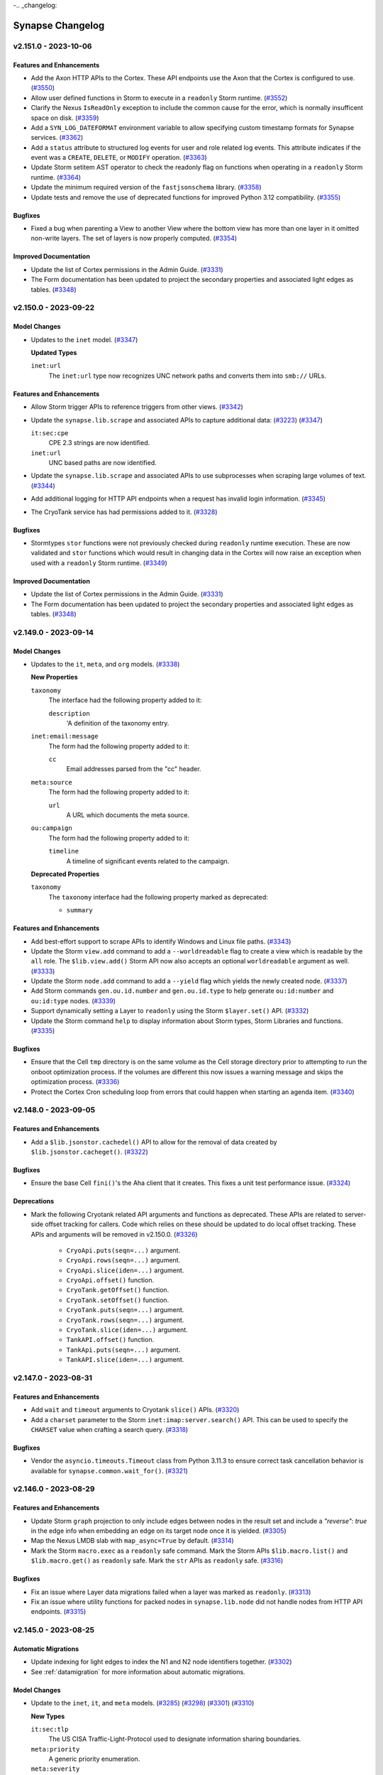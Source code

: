 .. vim: set textwidth=79

-.. _changelog:

*****************
Synapse Changelog
*****************

v2.151.0 - 2023-10-06
=====================

Features and Enhancements
-------------------------

- Add the Axon HTTP APIs to the Cortex. These API endpoints use the Axon that
  the Cortex is configured to use.
  (`#3550 <https://github.com/vertexproject/synapse/pull/3550>`_)
- Allow user defined functions in Storm to execute in a ``readonly`` Storm
  runtime.
  (`#3552 <https://github.com/vertexproject/synapse/pull/3552>`_)
- Clarify the Nexus ``IsReadOnly`` exception to include the common cause for
  the error, which is normally insufficent space on disk.
  (`#3359 <https://github.com/vertexproject/synapse/pull/3359>`_)
- Add a ``SYN_LOG_DATEFORMAT`` environment variable to allow specifying custom
  timestamp formats for Synapse services.
  (`#3362 <https://github.com/vertexproject/synapse/pull/3362>`_)
- Add a ``status`` attribute to structured log events for user and role
  related log events. This attribute indicates if the event was a ``CREATE``,
  ``DELETE``, or ``MODIFY`` operation.
  (`#3363 <https://github.com/vertexproject/synapse/pull/3363>`_)
- Update Storm setitem AST operator to check the readonly flag on functions
  when operating in a ``readonly`` Storm runtime.
  (`#3364 <https://github.com/vertexproject/synapse/pull/3364>`_)
- Update the minimum required version of the ``fastjsonschema`` library.
  (`#3358 <https://github.com/vertexproject/synapse/pull/3358>`_)
- Update tests and remove the use of deprecated functions for improved
  Python 3.12 compatibility.
  (`#3355 <https://github.com/vertexproject/synapse/pull/3355>`_)

Bugfixes
--------
- Fixed a bug when parenting a View to another View where the bottom view has
  more than one layer in it omitted non-write layers. The set of layers is now
  properly computed.
  (`#3354 <https://github.com/vertexproject/synapse/pull/3354>`_)

Improved Documentation
----------------------
- Update the list of Cortex permissions in the Admin Guide.
  (`#3331 <https://github.com/vertexproject/synapse/pull/3331>`_)
- The Form documentation has been updated to project the secondary properties
  and associated light edges as tables.
  (`#3348 <https://github.com/vertexproject/synapse/pull/3348>`_)


v2.150.0 - 2023-09-22
=====================

Model Changes
-------------
- Updates to the ``inet`` model.
  (`#3347 <https://github.com/vertexproject/synapse/pull/3347>`_)

  **Updated Types**

  ``inet:url``
    The ``inet:url`` type now recognizes UNC network paths and converts
    them into ``smb://`` URLs.

Features and Enhancements
-------------------------
- Allow Storm trigger APIs to reference triggers from other views.
  (`#3342 <https://github.com/vertexproject/synapse/pull/3342>`_)
- Update the ``synapse.lib.scrape`` and associated APIs to capture
  additional data:
  (`#3223 <https://github.com/vertexproject/synapse/pull/3223>`_)
  (`#3347 <https://github.com/vertexproject/synapse/pull/3347>`_)

  ``it:sec:cpe``
    CPE 2.3 strings are now identified.

  ``inet:url``
    UNC based paths are now identified.

- Update the ``synapse.lib.scrape`` and associated APIs to use subprocesses
  when scraping large volumes of text.
  (`#3344 <https://github.com/vertexproject/synapse/pull/3344>`_)
- Add additional logging for HTTP API endpoints when a request has invalid
  login information.
  (`#3345 <https://github.com/vertexproject/synapse/pull/3345>`_)
- The CryoTank service has had permissions added to it.
  (`#3328 <https://github.com/vertexproject/synapse/pull/3328>`_)

Bugfixes
--------
- Stormtypes ``stor`` functions were not previously checked during
  ``readonly`` runtime execution. These are now validated and ``stor``
  functions which would result in changing data in the Cortex will now
  raise an exception when used with a ``readonly`` Storm runtime.
  (`#3349 <https://github.com/vertexproject/synapse/pull/3349>`_)

Improved Documentation
----------------------
- Update the list of Cortex permissions in the Admin Guide.
  (`#3331 <https://github.com/vertexproject/synapse/pull/3331>`_)
- The Form documentation has been updated to project the secondary properties
  and associated light edges as tables.
  (`#3348 <https://github.com/vertexproject/synapse/pull/3348>`_)

v2.149.0 - 2023-09-14
=====================

Model Changes
-------------
- Updates to the ``it``, ``meta``, and ``org`` models.
  (`#3338 <https://github.com/vertexproject/synapse/pull/3338>`_)

  **New Properties**

  ``taxonomy``
    The interface had the following property added to it:

    ``description``
      'A definition of the taxonomy entry.

  ``inet:email:message``
    The form had the following property added to it:

    ``cc``
      Email addresses parsed from the "cc" header.

  ``meta:source``
    The form had the following property added to it:

    ``url``
      A URL which documents the meta source.

  ``ou:campaign``
    The form had the following property added to it:

    ``timeline``
      A timeline of significant events related to the campaign.

  **Deprecated Properties**

  ``taxonomy``
    The ``taxonomy`` interface had the following property marked as deprecated:

    * ``summary``

Features and Enhancements
-------------------------
- Add best-effort support to scrape APIs to identify Windows and Linux file
  paths.
  (`#3343 <https://github.com/vertexproject/synapse/pull/3343>`_)
- Update the Storm ``view.add`` command to add a ``--worldreadable`` flag to
  create a view which is readable by the ``all`` role. The ``$lib.view.add()``
  Storm API now also accepts an optional ``worldreadable`` argument as well.
  (`#3333 <https://github.com/vertexproject/synapse/pull/3333>`_)
- Update the Storm ``node.add`` command to add a ``--yield`` flag which yields
  the newly created node.
  (`#3337 <https://github.com/vertexproject/synapse/pull/3337>`_)
- Add Storm commands ``gen.ou.id.number`` and ``gen.ou.id.type`` to help
  generate ``ou:id:number`` and ``ou:id:type`` nodes.
  (`#3339 <https://github.com/vertexproject/synapse/pull/3339>`_)
- Support dynamically setting a Layer to ``readonly`` using the Storm
  ``$layer.set()`` API.
  (`#3332 <https://github.com/vertexproject/synapse/pull/3332>`_)
- Update the Storm command ``help`` to display information about Storm types,
  Storm Libraries and functions.
  (`#3335 <https://github.com/vertexproject/synapse/pull/3335>`_)

Bugfixes
--------
- Ensure that the Cell ``tmp`` directory is on the same volume as the Cell
  storage directory prior to attempting to run the onboot optimization
  process. If the volumes are different this now issues a warning message and
  skips the optimization process.
  (`#3336 <https://github.com/vertexproject/synapse/pull/3336>`_)
- Protect the Cortex Cron scheduling loop from errors that could happen when
  starting an agenda item.
  (`#3340 <https://github.com/vertexproject/synapse/pull/3340>`_)

v2.148.0 - 2023-09-05
=====================

Features and Enhancements
-------------------------
- Add a ``$lib.jsonstor.cachedel()`` API to allow for the removal of data
  created by ``$lib.jsonstor.cacheget()``.
  (`#3322 <https://github.com/vertexproject/synapse/pull/3322>`_)

Bugfixes
--------
- Ensure the base Cell ``fini()``'s the Aha client that it creates. This fixes
  a unit test performance issue.
  (`#3324 <https://github.com/vertexproject/synapse/pull/3324>`_)

Deprecations
------------
- Mark the following Cryotank related API arguments and functions as
  deprecated. These APIs are related to server-side offset tracking for
  callers. Code which relies on these should be updated to do local offset
  tracking. These APIs and arguments will be removed in v2.150.0.
  (`#3326 <https://github.com/vertexproject/synapse/pull/3326>`_)

    - ``CryoApi.puts(seqn=...)`` argument.
    - ``CryoApi.rows(seqn=...)`` argument.
    - ``CryoApi.slice(iden=...)`` argument.
    - ``CryoApi.offset()`` function.
    - ``CryoTank.getOffset()`` function.
    - ``CryoTank.setOffset()`` function.
    - ``CryoTank.puts(seqn=...)`` argument.
    - ``CryoTank.rows(seqn=...)`` argument.
    - ``CryoTank.slice(iden=...)`` argument.
    - ``TankAPI.offset()`` function.
    - ``TankApi.puts(seqn=...)`` argument.
    - ``TankAPI.slice(iden=...)`` argument.

v2.147.0 - 2023-08-31
=====================

Features and Enhancements
-------------------------
- Add ``wait`` and ``timeout`` arguments to Cryotank ``slice()`` APIs.
  (`#3320 <https://github.com/vertexproject/synapse/pull/3320>`_)
- Add a ``charset`` parameter to the Storm ``inet:imap:server.search()`` API.
  This can be used to specify the ``CHARSET`` value when crafting a search
  query.
  (`#3318 <https://github.com/vertexproject/synapse/pull/3318>`_)

Bugfixes
--------
- Vendor the ``asyncio.timeouts.Timeout`` class from Python 3.11.3 to ensure
  correct task cancellation behavior is available for
  ``synapse.common.wait_for()``.
  (`#3321 <https://github.com/vertexproject/synapse/pull/3321>`_)

v2.146.0 - 2023-08-29
=====================

Features and Enhancements
-------------------------
- Update Storm ``graph`` projection to only include edges between nodes in the
  result set and include a `"reverse": true` in the edge info when embedding
  an edge on its target node once it is yielded.
  (`#3305 <https://github.com/vertexproject/synapse/pull/3305>`_)
- Map the Nexus LMDB slab with ``map_async=True`` by default.
  (`#3314 <https://github.com/vertexproject/synapse/pull/3314>`_)
- Mark the Storm ``macro.exec`` as a ``readonly`` safe command. Mark the
  Storm APIs ``$lib.macro.list()`` and ``$lib.macro.get()`` as ``readonly``
  safe. Mark the ``str`` APIs as ``readonly`` safe.
  (`#3316 <https://github.com/vertexproject/synapse/pull/3316>`_)

Bugfixes
--------
- Fix an issue where Layer data migrations failed when a layer was marked
  as ``readonly``.
  (`#3313 <https://github.com/vertexproject/synapse/pull/3313>`_)
- Fix an issue where utility functions for packed nodes in
  ``synapse.lib.node`` did not handle nodes from HTTP API endpoints.
  (`#3315 <https://github.com/vertexproject/synapse/pull/3315>`_)

v2.145.0 - 2023-08-25
=====================

Automatic Migrations
--------------------
- Update indexing for light edges to index the N1 and N2 node identifiers
  together.
  (`#3302 <https://github.com/vertexproject/synapse/pull/3302>`_)
- See :ref:`datamigration` for more information about automatic migrations.

Model Changes
-------------
- Update to the ``inet``, ``it``, and ``meta`` models.
  (`#3285 <https://github.com/vertexproject/synapse/pull/3285>`_)
  (`#3298 <https://github.com/vertexproject/synapse/pull/3298>`_)
  (`#3301 <https://github.com/vertexproject/synapse/pull/3301>`_)
  (`#3310 <https://github.com/vertexproject/synapse/pull/3310>`_)

  **New Types**

  ``it:sec:tlp``
    The US CISA Traffic-Light-Protocol used to designate information sharing
    boundaries.

  ``meta:priority``
    A generic priority enumeration.

  ``meta:severity``
    A generic severity enumeration.


  **New Forms**

  ``it:sec:metrics``
    A node used to track metrics of an organization's infosec program.

  ``it:sec:vuln:scan``
    An instance of running a vulnerability scan.

  ``it:sec:vuln:scan:result``
    A vulnerability scan result for an asset.``

  **New Properties**

  ``it:dev:repo:issue``
    The form had the following properties added to it:

    ``updated``
      The time the issue was updated.

    ``id``
      The ID of the issue in the repository system.

  ``it:dev:repo:issue:comment``
    The form had the following properties added to it:

    ``created``
      The time the comment was created.

    ``updated``
      The time the comment was updated.

  ``it:dev:repo:diff:comment``
    The form had the following properties added to it:

    ``created``
      The time the comment was created.

    ``updated``
      The time the comment was updated.

  ``meta:note``
    The form had the following properties added to it:

    ``updated``
      The time the note was updated.

  **Deprecated Properties**

  ``it:exec:proc``
    The ``it:exec:proc`` form had the following property marked as deprecated:

    * ``src:exe``

  ``inet:whois:iprec``
    The ``inet:whois:iprec`` form had the following property marked as deprecated:

    * ``registrant``


Features and Enhancements
-------------------------
- Add a new Storm keyword, ``reverse( ... )``, which can be used to run a lift
  operation in reverse order.
  (`#3266 <https://github.com/vertexproject/synapse/pull/3266>`_)
- Update indexing for light edges to index the N1 and N2 node identifiers
  together.
  (`#3302 <https://github.com/vertexproject/synapse/pull/3302>`_)
- Update the Storm ``once`` command behavior and documentation to be more
  intuitive when setting its timestamp and allowing nodes through it.
  (`#3282 <https://github.com/vertexproject/synapse/pull/3282>`_)
- Add a ``synapse_version`` key to the Storm Package schema. This can be used
  to provide a string version indentifier with a minimum and maximum version,
  such as ``>=2.145.0,<3.0.0``.
  (`#3304 <https://github.com/vertexproject/synapse/pull/3304>`_)
- Update the Storm runtime to respect permissions declared with a ``default``
  value of ``true``. This allows Storm packages to define permissions which
  are defaulted to ``true``.
  (`#3287 <https://github.com/vertexproject/synapse/pull/3287>`_)
- Add a ``SIGHUP`` handler to the base Cell which can be used to reload HTTPS
  certificate files from disk. The ``synapse.tools.reload`` tool can also be
  used to trigger this behavior.
  (`#3293 <https://github.com/vertexproject/synapse/pull/3293>`_)
- The optional ``max:users`` feature no longer counts ``locked`` or
  ``archived`` users when adding users.
  (`#3295 <https://github.com/vertexproject/synapse/pull/3295>`_)
- Update the YAML functions to use the ``yaml.CSafeLoader`` and
  ``yaml.CSafeDumper``.
  (`#3289 <https://github.com/vertexproject/synapse/pull/3289>`_)

Bugfixes
--------
- Replace ``asyncio.wait_for()`` use with a copy of the Python 3.12
  implementation to avoid a race condition when cancelling tasks.
  (`#3299 <https://github.com/vertexproject/synapse/pull/3299>`_)
  (`#3307 <https://github.com/vertexproject/synapse/pull/3307>`_)
- Fix an issue with the Storm trigger ``set()`` method not properly checking
  the values that it allows to be set.
  (`#3290 <https://github.com/vertexproject/synapse/pull/3290>`_)
- Fix an off-by-one bug in the ``SlabSeqn.aiter()`` method.
  (`#3300 <https://github.com/vertexproject/synapse/pull/3300>`_)
- Fix a performance issue with the IPv6 regular expression used in the scrape
  APIs.
  (`#3311 <https://github.com/vertexproject/synapse/pull/3311>`_)

Improved Documentation
----------------------
- Revise the Storm User Guide to consolidate the background information
  and data modeling sections. Add a user focused section on Views and Layers.
  (`#3303 <https://github.com/vertexproject/synapse/pull/3303>`_)
- Add ``int`` type specific information to the Storm documentation.
  (`#3288 <https://github.com/vertexproject/synapse/pull/3288>`_)
- The Storm ``movetag`` command now moves the ``doc:url`` property from the
  old ``syn:tag`` node to the new ``syn:tag`` node.
  (`#3294 <https://github.com/vertexproject/synapse/pull/3294>`_)
- Storm Library and Type documentation no longer renders function signatures
  with Python style defaults.
  (`#3296 <https://github.com/vertexproject/synapse/pull/3296>`_)

Deprecations
------------
- Many deprecated Cortex and splice related APIs have been marked for removal
  after 2023-10-01.  The full list of APIs which will be removed can be found
  at :ref:`changelog-depr-20231001`.
  (`#3292 <https://github.com/vertexproject/synapse/pull/3292>`_)
- The use of ``synapse.common.aclosing()`` has been replaced with
  ``contextlib.aclosing()``.  The vendored ``aclosing()`` implementation will
  be removed in ``v2.250.0``.
  (`#3206 <https://github.com/vertexproject/synapse/pull/3206>`_)

v2.144.0 - 2023-08-09
=====================

Model Changes
-------------
- Updates to the ``inet:dns`` and ``it`` model.
  (`#3257 <https://github.com/vertexproject/synapse/pull/3257>`_)
  (`#3276 <https://github.com/vertexproject/synapse/pull/3276>`_)

  **New Forms**

  ``it:dev:repo:type:taxonomy``
    A version control system type taxonomy.

  ``it:dev:repo``
    A version control system instance.

  ``it:dev:repo:remote``
    A remote repo that is tracked for changes/branches/etc.

  ``it:dev:repo:branch``
    A branch in a version control system instance.

  ``it:dev:repo:commit``
    A commit to a repository.

  ``it:dev:repo:diff``
    A diff of a file being applied in a single commit.

  ``it:dev:repo:issue``
    An issue raised in a repository.

  ``it:dev:repo:issue:comment``
    A comment on an issue in a repository.

  ``it:dev:repo:diff:comment``
    A comment on a diff in a repository.

  **New Properties**

  ``inet:dns:answer``
    The form had the following properties added to it:

    ``time``
      The time that the DNS response was transmitted.

Features and Enhancements
-------------------------
- The iden of the Cron job is now added to the Storm query log made with
  the ``synapse.storm`` logger when using structured logging.
  (`#3235 <https://github.com/vertexproject/synapse/pull/3235>`_)
- Add a ``keepalive`` option to the Storm query ``opts``. This may be used
  with long-running Storm queries when behind a network proxy or load balancer
  which may terminate idle connections.
  (`#3272 <https://github.com/vertexproject/synapse/pull/3272>`_)
- Update the allowed versions of the ``cryptography`` library.
  (`#3281 <https://github.com/vertexproject/synapse/pull/3281>`_)

Bugfixes
--------
- Fix an issue where Storm Dmons could start prior to data model migrations.
  (`#3279 <https://github.com/vertexproject/synapse/pull/3279>`_)
- Adjust the storage convention for ``once`` state data to fix an edge case
  and clarify documentation.
  (`#3282 <https://github.com/vertexproject/synapse/pull/3282>`_)
- Fix an issue with missing keys in storage nodes during migrations.
  (`#3284 <https://github.com/vertexproject/synapse/pull/3284>`_)


v2.143.0 - 2023-07-28
=====================

Model Changes
-------------
- Update to the ``crypto`` model.
  (`#3256 <https://github.com/vertexproject/synapse/pull/3256>`_)

  **Updated Types**

  ``hex``
    The ``zeropad`` option has been changed from a ``bool`` to an ``int``.
    It may now be used to specify the zero extended length of the hex string.

  **Updated Properties**

  ``crypto:x509:cert``
    The form had the following properties updated on it:

    ``serial``
      The ``size`` value has been changed to ``zeropad`` to zeropad values
      with less than 40 octets, and to allow storing large serial numbers from
      malformed certificates.

Features and Enhancements
-------------------------
- Add ``$lib.model.ext.getExtModel()`` and
  ``$lib.model.ext.addExtModel()`` Storm APIs to get all the extended model
  definitions in a Cortex and to add extended model definitions to
  a Cortex in bulk.
  (`#3252 <https://github.com/vertexproject/synapse/pull/3252>`_)
- Add ``inet:ipv6`` to the list of types identified with scrape APIs. The
  ``inet:server`` form identified by scrape APIs now also identifies IPv6
  server addresses.
  (`#3259 <https://github.com/vertexproject/synapse/pull/3259>`_)
- Add a check to the Cortex startup to identify and log the presence of
  deprecated model elements and direct users to check and lock them
  at :ref:`storm-model-deprecated-check`.
  (`#3253 <https://github.com/vertexproject/synapse/pull/3253>`_)
  (`#3264 <https://github.com/vertexproject/synapse/pull/3264>`_)
- Add a new Storm function, ``$lib.vars.type()``,  to get the type
  value of an object.
  (`#3100 <https://github.com/vertexproject/synapse/pull/3100>`_)
- Add a Storm library, ``$lib.pack``, for packing and unpacking structured
  byte values.
  (`#3261 <https://github.com/vertexproject/synapse/pull/3261>`_)
- The Storm ``$lib.gen()`` functions and associated commands now generate
  stable guid values based on their inputs when making nodes.
  (`#3268 <https://github.com/vertexproject/synapse/pull/3268>`_)
- Add the ``.bazar`` TLD to the list of TLDs identified by the Synapse scrape
  functionality.
  (`#3271 <https://github.com/vertexproject/synapse/pull/3271>`_)
- Add the View iden to the task identifier for running Storm tasks.
  (`#3247 <https://github.com/vertexproject/synapse/pull/3247>`_)
- Add performance related sysctl values to the output of the Storm
  ``Cell.getSystemInfo()`` and ``$lib.cell.getSystemInfo()`` APIs.
  (`#3236 <https://github.com/vertexproject/synapse/pull/3236>`_)
- Update the allowed versions of the ``vcrpy`` library. Thank you
  ``captainGeech42`` for the contribution.
  (`#3204 <https://github.com/vertexproject/synapse/pull/3204>`_)

Bugfixes
--------
- Ensure the input to the ``CoreAPI.storm()`` ( and related APIs ) is a
  string.
  (`#3255 <https://github.com/vertexproject/synapse/pull/3255>`_)
  (`#3269 <https://github.com/vertexproject/synapse/pull/3269>`_)
- Fix a bug in ``synapse.tools.aha.enroll`` where a user with a
  ``telepath.yaml`` file containing an ``aha:servers`` key with a list of
  lists failed to enroll a local user.
  (`#3260 <https://github.com/vertexproject/synapse/pull/3260>`_)
- Fix an issue where Storm functions using ``emit`` failed to cleanup their
  sub-runtimes.
  (`#3250 <https://github.com/vertexproject/synapse/pull/3250>`_)
- Add verification that a Storm function call is being made on a callable
  object and raise a ``StormRuntimeError`` if the object cannot be called.
  Previously invalid calls could raise a ``TypeError``.
  (`#3243 <https://github.com/vertexproject/synapse/pull/3243>`_)
- Fix the order of the Beholder ``cron:stop`` message firing when a Cron job
  is stopped.
  (`#3265 <https://github.com/vertexproject/synapse/pull/3265>`_)

Improved Documentation
----------------------
- Add a section to the Storm reference for user defined functions in Storm.
  That can be found at :ref:`storm-adv-functions`.
  (`#3245 <https://github.com/vertexproject/synapse/pull/3245>`_)
- Update the devops documentation to add a note about the Telepath ``aha://``
  protocol using a ``mirror=true`` parameter to connect to a service mirror
  instead of a leader.
  (`#3267 <https://github.com/vertexproject/synapse/pull/3267>`_)
- Update the ``preboot.sh`` example script to account for Docker changes
  introduced in ``v2.133.0``.

v2.142.2 - 2023-07-19
=====================

Bugfixes
--------
- Fix an issue which caused the Docker image tags for
  ``vertexproject/synapse-cryotank:v2.141.1``,
  ``vertexproject/synapse-jsonstor:v2.141.1``, and
  ``vertexproject/synapse-stemcell:v2.141.1``, to refer to same image.
  (`#3249 <https://github.com/vertexproject/synapse/pull/3249>`_)

v2.142.1 - 2023-07-19
=====================

Bugfixes
--------
- Fix an issue which prevented the publication of the Synapse containers with
  ``v2.x.x`` tags.
  (`#3248 <https://github.com/vertexproject/synapse/pull/3248>`_)

v2.142.0 - 2023-07-19
=====================

Automatic Migrations
--------------------
- Renormalize the ``risk:vuln:cvss:v2`` and ``risk:vuln:cvss:v3`` properties.
  (`#3224 <https://github.com/vertexproject/synapse/pull/3224>`_)
- Migrate the ``risk:vuln:name`` type from a ``str`` to a ``risk:vulnname``
  form.
  (`#3227 <https://github.com/vertexproject/synapse/pull/3227>`_)
- See :ref:`datamigration` for more information about automatic migrations.

Model Changes
-------------
- Update to the ``it``, ``org``, and  ``risk`` models.
  (`#3224 <https://github.com/vertexproject/synapse/pull/3224>`_)
  (`#3227 <https://github.com/vertexproject/synapse/pull/3227>`_)
  (`#3237 <https://github.com/vertexproject/synapse/pull/3237>`_)

  **New Forms**

  ``risk:vulnname``
    Add a form to capture vulnerability name such as log4j or rowhammer.

  **Updated Types**

  ``hex``
    The ``hex`` base type now accepts a ``zeropad`` option that can be used
    to zero-extend a hex string during normalization.

  ``cvss:v2``
    The type now accepts and normalizes unordered CVSS vectors.

  ``cvss:v3``
    The type now accepts and normalizes unordered CVSS vectors.

  **New Properties**

  ``it:sec:c2:config``
    The form had the following properties added to it:

    ``decoys``
      An array of URLs used as decoy connections to obfuscate the C2 servers.

  ``ou:technique``
    The form had the following properties added to it:

    ``reporter``
      The organization reporting on the technique.

    ``reporter:name``
      The name of the organization reporting on the technique.

  ``risk:vuln``
    The form had the following properties added to it:

    ``names``
      An array of alternate names for the vulnerability.

Features and Enhancements
-------------------------
- Always convert dictionary keys to their primitive values when working with
  dictionary objects in Storm. Dictionary objects can no longer have keys
  set which are mutable objects, such as Nodes.
  (`#3233 <https://github.com/vertexproject/synapse/pull/3233>`_)
- Add support for octal constants, such as ``0o755``, in Storm expressions.
  (`#3231 <https://github.com/vertexproject/synapse/pull/3231>`_)
- Add additional events to the Behold API message stream for the addition
  and removal of extended model elements.
  (`#3228 <https://github.com/vertexproject/synapse/pull/3228>`_)
- Update the ``$lib.dmon.add()`` variable capture to record variables
  from embedded query objects.
  (`#3230 <https://github.com/vertexproject/synapse/pull/3230>`_)
- Add a ``.title()`` method on Storm strings to get title case formatted
  strings.
  (`#3242 <https://github.com/vertexproject/synapse/pull/3242>`_)
- Add a general purpose process pool using forked workers in order to speed
  up certain processing operations. This includes the Storm operations for
  JSONSchema parsing, HTML parsing, STIX validation, and XML parsing.
  (`#3033 <https://github.com/vertexproject/synapse/pull/3033>`_)
  (`#3229 <https://github.com/vertexproject/synapse/pull/3229>`_)
- Add a new Cell configuration option, ``max:users``. This can be set to limit
  the maximum number of non-``root`` users on Cell.
  (`#3244 <https://github.com/vertexproject/synapse/pull/3244>`_)
- Add an ``/api/v1/aha/services`` HTTP API to the Aha service. This
  can be used to get a list of the services registered with Aha.
  (`#3238 <https://github.com/vertexproject/synapse/pull/3238>`_)
- Add support for Cosign signatures of tagged Synapse containers. See
  additional information at :ref:`dev_docker_verification`.
  (`#3196 <https://github.com/vertexproject/synapse/pull/3196>`_)
- Adjust internal names for Storm objects.
  (`#3229 <https://github.com/vertexproject/synapse/pull/3229>`_)

Bugfixes
--------
- Fix a bug in the scrape for ``inet:ipv4`` where IP addresses were found
  when there was leading or trailing numbers around the IP addresses.
  (`#3234 <https://github.com/vertexproject/synapse/pull/3234>`_)
- Fix a bug where ``$lib.model.ext.delForm()`` did not check for extended
  property definitions before deletion. Extended properties on a custom form
  must be deleted prior to deleting the form.
  (`#3223 <https://github.com/vertexproject/synapse/pull/3223>`_)
- Always remove the ``mirror`` configuration option from ``cell.yaml`` file
  when provisioning a service via Aha. The previous behavior prevented the
  correct restoration of a service from a backup which was previously
  provisioned as a mirror and is being restored as a leader.
  (`#3240 <https://github.com/vertexproject/synapse/pull/3240>`_)
- Add additional type checking when adding extended model forms and properties
  to the Cortex. Previously invalid types could raise an ``AttributeError``.
  (`#3243 <https://github.com/vertexproject/synapse/pull/3243>`_)

Improved Documentation
----------------------
- Update the Storm lift reference to add an example of lifting nodes by the
  universal ``.created`` property.
  (`#3245 <https://github.com/vertexproject/synapse/pull/3245>`_)

v2.141.0 - 2023-07-07
=====================

Model Changes
-------------
- Update to the ``it`` and ``lang`` models.
  (`#3219 <https://github.com/vertexproject/synapse/pull/3219>`_)

  **New Properties**

  ``it:host``
    The form had the following properties added to it:

    ``keyboard:language``
      The primary keyboard input language configured on the host.

    ``keyboard:layout``
      The primary keyboard layout configured on the host.

  ``lang:language``
    The form had the following property added to it:

    ``code``
      The language code for this language.

Features and Enhancements
-------------------------
- Update ``$lib.infosec.cvss.vectToScore()`` to include a normalized
  CVSS vector in the output.
  (`#3211 <https://github.com/vertexproject/synapse/pull/3211>`_)
- Optimize the addition and removal of lightweight edges when operating
  on N1 edges in Storm.
  (`#3214 <https://github.com/vertexproject/synapse/pull/3214>`_)
- Added ``$lib.gen.langByCode``.
  (`#3219 <https://github.com/vertexproject/synapse/pull/3219>`_)

Bugfixes
--------
- Fix bug with regular expression comparisons for some types.
  (`#3213 <https://github.com/vertexproject/synapse/pull/3213>`_)
- Fix a ``TypeError`` being raised when passing a heavy Number object to
  ``$lib.math.number()``.
  (`#3215 <https://github.com/vertexproject/synapse/pull/3215>`_)
- Fix an issue with the Cell backup space checks. They now properly calculate
  the amount of free space when the Cell backup directory is configured
  on a separate volume from the Cell storage directory.
  (`#3216 <https://github.com/vertexproject/synapse/pull/3216>`_)
- Prevent the ``yield`` operator from directly emitting nodes into the Storm
  pipeline if those node objects came from a different view. Nodes previously
  lifted in this manner must be lifted by calling the ``iden()`` function on
  the object to ensure the node being lifted into the pipeline reflects the
  current view.
  (`#3218 <https://github.com/vertexproject/synapse/pull/3218>`_)
- Always remove the ``mirror`` configuration option from ``cell.mods.yaml``
  when provisioning a service via Aha. The previous behavior prevented the
  correct restoration of a service from a backup which had been changed from
  being a leader to being a mirror.
  (`#3220 <https://github.com/vertexproject/synapse/pull/3220>`_)

v2.140.1 - 2023-06-30
=====================

Bugfixes
--------
- Fix a typo which prevented the Synapse package for ``v2.140.0`` from being
  published on PyPI.
  (`#3212 <https://github.com/vertexproject/synapse/pull/3212>`_)

v2.140.0 - 2023-06-30
=====================

Announcement
------------

Synapse now only supports Python 3.11+.

Model Changes
-------------
- Update to the ``inet``, ``file``, and ``org`` models.
  (`#3192 <https://github.com/vertexproject/synapse/pull/3192>`_)
  (`#3202 <https://github.com/vertexproject/synapse/pull/3202>`_)
  (`#3207 <https://github.com/vertexproject/synapse/pull/3207>`_)

  **New Types**

  ``file:archive:entry``
    Add a type to capture an archive entry representing a file and metadata
    from within a parent archive file.

  **Updated Types**

  ``time``
    Time values with precision beyond milliseconds are now truncated to
    millsecond values.

  ``hex``
    Hex types now have whitespace and colon ( ``:`` ) characters stripped
    from them when lifting and normalizing them.

  ``inet:ipv6``
    Add comparators for ``>=``, ``>``, ``<=``, ``<`` operations when lifting
    and filtering IPV6 values.

  ``ou:naics``
    Update the type to allow recording NIACS sector and subsector prefixes.

Features and Enhancements
-------------------------
- Synapse now only supports Python 3.11+. The library will now fail to import
  on earlier Python interpeters, and the published modules on PyPI will no
  longer install on Python versions < 3.11.
  (`#3156 <https://github.com/vertexproject/synapse/pull/3156>`_)
- Replace ``setup.py`` with a ``pyproject.toml`` file.
  (`#3156 <https://github.com/vertexproject/synapse/pull/3156>`_)
  (`#3195 <https://github.com/vertexproject/synapse/pull/3195>`_)
- Usages of ``hashlib.md5()`` and ``hashlib.sha1()`` have been updated to add
  the ``usedforsecurity=False`` argument.
  (`#3163 <https://github.com/vertexproject/synapse/pull/3163>`_)
- The Storm ``diff`` command is now marked as safe for ``readonly`` execution.
  (`#3207 <https://github.com/vertexproject/synapse/pull/3207>`_)
- Add a ``svc:set`` event to the Behold API message stream. This event is
  fired when a Cortex connects to a Storm Service.
  (`#3205 <https://github.com/vertexproject/synapse/pull/3205>`_)

Bugfixes
--------
- Catch ``ZeroDivisionError`` and ``decimal.InvalidOperation`` errors in Storm
  expressions and raise a ``StormRuntimeError``.
  (`#3203 <https://github.com/vertexproject/synapse/pull/3203>`_)
- Fix a bug where ``synapse.lib.platforms.linux.getTotalMemory()`` did not
  return the correct value in a process running in cgroupsv1 without a
  maximum memory limit set.
  (`#3198 <https://github.com/vertexproject/synapse/pull/3198>`_)
- Fix a bug where a Cron job could be created with an invalid Storm query.
  Cron jobs now have their queries parsed as part of creation to ensure that
  they are valid Storm. ``$lib.cron`` APIs now accept heavy Storm query
  objects as query inputs.
  (`#3201 <https://github.com/vertexproject/synapse/pull/3201>`_)
  (`#3207 <https://github.com/vertexproject/synapse/pull/3207>`_)
- Field data sent via Storm ``$lib.inet.http`` APIs that uses a multipart
  upload without a valid ``name`` field now raises a ``BadArg`` error.
  Previously this would result in a Python ``TypeError``.
  (`#3199 <https://github.com/vertexproject/synapse/pull/3199>`_)
  (`#3206 <https://github.com/vertexproject/synapse/pull/3206>`_)

Deprecations
------------
- Remove the deprecated ``synapse.common.lockfile()`` function.
  (`#3191 <https://github.com/vertexproject/synapse/issue/3191>`_)

v2.139.0 - 2023-06-16
=====================

Announcement
------------

Due to the introduction of several powerful new APIs and performance
improvements, Synapse will be updating to *only* support Python >=3.11.
Our current plan is to drop support for Python <=3.10 in ~4 weeks on
2023-06-19. The next release after 2023-06-19 will include changes that
are not backward compatible to earlier versions of Python.

If you currently deploy Synapse Open-Source or Synapse Enterprise via
the standard docker containers, you will be unaffected.  If you install
Synapse via PyPI, you will need to ensure that your environment is
updated to Python 3.11+.

Model Changes
-------------
- Update ``it:sec:cpe`` normalization to extend truncated CPE2.3 strings.
  (`#3186 <https://github.com/vertexproject/synapse/pull/3186>`_)

Features and Enhancements
-------------------------
- The ``str`` type now accepts ``float`` values to normalize.
  (`#3174 <https://github.com/vertexproject/synapse/pull/3174>`_)

Bugfixes
--------
- Fix an issue where the ``file:bytes:sha256`` property set handler could fail
  during data merging.
  (`#3180 <https://github.com/vertexproject/synapse/pull/3180>`_)
- Fix an issue where iterating light edges on nodes could result in degraded
  Cortex performance.
  (`#3186 <https://github.com/vertexproject/synapse/pull/3186>`_)

Improved Documentation
----------------------
- Update the Cortex admin guide to include additional examples for setting up
  user and role permissions.
  (`#3187 <https://github.com/vertexproject/synapse/pull/3187>`_)

v2.138.0 - 2023-06-13
=====================

Features and Enhancements
-------------------------
- Add ``it:sec:cwe`` to the list of types identified with scrape APIs.
  (`#3182 <https://github.com/vertexproject/synapse/pull/3182>`_)
- Update the calculations done by ``$lib.infosec.cvss.vectToScore()`` to more
  closely emulate the NVD CVSS calculator.
  (`#3181 <https://github.com/vertexproject/synapse/pull/3181>`_)

Bugfixes
--------
- Fix an issue with ``synapse.tools.storm`` where the ``!export`` command did
  not use the view specified when starting the tool.
  (`#3184 <https://github.com/vertexproject/synapse/pull/3184>`_)
- The ``synapse.common.getSslCtx()`` API now only attempts to load files in
  the target directory. This avoids confusing errors that may be logged when
  the target directory contains sub directories.
  (`#3179 <https://github.com/vertexproject/synapse/pull/3179>`_)
- Fix an edge case in ``$lib.infosec.cvss.vectToScore()``  when calculating
  CVSS v2 scores.
  (`#3181 <https://github.com/vertexproject/synapse/pull/3181>`_)

Deprecations
------------
- Mark the Python function ``synapse.common.lockfile()`` as deprecated. It
  will be removed in ``v2.140.0``.
  (`#3183 <https://github.com/vertexproject/synapse/issue/3183>`_)

v2.137.0 - 2023-06-09
=====================

Automatic Migrations
--------------------
- Migrate any ``inet:url`` nodes with ``:user`` and ``:passwd`` properties
  which may have been URL encoded. These values are now decoded.
  (`#3169 <https://github.com/vertexproject/synapse/pull/3169>`_)
- Migrate the storage type for the ``file:bytes:mime:pe:imphash`` property.
  (`#3173 <https://github.com/vertexproject/synapse/pull/3173>`_)
- See :ref:`datamigration` for more information about automatic migrations.

Model Changes
-------------
- Updates to the ``geospace``, ``inet``, ``infotech``, ``org``, ``risk``,
  and ``transport`` models.
  (`#3169 <https://github.com/vertexproject/synapse/pull/3169>`_)

  **New Types**

  ``it:mitre:attack:matrix``
    Add a type to capture the enumeration of MITRE ATT&CK matrix values.

  **New Forms**

  ``inet:egress``
    Add a form to capture a host using a specific network egress client
    address.

  ``it:prod:softreg``
    Add a form to capture a registry entry is created by a specific software
    version.

  ``transport:land:vehicle``
    Add a form to capture an individual vehicle.

  ``transport:land:registration``
    Add a form to capture the registration issued to a contact for a land
    vehicle.

  ``transport:land:license``
    Add a form to capture the license to operate a land vehicle issued to a
    contact.

  **New Properties**

  ``inet:http:request``
    The form had the following property added to it:

    ``referer``
      The referer URL parsed from the "Referer:" header in the request.

  ``inet:search:query``
    The form had the following property added to it:

    ``request``
      The HTTP request used to issue the query.

  ``it:mitre:attack:tactic``
    The form had the following property added to it:

    ``matrix``
      The ATT&CK matrix which defines the tactic.

  ``it:mitre:attack:technique``
    The form had the following property added to it:

    ``matrix``
      The ATT&CK matrix which defines the technique.

  ``it:mitre:attack:mitigation``
    The form had the following property added to it:

    ``matrix``
      The ATT&CK matrix which defines the mitigation.

  ``it:app:snort:rule``
    The form had the following property added to it:

    ``engine``
      The snort engine ID which can parse and evaluate the rule text.

  ``it:app:yara:rule``
    The form had the following properties added to it:

    ``ext:id``
      The YARA rule ID from an external system.

    ``url``
      A URL which documents the YARA rule.

  ``ou:campaign``
    The form had the following property added to it:

    ``tag``
      The tag used to annotate nodes that are associated with the campaign.

  ``ou:org``
    The form had the following properties added to it:

      ``country``
        The organization's country of origin.

      ``country:code``
        The 2 digit ISO 3166 country code for the organization's country of
        origin.

  ``risk:threat``
    The form had the following properties added to it:

      ``country``
        The reporting organization's assessed country of origin of the threat
        cluster.

      ``country:code``
        The 2 digit ISO 3166 country code for the threat cluster's assessed
        country of origin.

  ``risk:compromise``
    The form had the following property added to it:

    ``vector``
      The attack assessed to be the initial compromise vector.

  **Light Edges**

  ``detects``
    When used with a ``meta:rule`` node, the edge indicates the rule was
    designed to detect instances of the target node.

    When used with an ``it:app:snort:rule`` node, the edge indicates the rule
    was designed to detect instances of the target node.

    When used with an ``it:app:yara:rule`` node, the edge indicates the rule
    was designed to detect instances of the target node.

  ``contains``
    When used between two ``geo:place`` nodes, the edge indicates the source
    place completely contains the target place.

  **Deprecated Properties**

  ``geo:place``
    The form had the following property marked as deprecated:

    * ``parent``

Features and Enhancements
-------------------------
- Add a modulo arithmetic operator ( ``%`` ) to Storm expression parsing.
  (`#3168 <https://github.com/vertexproject/synapse/pull/3168>`_)
- Add ``$lib.auth.easyperm`` Storm library for interacting with objects that
  use a simplified permissions model.
  (`#3167 <https://github.com/vertexproject/synapse/pull/3167>`_)
- Add  ``.vars`` attribute to the Storm ``auth:user`` object. This can
  be used to access user variables.
  (`#3167 <https://github.com/vertexproject/synapse/pull/3167>`_)
- Add ``$lib.infosec.cvss.vectToScore()`` to calculate CVSS scores.
  (`#3171 <https://github.com/vertexproject/synapse/pull/3171>`_)
- The Storm ``delnode`` command node now requires the use of ``--force`` to
  delete a node which has lightweight edges pointing to it.
  (`#3176 <https://github.com/vertexproject/synapse/pull/3176>`_)
- The STIX export configuration may now include a ``synapse_extension`` value
  set to ``$lib.false`` to disable the Synapse STIX extension data from being
  added to objects in the bundle.
  (`#3177 <https://github.com/vertexproject/synapse/pull/3177>`_)
- Remove whitespace stripping from Storm queries prior to parsing them. This
  allows any error highlighting information to accurately reflect the query
  submitted to the Cortex.
  (`#3175 <https://github.com/vertexproject/synapse/pull/3175>`_)

Bugfixes
--------
- Fix an issue where raising an integer value to a fractional power
  in Storm was not handled correctly.
  (`#3170 <https://github.com/vertexproject/synapse/pull/3170>`_)
- Handle a SyntaxError that may occur during Storm parsing due to a change
  in CPython 3.11.4.
  (`#3170 <https://github.com/vertexproject/synapse/pull/3170>`_)
- The ``inet:url`` type now URL decodes the ``user`` and ``passwd``
  properties when normalizing them. Thank you ``captainGeech42`` for the
  bug report.
  (`#2568 <https://github.com/vertexproject/synapse/issue/2568>`_)
  (`#3169 <https://github.com/vertexproject/synapse/pull/3169>`_)
- The URL parser in ``synapse.lib.urlhelp`` now URL decodes the ``user``
  and ``passwd`` values when parsing URLs.
  (`#3178 <https://github.com/vertexproject/synapse/issue/3178>`_)

Deprecations
------------
- Mark the Storm functions ``$lib.infosec.cvss.saveVectToNode()`` and
  ``$lib.infosec.cvss.vectToProps()`` as deprecated.
  (`#3178 <https://github.com/vertexproject/synapse/issue/3178>`_)

v2.136.0 - 2023-06-02
=====================

Model Changes
-------------
- Boolean values in the Synapse model now have lowercase ``true`` and
  ``false`` repr values.
  (`#3159 <https://github.com/vertexproject/synapse/pull/3159>`_)
- The trailing ``.`` on the taxonomy repr has been removed.
  (`#3159 <https://github.com/vertexproject/synapse/pull/3159>`_)

Features and Enhancements
-------------------------
- Normalize tag names when performing lift and filter operations.
  (`#3094 <https://github.com/vertexproject/synapse/pull/3094>`_)
- Add ``$lib.compression.bzip2``, ``$lib.compression.gzip``, and
  ``$lib.compression.zlib`` Storm libraries to assist with compressing
  and decompressing bytes.
  (`#3155 <https://github.com/vertexproject/synapse/pull/3155>`_)
  (`#3162 <https://github.com/vertexproject/synapse/pull/3162>`_)
- Add a new Cell configuration option, ``https:parse:proxy:remoteip``. When
  this is set to ``true``, the Cell HTTPS server will parse
  ``X-Forwarded-For`` and ``X-Real-IP`` headers to determine the remote IP
  of an request.
  (`#3160 <https://github.com/vertexproject/synapse/pull/3160>`_)
- Update the allowed versions of the ``fastjsonschema`` and ``pycryptodome``
  libraries. Update the required version of the ``vcrpy`` library to account
  for changes in ``urllib3``. Remove the pinned requirement for the
  ``requests`` library.
  (`#3164 <https://github.com/vertexproject/synapse/pull/3164>`_)

Bugfixes
--------
- Prevent zero length tag lift operations.
  (`#3094 <https://github.com/vertexproject/synapse/pull/3094>`_)
- Fix an issue where tag properties with the type ``ival``, or ``time``
  types with ``ismin`` or ``ismax`` options set, were not properly merged
  when being set.
  (`#3161 <https://github.com/vertexproject/synapse/pull/3161>`_)
- Fix a missing ``mesg`` value on ``NoSuchForm`` exception raised by
  the ``layer`` ``liftByTag()`` API.
  (`#3165 <https://github.com/vertexproject/synapse/pull/3165>`_)

v2.135.0 - 2023-05-24
=====================

Features and Enhancements
-------------------------
- Add a ``--index`` option to the Storm ``auth.user.grant`` command.
  (`#3150 <https://github.com/vertexproject/synapse/pull/3150>`_)
- Add additional type handling in the Storm view and layer ``set()`` APIs.
  (`#3147 <https://github.com/vertexproject/synapse/pull/3147>`_)
- Add a new Storm command, ``auth.perms.list``, to list all of the permissions
  registered with the Cortex.
  (`#3135 <https://github.com/vertexproject/synapse/pull/3135>`_)
  (`#3154 <https://github.com/vertexproject/synapse/pull/3154>`_)

Bugfixes
--------
- Fix an issue where attempting a tag lift with a variable containing
  a zero-length string would raise an MDB error.
  (`#3094 <https://github.com/vertexproject/synapse/pull/3094>`_)
- Fix an issue in the Axon ``csvrows()`` and ``readlines()`` APIs
  where certain exceptions would not be raised.
  (`#3141 <https://github.com/vertexproject/synapse/pull/3141>`_)
- Fix an issue with the Storm ``runas`` command which prevented it being used
  with a privileged Storm runtime.
  (`#3147 <https://github.com/vertexproject/synapse/pull/3147>`_)
- Fix support for Storm list objects in ``$lib.max()`` and ``$lib.min()``.
  (`#3153 <https://github.com/vertexproject/synapse/pull/3153>`_)

Improved Documentation
----------------------
- Update the Cortex admin guide to include the output of the
  ``auth.perms.list`` command.
  (`#3135 <https://github.com/vertexproject/synapse/pull/3135>`_)

v2.134.0 - 2023-05-17
=====================

Model Changes
-------------
- Updates to the ``risk`` model.
  (`#3137 <https://github.com/vertexproject/synapse/pull/3137>`_)

  **Light Edges**

  ``addresses``
    When used with a ``risk:mitigation`` and a ``ou:technique`` node, the
    edge indicates the mitigation addresses the technique.

Features and Enhancements
-------------------------
- Add a ``--forms`` option to the Storm ``scrape`` command. This can be used
  to limit the forms that are made from scraping the input text. The
  ``scrape`` command now uses the View scrape interface to generate its
  matches, which may include scrape functionality added via power-ups.
  The ``scrape`` command no longer produces warning messages when matched
  text is not valid for making nodes.
  (`#3127 <https://github.com/vertexproject/synapse/pull/3127>`_)
- Add a ``revs`` definition to the STIX export configuration, to allow for
  adding in reverse relationships.
  (`#3137 <https://github.com/vertexproject/synapse/pull/3137>`_)
- Add a ``--delbytes`` option to the Storm ``delnode`` command. This can be
  used to delete the bytes from an Axon when deleting a ``file:bytes`` node.
  (`#3140 <https://github.com/vertexproject/synapse/pull/3140>`_)
- Add support for printing nice versions of the Storm ``model:form``,
  ``model:property``, ``model:tagprop``, and ``model:type``
  objects.
  (`#3134 <https://github.com/vertexproject/synapse/pull/3134>`_)
  (`#3139 <https://github.com/vertexproject/synapse/pull/3139>`_)

Bugfixes
--------
- Fix an exception that was raised when setting the parent of a View.
  (`#3131 <https://github.com/vertexproject/synapse/pull/3131>`_)
  (`#3132 <https://github.com/vertexproject/synapse/pull/3132>`_)
- Fix an issue with the text scrape regular expressions misidentifying the
  ``ftp://`` scheme.
  (`#3127 <https://github.com/vertexproject/synapse/pull/3127>`_)
- Correctly handle ``readonly`` properties in the Storm ``copyto`` command.
  (`#3142 <https://github.com/vertexproject/synapse/pull/3142>`_)
- Fix an issue were partial service backups were not able to be removed.
  (`#3143 <https://github.com/vertexproject/synapse/pull/3143>`_)
  (`#3145 <https://github.com/vertexproject/synapse/pull/3145>`_)

v2.133.1 - 2023-05-09
=====================

Bugfixes
--------
- Fix an issue where the Storm query hashing added in ``v2.133.0`` did not
  account for handling erroneous surrogate pairs in query text.
  (`#3130 <https://github.com/vertexproject/synapse/pull/3130>`_)

Improved Documentation
----------------------
- Update the Storm API Guide to include the ``hash`` key in the ``init``
  message.
  (`#3130 <https://github.com/vertexproject/synapse/pull/3130>`_)

v2.133.0 - 2023-05-08
=====================

Model Changes
-------------
- Updates to the ``risk`` model.
  (`#3123 <https://github.com/vertexproject/synapse/pull/3123>`_)

  **New Properties**

  ``risk:vuln``
    The ``risk:vuln`` form had the following properties added to it:

    ``cvss:v2``
        The CVSS v2 vector for the vulnerability.
    ``cvss:v2_0:score``
        The CVSS v2.0 overall score for the vulnerability.
    ``cvss:v2_0:score:base``
        The CVSS v2.0 base score for the vulnerability.
    ``cvss:v2_0:score:temporal``
        The CVSS v2.0 temporal score for the vulnerability.
    ``cvss:v2_0:score:environmental``
        The CVSS v2.0 environmental score for the vulnerability.
    ``cvss:v3``
        The CVSS v3 vector for the vulnerability.
    ``cvss:v3_0:score``
        The CVSS v3.0 overall score for the vulnerability.
    ``cvss:v3_0:score:base``
        The CVSS v3.0 base score for the vulnerability.
    ``cvss:v3_0:scare:temporal``
        The CVSS v3.0 temporal score for the vulnerability.
    ``cvss:v3_0:score:environmental``
        The CVSS v3.0 environmental score for the vulnerability.
    ``cvss:v3_1:score``
        The CVSS v3.1 overall score for the vulnerability.
    ``cvss:v3_1:score:base``
        The CVSS v3.1 base score for the vulnerability.
    ``cvss:v3_1:scare:temporal``
        The CVSS v3.1 temporal score for the vulnerability.
    ``cvss:v3_1:score:environmental``
        The CVSS v3.1 environmental score for the vulnerability.

  **Deprecated Properties**

  ``risk:vuln``
    The ``risk:vuln`` form had the following properties marked as deprecated:

    * ``cvss:av``
    * ``cvss:ac``
    * ``cvss:pr``
    * ``cvss:ui``
    * ``cvss:s``
    * ``cvss:c``
    * ``cvss:i``
    * ``cvss:a``
    * ``cvss:e``
    * ``cvss:rl``
    * ``cvss:rc``
    * ``cvss:mav``
    * ``cvss:mac``
    * ``cvss:mpr``
    * ``cvss:mui``
    * ``cvss:ms``
    * ``cvss:mc``
    * ``cvss:mi``
    * ``cvss:ma``
    * ``cvss:cr``
    * ``cvss:ir``
    * ``cvss:ar``
    * ``cvss:score``
    * ``cvss:score:temporal``
    * ``cvss:score:environmental``

Features and Enhancements
-------------------------
- Update the base Synapse images to use Debian bookworm and use Python 3.11
  as the Python runtime. For users which build custom images from our
  published images, see additional information at
  :ref:`dev_docker_working_with_images` for changes which may affect you.
  (`#3025 <https://github.com/vertexproject/synapse/pull/3025>`_)
- Add a ``highlight`` parameter to BadSyntaxError and some exceptions raised
  during the execution of a Storm block. This contains detailed information
  about where an error occurred in the Storm code.
  (`#3063 <https://github.com/vertexproject/synapse/pull/3063>`_)
- Allow callers to specify an ``iden`` value when creating a Storm Dmon or a
  trigger.
  (`#3121 <https://github.com/vertexproject/synapse/pull/3121>`_)
- Add support for STIX export configs to specify pivots to include additional
  nodes.
  (`#3122 <https://github.com/vertexproject/synapse/pull/3122>`_)
- The Storm ``auth.user.addrule`` and ``auth.role.addrule`` now have an
  optional ``--index`` argument that allows specifying the rule location
  as a 0-based index value.
  (`#3124 <https://github.com/vertexproject/synapse/pull/3124>`_)
- The Storm ``auth.user.show`` command now shows the user's ``admin`` status
  on authgates.
  (`#3124 <https://github.com/vertexproject/synapse/pull/3124>`_)
- Add a ``--only-url`` flag to the ``synapse.tools.aha.provision.service`` and
  ``synapse.tools.aha.provision.user`` CLI tools. When set, the tool only
  prints the URL to stdout.
  (`#3125 <https://github.com/vertexproject/synapse/pull/3125>`_)
- Add additional layer validation in the View schema.
  (`#3128 <https://github.com/vertexproject/synapse/pull/3128>`_)
- Update the allowed version of the ``cryptography``, ``coverage``,
  ``idna``,  ``pycryptodome``, ``python-bitcoin``, and ``vcrpy`` libraries.
  (`#3025 <https://github.com/vertexproject/synapse/pull/3025>`_)

Bugfixes
--------
- Ensure the CLI tools ``synapse.tools.cellauth``, ``synapse.tools.csvtool``,
  and ``synapse.tools.easycert`` now return ``1`` on an execution failure. In
  some cases they previously returned ``-1``.
  (`#3118 <https://github.com/vertexproject/synapse/pull/3118>`_)

v2.132.0 - 2023-05-02
=====================

Features and Enhancements
-------------------------
- Update the minimum required version of the ``fastjsonschema``, ``lark``,
  and ``pytz`` libraries. Update the allowed version of the ``packaging`` and
  ``scalecodec`` libraries.
  (`#3118 <https://github.com/vertexproject/synapse/pull/3118>`_)

Bugfixes
--------
- Cap the maximum version of the ``requests`` library until downstream use of
  that library has been updated to account for changes in ``urllib3``.
  (`#3119 <https://github.com/vertexproject/synapse/pull/3119>`_)

- Properly add parent scope vars to ``background`` command context.
  (`#3120 <https://github.com/vertexproject/synapse/pull/3120>`_)

v2.131.0 - 2023-05-02
=====================

Automatic Migrations
--------------------
- Migrate the ``ou:campaign:name`` property from a ``str`` to an
  ``ou:campname`` type and create the ``ou:campname`` nodes as needed.
  (`#3082 <https://github.com/vertexproject/synapse/pull/3082>`_)
- Migrate the ``risk:vuln:type`` property from a ``str`` to a
  ``risk:vuln:type:taxonomy`` type and create the ``risk:vuln:type:taxonomy``
  nodes as needed.
  (`#3082 <https://github.com/vertexproject/synapse/pull/3082>`_)
- See :ref:`datamigration` for more information about automatic migrations.

Features and Enhancements
-------------------------
- Updates to the ``dns``, ``inet``, ``it``, ``org``, ``ps``, and ``risk``
  models.
  (`#3082 <https://github.com/vertexproject/synapse/pull/3082>`_)
  (`#3108 <https://github.com/vertexproject/synapse/pull/3108>`_)
  (`#3113 <https://github.com/vertexproject/synapse/pull/3113>`_)

  ``inet:dns:answer``
    Add a ``mx:priority`` property to record the priority of the MX response.

  ``inet:dns:dynreg``
    Add a form to record the registration of a domain with a dynamic DNS
    provider.

  ``inet:proto``
    Add a form to record a network protocol name.

  ``inet:web:attachment``
    Add a form to record the instance of a file being sent to a web service
    by an account.

  ``inet:web:file``
    Deprecate the ``client``, ``client:ipv4``, and ``client:ipv6`` properties
    in favor of using ``inet:web:attachment``.

  ``inet:web:logon``
    Remove incorrect ``readonly`` markings for properties.

  ``it:app:snort:rule``
    Add an ``id`` property to record the snort rule id.
    Add an ``author`` property to record contact information for the rule
    author.
    Add ``created`` and ``updated`` properties to track when the rule was
    created and last updated.
    Add an ``enabled`` property to record if the rule should be used for
    snort evaluation engines.
    Add a ``family`` property to record the software family the rule is
    designed to detect.

  ``it:prod:softid``
    Add a form to record an identifier issued to a given host by a specific
    software application.

  ``ou:campname``
    Add a form to record the name of campaigns.

  ``ou:campaign``
    Change the ``name`` and ``names`` secondary properties from ``str`` to
    ``ou:campname`` types.

  ``ps:contact``
    Add a ``place:name`` to record the name of the place associated with the
    contact.

  ``risk:threat``
    Add an ``active`` property to record the interval of time when the threat
    cluster is assessed to have been active.
    Add a ``reporter:published`` property to record the time that a reporting
    organization first publicly disclosed the threat cluster.

  ``risk:tool:software``
    Add a ``used`` property to record the interval when the tool is assessed
    to have been deployed.
    Add a ``reporter:discovered`` property to record the time that a reporting
    organization first discovered the tool.
    Add a ``reporter:published`` property to record the time that a reporting
    organization first publicly disclosed the tool.

  ``risk:vuln:soft:range``
    Add a form to record a contiguous range of software versions which
    contain a vulnerability.

  ``risk:vuln``
    Change the ``type`` property from a ``str`` to a
    ``risk:vuln:type:taxonomy``.

  ``risk:vuln:type:taxonomy``
    Add a form to record a taxonomy of vulnerability types.

- Add a new Storm command, ``auth.user.allowed`` that can be used to check
  if a user is allowed to use a given permission and why.
  (`#3114 <https://github.com/vertexproject/synapse/pull/3114>`_)
- Add a new Storm command, ``gen.ou.campaign``, to assist with generating or
  creating ``ou:campaign`` nodes.
  (`#3082 <https://github.com/vertexproject/synapse/pull/3082>`_)
- Add a boolean ``default`` key to the permissions schema definition. This
  allows a Storm package permission to note what its default value is.
  (`#3099 <https://github.com/vertexproject/synapse/pull/3099>`_)
- Data model migrations which fail to normalize existing secondary values into
  their new types now store those values in Node data on the affected nodes
  and remove those bad properties from the affected nodes.
  (`#3117 <https://github.com/vertexproject/synapse/pull/3117>`_)

Bugfixes
--------
- Fix an issue with the search functionality in our documentation missing
  the required jQuery library.
  (`#3111 <https://github.com/vertexproject/synapse/pull/3111>`_)
- Unique nodes when performing multi-layer lifts on secondary properties
  without a value.
  (`#3110 <https://github.com/vertexproject/synapse/pull/3110>`_)

Improved Documentation
----------------------
- Add a section about managing data model deprecations to the Synapse
  Admin guide.
  (`#3102 <https://github.com/vertexproject/synapse/pull/3102>`_)

Deprecations
------------
- Remove the deprecated ``synapse.lib.httpapi.HandlerBase.user()`` and
  ``synapse.lib.httpapi.HandlerBase.getUserBody()`` functions. Remove the
  deprecated ``synapse.axon.AxonFileHandler.axon()`` function.
  (`#3115 <https://github.com/vertexproject/synapse/pull/3115>`_)

v2.130.2 - 2023-04-26
=====================

Bugfixes
--------
- Fix an issue where the ``proxy`` argument was not being passed to the Axon
  when attempting to post a file via Storm with the ``$lib.inet.http.post()``
  API.
  (`#3109 <https://github.com/vertexproject/synapse/pull/3109>`_)
- Fix an issue where adding a readonly layer that does not already exist
  would raise an error.
  (`#3106 <https://github.com/vertexproject/synapse/pull/3106>`_)

v2.130.1 - 2023-04-25
=====================

Bugfixes
--------
- Fix a race condition in a Telepath unit test which was happening
  during CI testing.
  (`#3104 <https://github.com/vertexproject/synapse/pull/3104>`_)

v2.130.0 - 2023-04-25
=====================

Features and Enhancements
-------------------------
- Updates to the ``infotech`` model.
  (`#3095 <https://github.com/vertexproject/synapse/pull/3095>`_)

  ``it:host``
    Add an ``ext:id`` property for recording an external identifier for
    a host.

- Add support for deleting node properties by assigning ``$lib.undef`` to
  the property to be removed through ``$node.props``.
  (`#3098 <https://github.com/vertexproject/synapse/pull/3098>`_)
- The ``Cell.ahaclient`` is longer cached in the
  ``synapse.telepath.aha_clients`` dictionary. This isolates the Cell
  connection to Aha from other clients.
  (`#3008 <https://github.com/vertexproject/synapse/pull/3008>`_)
- When the Cell mirror loop exits, it now reports the current ``ready`` status
  to the Aha service. This allows a service to mark itself as "not ready" when
  the loop restarts and it is a follower, since it may no longer be in the
  realtime change window.
  (`#3008 <https://github.com/vertexproject/synapse/pull/3008>`_)
- Update the required versions of the ``nbconvert``, ``sphinx`` and
  ``hide-code`` libraries used for building documentation. Increased the
  allowed ranges for the ``pygments`` and ``jupyter-client`` libraries.
  (`#3103 <https://github.com/vertexproject/synapse/pull/3103>`_)

Bugfixes
--------
- Fix an issue in backtick format strings where single quotes in
  certain positions would raise a syntax error.
  (`#3096 <https://github.com/vertexproject/synapse/pull/3096>`_)
- Fix an issue where permissions were not correctly checked when
  assigning a property value through ``$node.props``. 
  (`#3098 <https://github.com/vertexproject/synapse/pull/3098>`_)
- Fix an issue where the Cell would report a static ``ready`` value to the Aha
  service upon reconnecting, instead of the current ``ready`` status. The
  ``Cell.ahainfo`` value was replaced with a ``Cell.getAhaInfo()`` API which
  returns the current information to report to the Aha service.
  (`#3008 <https://github.com/vertexproject/synapse/pull/3008>`_)

v2.129.0 - 2023-04-17
=====================

Features and Enhancements
-------------------------
- Updates to the ``ou`` and ``risk`` models.
  (`#3080 <https://github.com/vertexproject/synapse/pull/3080>`_)

  ``ou:campaign``
    Add a ``names`` property to record alternative names for the campaign.
    Add ``reporter`` and ``reporter:name`` properties to record information
    about a reporter of the campaign.

  ``risk:attack``
    Add ``reporter`` and ``reporter:name`` properties to record information
    about a reporter of the attack.

  ``risk:compromise``
    Add ``reporter`` and ``reporter:name`` properties to record information
    about a reporter of the compromise.

  ``risk:vuln``
    Add ``reporter`` and ``reporter:name`` properties to record information
    about a reporter of the vulnerability.

- Add leader status to the ``synapse.tools.aha.list`` tool output.
  This will only be available if a leader has been registered for
  the service.
  (`#3078 <https://github.com/vertexproject/synapse/pull/3078>`_)
- Add support for private values in Storm modules, which are specified
  by beginning the name with a double underscore (``__``). These values
  cannot be dereferenced outside of the module they are declared in.
  (`#3079 <https://github.com/vertexproject/synapse/pull/3079>`_)
- Update error messages for Axon.wget, Axon.wput, and Axon.postfiles
  to include more helpful information.
  (`#3077 <https://github.com/vertexproject/synapse/pull/3077>`_)
- Update ``it:semver`` string normalization to attempt parsing
  improperly formatted semver values.
  (`#3080 <https://github.com/vertexproject/synapse/pull/3080>`_)
- Update Axon to always pass size value when saving bytes.
  (`#3084 <https://github.com/vertexproject/synapse/pull/3084>`_)

Bugfixes
--------
- Add missing ``toprim()`` calls on arguments to some ``auth:user``
  and ``auth:role`` APIs.
  (`#3086 <https://github.com/vertexproject/synapse/pull/3086>`_)
- Fix the regular expression used to validate custom STIX types.
  (`#3093 <https://github.com/vertexproject/synapse/pull/3093>`_)

Improved Documentation
----------------------
- Add sections on user and role permissions to the Synapse Admin guide.
  (`#3073 <https://github.com/vertexproject/synapse/pull/3073>`_)

v2.128.0 - 2023-04-11
=====================

Automatic Migrations
--------------------
- Migrate the ``file:bytes:mime:pe:imphash`` property from a ``guid`` to a
  ``hash:md5`` type and create the ``hash:md5`` nodes as needed.
  (`#3056 <https://github.com/vertexproject/synapse/pull/3056>`_)
- Migrate the ``ou:goal:name`` property from a ``str`` to a ``ou:goalname``
  type and create the ``ou:goalname`` nodes as needed.
  (`#3056 <https://github.com/vertexproject/synapse/pull/3056>`_)
- Migrate the ``ou:goal:type`` property from a ``str`` to a
  ``ou:goal:type:taxonomy`` type and create the ``ou:goal:type:taxonomy``
  nodes as needed.
  (`#3056 <https://github.com/vertexproject/synapse/pull/3056>`_)
- See :ref:`datamigration` for more information about automatic migrations.

Features and Enhancements
-------------------------
- Updates to the ``belief``, ``file``, ``lang``, ``it``, ``meta``, ``ou``,
  ``pol``, and ``risk`` models.
  (`#3056 <https://github.com/vertexproject/synapse/pull/3056>`_)

  ``belief:tenet``
    Add a ``desc`` property to record the description of the tenet.

  ``file:bytes``
    Change the type of the ``mime:pe:imphash`` from ``guid`` to ``hash:md5``.

  ``inet:flow``
    Add a ``raw`` property which may be used to store additional protocol
    data about the flow.

  ``it:app:snort:rule``
    Add a ``desc`` property to record a brief description of the snort rule.

  ``ou:goal``
    Change the type of ``name`` from ``str`` to ``ou:goalname``.
    Change the type of ``type`` from ``str`` to ``ou:goal:type:taxonomy``.
    Add a ``names`` array to record alternative names for the goal.
    Deprecate the ``prev`` property in favor of types.

  ``ou:goalname``
    Add a form to record the name of a goal.

  ``ou:goalname:type:taxonomy``
    Add a taxonomy of goal types.

  ``ou:industry``
    Add a ``type`` property to record the industry taxonomy.

  ``ou:industry:type:taxonomy``
    Add a taxonomy to record industry types.

  ``pol:immigration:status``
    Add a form to track the immigration status of a contact.

  ``pol:immigration:status:type:taxonomy``
    Add a taxonomy of immigration types.

  ``risk:attack``
    Add a ``detected`` property to record the first confirmed detection time
    of the attack.
    Add a ``url`` property to record a URL that documents the attack.
    Add a ``ext:id`` property to record an external identifier for the attack.

  ``risk:compromise``
    Add a ``detected`` property to record the first confirmed detection time
    of the compromise.

- Add a Storm command ``copyto`` that can be used to create a copy of a node
  from the current view to a different view.
  (`#3061 <https://github.com/vertexproject/synapse/pull/3061>`_)
- Add the current View iden to the structured log output of a Cortex executing
  a Storm query.
  (`#3068 <https://github.com/vertexproject/synapse/pull/3068>`_)
- Update the allowed versions of the ``lmdb``, ``msgpack``, ``tornado`` and
  ``xxhash`` libraries.
  (`#3070 <https://github.com/vertexproject/synapse/pull/3070>`_)
- Add Python 3.11 tests to the CircleCI configuration. Update some unit tests
  to account for Python 3.11 related changes.
  (`#3070 <https://github.com/vertexproject/synapse/pull/3070>`_)
- Allow dereferencing from Storm expressions.
  (`#3071 <https://github.com/vertexproject/synapse/pull/3071>`_)
- Add an ``ispart`` parameter to ``$lib.tags.prefix`` to skip ``syn:tag:part``
  normalization of tag names.
  (`#3074 <https://github.com/vertexproject/synapse/pull/3074>`_)
- Add ``getEdges()``, ``getEdgesByN1()``, and ``getEdgesByN2()`` APIs to the
  ``layer`` object.
  (`#3076 <https://github.com/vertexproject/synapse/pull/3076>`_)

Bugfixes
--------
- Fix an issue which prevented the ``auth.user.revoke`` Storm command from
  executing.
  (`#3069 <https://github.com/vertexproject/synapse/pull/3069>`_)
- Fix an issue where ``$node.data.list()`` only returned the node data from
  the topmost layer containing node data. It now returns all the node data
  accessible for the node from the current view.
  (`#3061 <https://github.com/vertexproject/synapse/pull/3061>`_)

Improved Documentation
----------------------
- Update the Developer guide to note that the underlying Python runtime in
  Synapse images may change between releases.
  (`#3070 <https://github.com/vertexproject/synapse/pull/3070>`_)

v2.127.0 - 2023-04-05
=====================

Features and Enhancements
-------------------------
- Set ``Link`` high water mark to one byte in preparation for Python 3.11
  support.
  (`#3064 <https://github.com/vertexproject/synapse/pull/3064>`_)
- Allow specifying dictionary keys in Storm with expressions and backtick
  format strings.
  (`#3065 <https://github.com/vertexproject/synapse/pull/3065>`_)
- Allow using deref syntax (``*$form``) when lifting by form with tag
  (``*$form#tag``) and form with tagprop (``*$form#tag:tagprop``).
  (`#3065 <https://github.com/vertexproject/synapse/pull/3065>`_)
- Add ``cron:start`` and ``cron:stop`` messages to the events emitted by the
  ``behold()`` API on the Cortex. These events are only emitted by the leader.
  (`#3062 <https://github.com/vertexproject/synapse/pull/3062>`_)

Bugfixes
--------
- Fix an issue where an Aha service running on a non-default port would
  not have that port included in the default Aha URLs.
  (`#3049 <https://github.com/vertexproject/synapse/pull/3049>`_)
- Restore the ``view.addNode()`` Storm API behavior where making a node on
  a View object that corresponds to the currently executing view re-used the
  current Snap object. This allows nodeedits to be emitted from the Storm
  message stream.
  (`#3066 <https://github.com/vertexproject/synapse/pull/3066>`_)

v2.126.0 - 2023-03-30
=====================

Features and Enhancements
-------------------------
- Add additional Storm commands to assist with managing Users and Roles in
  the Cortex.
  (`#2923 <https://github.com/vertexproject/synapse/pull/2923>`_)
  (`#3054 <https://github.com/vertexproject/synapse/pull/3054>`_)

  ``auth.gate.show``
    Shows the definition for an AuthGate.

  ``auth.role.delrule``
    Used to delete a rule from a Role.

  ``auth.role.mod``
    Used to modify properties of a Role.

  ``auth.role.del``
    Used to delete a Role.

  ``auth.role.show``
    Shows the definition for a Role.

  ``auth.role.list``
    List all Roles.

  ``auth.user.delrule``
    Used to delete a rule from a User.

  ``auth.user.grant``
    Used to grant a Role to a User.

  ``auth.user.revoke``
    Used to revoke a Role from a User.

  ``auth.role.mod``
    Used to modify properties of a User.

  ``auth.user.show``
    Shows the definition of a User.

  ``auth.user.list``
    List all Users.

- Update some of the auth related objects in Storm:
  (`#2923 <https://github.com/vertexproject/synapse/pull/2923>`_)

  ``auth:role``
    Add ``popRule()`` and ``getRules()`` functions. Add a ``.gates``
    accessor to get all of the AuthGates associated with a role.

  ``auth:user``
    Add ``popRule()`` and ``getRules()`` functions. Add a ``.gates``
    accessor to get all of the AuthGates associated with a user.

- Add ``$lib.auth.textFromRule()``, ``$lib.auth.getPermDefs()`` and
  ``$lib.auth.getPermDef()`` Storm library APIs to assist with working
  with permissions.
  (`#2923 <https://github.com/vertexproject/synapse/pull/2923>`_)
- Add a new Storm library function, ``$lib.iters.enum()``, to assist with
  enumerating an iterable object in Storm.
  (`#2923 <https://github.com/vertexproject/synapse/pull/2923>`_)
- Update the ``NoSuchName`` exceptions which can be raised by Aha during
  service provisioning to clarify they are likely caused by re-using the
  one-time use URL.
  (`#3047 <https://github.com/vertexproject/synapse/pull/3047>`_)
- Update ``gen.ou.org.hq`` command to set ``ps:contact:org`` if unset.
  (`#3052 <https://github.com/vertexproject/synapse/pull/3052>`_)
- Add an ``optional`` flag for Storm package dependencies.
  (`#3058 <https://github.com/vertexproject/synapse/pull/3058>`_)
- Add ``.]``, ``[.``, ``http[:``, ``https[:``, ``hxxp[:`` and ``hxxps[:``
  to the list of known defanging strategies which are identified and
  replaced during text scraping.
  (`#3057 <https://github.com/vertexproject/synapse/pull/3057>`_)

Bugfixes
--------
- Fix an issue where passing a non-string value to ``$lib.time.parse``
  with ``errok=$lib.true`` would still raise an exception.
  (`#3046 <https://github.com/vertexproject/synapse/pull/3046>`_)
- Fix an issue where context managers could potentially not release
  resources after exiting.
  (`#3055 <https://github.com/vertexproject/synapse/pull/3055>`_)
- Fix an issue where variables with non-string names could be passed
  into Storm runtimes.
  (`#3059 <https://github.com/vertexproject/synapse/pull/3059>`_)
- Fix an issue with the Cardano regex used for scraping addresses.
  (`#3057 <https://github.com/vertexproject/synapse/pull/3057>`_)
- Fix an issue where scraping a partial Cardano address could raise
  an error.
  (`#3057 <https://github.com/vertexproject/synapse/pull/3057>`_)
- Fix an issue where the Storm API ``view.addNode()`` checked permissions
  against the incorrect authgate. This API now only returns a node if the
  View object is the same as the View the Storm query is executing in.
  (`#3060 <https://github.com/vertexproject/synapse/pull/3060>`_)

Improved Documentation
----------------------
- Fix link to Storm tool in Synapse Power-Ups section.
  (`#3053 <https://github.com/vertexproject/synapse/pull/3053>`_)
- Add Kubernetes deployment examples, which show deploying Synapse services
  with Aha based provisioning. Add an example showing one mechanism to set
  ``sysctl``'s in a managed Kubernetes deployment.
  (`#3047 <https://github.com/vertexproject/synapse/pull/3047>`_)

v2.125.0 - 2023-03-14
=====================

Features and Enhancements
-------------------------
- Add a ``size()`` method on the STIX bundle object.
  (`#3043 <https://github.com/vertexproject/synapse/pull/3043>`_)
- Update the minimum version of the ``aio-socks`` library to ``0.8.0``.
  Update some unittests related to SOCKS proxy support to account for
  multiple versions of the ``python-socks`` library.
  (`#3044 <https://github.com/vertexproject/synapse/pull/3044>`_)

Improved Documentation
----------------------
- Update the Synapse documentation to add PDF and HTMLZip formats.

v2.124.0 - 2023-03-09
=====================

Features and Enhancements
-------------------------
- Added ``--try`` option to ``gen.risk.vuln``, ``gen.pol.country``,
  ``gen.pol.country.government``, and ``gen.ps.contact.email`` commands
  and their associated Storm functions.
  (`#3030 <https://github.com/vertexproject/synapse/pull/3030>`_)
- Added ``$lib.gen.orgHqByName`` and ``$lib.gen.langByName``.
  (`#3030 <https://github.com/vertexproject/synapse/pull/3030>`_)
- Added the configuration option ``onboot:optimize`` to all services
  to allow devops to delay service startup and allow LMDB to optimize
  storage for both size and performance. May also be set by environment
  variable ``SYN_<SERVICE>_ONBOOT_OPTIMIZE=1``
  (`#3001 <https://github.com/vertexproject/synapse/pull/3001>`_)
- Ensure that ``AuthDeny`` exceptions include the user iden in the ``user``
  key, and the name in the ``username`` field. Previously the ``AuthDeny``
  exceptions had multiple identifiers for these fields.
  (`#3035 <https://github.com/vertexproject/synapse/pull/3035>`_)
- Add an optional ``--view`` argument to the ``synapse.tools.storm`` CLI
  tool. This allows a user to specify their working View for the Storm CLI.
  This was contributed by captainGeech42.
  (`#2937 <https://github.com/vertexproject/synapse/pull/2937>`_)
- Updates to ``synapse.lib.scope`` and the ``Scope`` class. A ``Scope.copy()``
  method has been added to create a shallow copy of a ``Scope``. A module
  level ``clone(task)`` function has been added which clones the current task
  scope to the target ``task``.  Async Tasks created with ``Base.schedCoro()``
  calls now get a shallow copy of the parent task scope.
  (`#3021 <https://github.com/vertexproject/synapse/pull/3021>`_)
- Add a new Storm command, ``batch``, to assist in processing nodes in batched
  sets.
  (`#3034 <https://github.com/vertexproject/synapse/pull/3034>`_)
- Add global permissions, ```storm.macro.admin`` and ``storm.macro.edit``, to
  allow users to administer or edit macros.
  (`#3037 <https://github.com/vertexproject/synapse/pull/3037>`_)
- Mark the following Storm APIs as safe to execute in read-only queries:
  ``$lib.auth.users.get()``, ``$lib.auth.users.list()``,
  ``$lib.auth.users.byname()``, ``$lib.auth.roles.get()``,
  ``$lib.auth.roles.list()``, ``$lib.auth.roles.byname()``,
  ``$lib.auth.gates.get()`` and ``$lib.auth.gates.list()``.
  (`#3038 <https://github.com/vertexproject/synapse/pull/3038>`_)
- Added ``uplink`` key to ``getCellInfo()``, which indicates whether
  the Cell is currently connected to an upstream mirror.
  (`#3041 <https://github.com/vertexproject/synapse/pull/3041>`_)

Bugfixes
--------
- Fix an issue in the Storm grammar where part of a query could potentially
  be incorrectly parsed as an unquoted case statement.
  (`#3032 <https://github.com/vertexproject/synapse/pull/3032>`_)
- Fix an issue where exceptions could be raised which contained data that was
  not JSON serializable. ``$lib.raise`` arguments must now also be JSON safe.
  (`#3029 <https://github.com/vertexproject/synapse/pull/3029>`_)
- Fix an issue where a spawned process returning a non-pickleable exception
  would not be handled properly.
  (`#3036 <https://github.com/vertexproject/synapse/pull/3036>`_)
- Fix an issue where a locked user could login to a Synapse service on a TLS
  Telepath connection if the connection presented a trusted client certificate
  for the locked user.
  (`#3035 <https://github.com/vertexproject/synapse/pull/3035>`_)
- Fix a bug in ``Scope.enter()`` where the added scope frame was not removed
  when the context manager was exited.
  (`#3021 <https://github.com/vertexproject/synapse/pull/3021>`_)
- Restoring a service via the ``SYN_RESTORE_HTTPS_URL`` environment variable
  could timeout when downloading the file. The total timeout for this process
  has been disabled.
  (`#3042 <https://github.com/vertexproject/synapse/pull/3042>`_)

Improved Documentation
----------------------
- Update the Synapse glossary to add terms related to the permissions system.
  (`#3031 <https://github.com/vertexproject/synapse/pull/3031>`_)
- Update the model docstrings for the ``risk`` model.
  (`#3027 <https://github.com/vertexproject/synapse/pull/3027>`_)

Deprecations
------------
- The ``ctor`` support in ``Scope`` has been removed. The population of the
  global default scope with environment variables has been removed.
  (`#3021 <https://github.com/vertexproject/synapse/pull/3021>`_)

v2.123.0 - 2023-02-22
=====================

Automatic Migrations
--------------------
- If the ``risk:vuln:cvss:av`` property equals ``V`` it is migrated to ``P``.
  (`#3013 <https://github.com/vertexproject/synapse/pull/3013>`_)
- Parse ``inet:http:cookie`` nodes to populate the newly added
  ``:name`` and ``:value`` properties.
  (`#3015 <https://github.com/vertexproject/synapse/pull/3015>`_)
- See :ref:`datamigration` for more information about automatic migrations.

Features and Enhancements
-------------------------
- Added the ``belief`` model which includes the following new forms:
  (`#3015 <https://github.com/vertexproject/synapse/pull/3015>`_)

  ``belief:system``
    A belief system such as an ideology, philosophy, or religion.

  ``belief:tenet``
    A concrete tenet potentially shared by multiple belief systems.

  ``belief:subscriber``
    A contact which subscribes to a belief system.

  ``belief:system:type:taxonomy``
    A hierarchical taxonomy of belief system types.

- Added declaration for ``risk:compromise -(uses)> ou:technique``
  light-weight edges.
  (`#3015 <https://github.com/vertexproject/synapse/pull/3015>`_)

- Updated ``inet:http:session`` and ``inet:http:request`` forms to
  include the following property:
  (`#3015 <https://github.com/vertexproject/synapse/pull/3015>`_)

  ``:cookies``
    An array of ``inet:http:cookie`` values associated with the node.

- Updated the ``inet:http:cookie`` form to include the following properties:
  (`#3015 <https://github.com/vertexproject/synapse/pull/3015>`_)

  ``name``
    The name of the cookie preceding the equal sign.

  ``value``
    The value of the cookie after the equal sign if present.

- Added logic to allow constructing multiple ``inet:http:cookie``
  nodes by automatically splitting on ``;`` such as ``foo=bar; baz=faz``
  (`#3015 <https://github.com/vertexproject/synapse/pull/3015>`_)

- Updated ``it:log:event`` to add the following properties:
  (`#3015 <https://github.com/vertexproject/synapse/pull/3015>`_)

  ``type``
    An ``it:log:event:type:taxonomy`` type for the log entry.

  ``ext:id``
    An external ID that uniquely identifies this log entry.

  ``product``
    An ``it:prod:softver`` of the product which produced the log entry.

- Updated the ``risk:compromise`` form to include the following properties:
  (`#3015 <https://github.com/vertexproject/synapse/pull/3015>`_)

  ``goal``
    An ``ou:goal`` node representing the assessed primary goal of the
    compromise.

  ``goals``
    An array of ``ou:goal`` nodes representing additional goals of the
    compromise.

- Updated ``risk:attack`` and ``risk:compromise`` forms to deprecate the
  ``techniques`` property in favor of using ``-(uses)> ou:technique``
  light-weight edges.
  (`#3015 <https://github.com/vertexproject/synapse/pull/3015>`_)

- Updates to the ``inet:dns``, and ``media`` models.
  (`#3005 <https://github.com/vertexproject/synapse/pull/3005>`_)
  (`#3017 <https://github.com/vertexproject/synapse/pull/3017>`_)

  ``inet:dns:answer``
    Remove all read-only flags present on the secondary properties for this
    form.

  ``media:news``
    Add an ``updated`` property to record last time the news item was updated.

- Updated ``inet:flow`` to include the following properties:
  (`#3017 <https://github.com/vertexproject/synapse/pull/3017>`_)

  ``src:ssh:key``
    The key sent by the client as part of an SSH session setup.

  ``dst:ssh:key``
    The key sent by the server as part of an SSH session setup.

  ``src:ssl:cert``
    The x509 certificate sent by the client as part of an SSL/TLS negotiation.

  ``dst:ssl:cert``
    The x509 certificate sent by the server as part of an SSL/TLS negotiation.

  ``src:rdp:hostname``
    The hostname sent by the client as part of an RDP session setup.

  ``src:rdp:keyboard:layout``
    The keyboard layout sent by the client as part of an RDP session setup.

- Add ``synapse.utils.stormcov``, a Coverage.py plugin for measuring code
  coverage of Storm files.
  (`#2961 <https://github.com/vertexproject/synapse/pull/2961>`_)
- Clean up several references to the ``cell.auth`` object in HTTP API
  handlers. Move the logic in ``/api/v1/auth/onepass/issue`` API handler to
  the base Cell.
  (`#2998 <https://github.com/vertexproject/synapse/pull/2998>`_)
  (`#3004 <https://github.com/vertexproject/synapse/pull/3004>`_)
- Clarify the error message encountered by a Synapse mirrored service if
  the mirror gets desynchronized from its upstream service.
  (`#3006 <https://github.com/vertexproject/synapse/pull/3006>`_)
- Update how read-only properties are handled during merges. The ``.created``
  property will always be set when merging a node down. If two nodes have
  other conflicting read-only property values, those will now emit a warning
  in the Storm runtime.
  (`#2989 <https://github.com/vertexproject/synapse/pull/2989>`_)
- The ``Axon.wget()`` API response now includes HTTP request history, which is
  added when the API request encounters redirects. The ``$lib.axon.wget()``
  Storm API now includes information about the original request URL. This data
  is now used to create ``inet:urlredir`` nodes, such as when the Storm
  ``wget`` command is used to retrieve a file.
  (`#3011 <https://github.com/vertexproject/synapse/pull/3011>`_)
- Ensure that ``BadTypeValu`` exceptions raised when normalizing invalid
  data with the ``time`` type includes the value in the exception message.
  (`#3009 <https://github.com/vertexproject/synapse/pull/3009>`_)
- Add a callback on Slab size expansion to trigger a free disk space check
  on the related cell.
  (`#3016 <https://github.com/vertexproject/synapse/pull/3016>`_)
- Add support for choices in Storm command arguments.
  (`#3019 <https://github.com/vertexproject/synapse/pull/3019>`_)
- Add an optional parameter to the Storm ``uniq`` command to allow specifying
  a relative property or variable to operate on rather than node iden.
  (`#3018 <https://github.com/vertexproject/synapse/pull/3018>`_)
- Synapse HTTP API logs now include the user iden and username when that
  information is available. For deployments with structured logging enabled,
  the HTTP path, HTTP status code, user iden, and username are added to
  that log message.
  (`#3007 <https://github.com/vertexproject/synapse/pull/3007>`_)
- Add ``web_useriden`` and ``web_username`` attributes to the Synapse HTTP
  Handler class. These are used for HTTP request logging to populate
  the user iden and username data. These are automatically set when a user
  authenticates using a session token or via basic authentication.
  The HTTP Session tracking now tracks the username at the time the session
  was created. The ``_web_user`` value, which previously pointed to a heavy
  HiveUser object, is no longer populated by default.
  (`#3007 <https://github.com/vertexproject/synapse/pull/3007>`_)
- Add ``$lib.inet.http.codereason`` Storm API for translating HTTP status
  codes to reason phrases. ``inet:http:resp`` objects now also have a
  ``reason`` value populated.
  (`#3023 <https://github.com/vertexproject/synapse/pull/3023>`_)
- Update the minimum version of the ``cryptography`` library to ``39.0.1`` and
  the minimum version of the ``pyopenssl`` library to ``23.0.0``.
  (`#3022 <https://github.com/vertexproject/synapse/pull/3022>`_)

Bugfixes
--------
- The Storm ``wget`` command created ``inet:urlfile`` nodes with the ``url``
  property of the resolved URL from ``aiohttp``. This made it so that a user
  could not pivot from an ``inet:url`` node which had a URL encoded parameter
  string to the resulting ``inet:urlfile`` node. The ``inet:urlfile`` nodes
  are now made with the original request URL to allow that pivoting to occur.
  (`#3011 <https://github.com/vertexproject/synapse/pull/3011>`_)
- The ``Axon.wget()`` and ``$lib.axon.wget()`` APIs returned URLs in the
  ``url`` field of their responses which did not contain fragment identifiers.
  These API responses now include the fragment identifier if it was present in
  the resolved URL.
  (`#3011 <https://github.com/vertexproject/synapse/pull/3011>`_)
- The Storm ``tree`` command did not properly handle Storm query arguments
  which were declared as ``storm:query`` types.
  (`#3012 <https://github.com/vertexproject/synapse/pull/3012>`_)
- Remove an unnecessary permission check in the Storm ``movenodes`` command
  which could cause the command to fail.
  (`#3002 <https://github.com/vertexproject/synapse/pull/3002>`_)
- When a user email address was provided to the HTTP API
  ``/api/v1/auth/adduser``, the handler did not properly set the email using
  change controlled APIs, so that information would not be sent to mirrored
  cells. The email is now being set properly.
  (`#2998 <https://github.com/vertexproject/synapse/pull/2998>`_)
- The ``risk:vuln:cvss:av`` enum incorrectly included ``V`` instead of ``P``.
  (`#3013 <https://github.com/vertexproject/synapse/pull/3013>`_)
- Fix an issue where the ``ismax`` specification on time types did not merge
  time values correctly.
  (`#3017 <https://github.com/vertexproject/synapse/pull/3017>`_)
- Fix an issue where using a function call to specify the tag in a tagprop
  operation would not be correctly parsed.
  (`#3020 <https://github.com/vertexproject/synapse/pull/3020>`_)

Improved Documentation
----------------------
- Update copyright notice to always include the current year.
  (`#3010 <https://github.com/vertexproject/synapse/pull/3010>`_)

Deprecations
------------
- The ``synapse.lib.httpapi.Handler.user()`` and
  ``synapse.lib.httpapi.Handler.getUserBody()`` methods are marked as
  deprecated. These methods will be removed in Synapse ``v2.130.0``.
  (`#3007 <https://github.com/vertexproject/synapse/pull/3007>`_)

v2.122.0 - 2023-01-27
=====================

Features and Enhancements
-------------------------

- Updates to the ``biz``, ``file``, ``lang``, ``meta``, ``pol``, and
  ``risk`` models.
  (`#2984 <https://github.com/vertexproject/synapse/pull/2984>`_)

  ``biz:service``
    Add a ``launched`` property to record when the operator first made the
    service available.

  ``file:bytes``
    Add ``exe:compiler`` and ``exe:packer`` properties to track the software
    used to compile and encode the file.

  ``lang:language``
    Add a new guid form to represent a written or spoken language.

  ``lang:name``
    Add a new form to record the name of a language.

  ``meta:node``
    Add a ``type`` property to record the note type.

  ``meta:note:type:taxonomy``
    Add a form to record an analyst defined taxonomy of note types.

  ``pol:country``
    Correct the ``vitals`` property type from ``ps:vitals`` to ``pol:vitals``.

  ``ps:contact``
    Add a ``lang`` property to record the language specified for the contact.

    Add a ``langs`` property to record the alternative languages specified for
    the contact.

  ``ps:skill``
    Add a form to record a specific skill which a person or organization may
    have.

  ``ps:skill:type:taxonomy``
    Add a form to record a taxonomy of skill types.

  ``ps:proficiency``
    Add a form to record the assessment that a given contact possesses a
    specific skill.

  ``risk:alert``
    Add a ``priority`` property that can be used to rank alerts by priority.

  ``risk:compromise``
    Add a ``severity`` property that can be used as a relative severity score
    for the compromise.

  ``risk:threat``
    Add a ``type`` property to record the type of the threat cluster.

  ``risk:threat:type:taxonomy``
    Add a form to record a taxonomy of threat types.

- Add support for Python 3.10 to Synapse.
  (`#2962 <https://github.com/vertexproject/synapse/pull/2962>`_)
- Update the Synapse docker containers to be built from a Debian based image,
  instead of an Ubuntu based image. These images now use Python 3.10 as the
  Python runtime.
  (`#2962 <https://github.com/vertexproject/synapse/pull/2962>`_)
- Add an optional ``--type`` argument to the Storm ``note.add`` command.
  (`#2984 <https://github.com/vertexproject/synapse/pull/2984>`_)
- Add a Storm command, ``gen.lang.language``, to lift or generate a
  ``lang:language`` node by name.
  (`#2984 <https://github.com/vertexproject/synapse/pull/2984>`_)
- Update the allowed versions of the ``cbor2`` library; and upgrade the
  versions of ``aiostmplib`` and ``aiohttp-socks`` to their latest versions.
  (`#2986 <https://github.com/vertexproject/synapse/pull/2986>`_)
- The ``X-XSS-Protection`` header was removed from the default HTTP API
  handlers. This header is non-standard and only supported by Safari browsers.
  Service deployments which rely on this header should use the
  ``https:headers`` configuration option to inject that header into their
  HTTP responses.
  (`#2997 <https://github.com/vertexproject/synapse/pull/2997>`_)

Bugfixes
--------
- Malformed hash values normalized as ``file:bytes`` raised exceptions which
  were not properly caught, causing Storm ``?=`` syntax to fail. Malformed
  values are now properly handled in ``file:bytes``.
  (`#3000 <https://github.com/vertexproject/synapse/pull/3000>`_)

Improved Documentation
----------------------
- Update the Storm filters user guide to include expression filters
  (`#2997 <https://github.com/vertexproject/synapse/pull/2997>`_)
- Update Storm type-specific behavior user guide to clarify ``guid``
  deconfliction use cases and some associated best practices.
  (`#2997 <https://github.com/vertexproject/synapse/pull/2997>`_)
- Update Storm command reference user guide to document ``gen.*`` commands.
  (`#2997 <https://github.com/vertexproject/synapse/pull/2997>`_)

Deprecations
------------
- The Cortex APIs ``provStacks()`` and ``getProvStack(iden)`` have been
  removed.
  (`#2995 <https://github.com/vertexproject/synapse/pull/2995>`_)

v2.121.1 - 2022-01-23
=====================

Bugfixes
--------
- When creating Storm Macros using ``v2.121.0``, the creator of the Macro was
  incorrectly set to the ``root`` user. This is now set to the user that
  created the macro using the Storm ``macro.set`` command or the
  ``$lib.macro.set()`` API.
  (`#2993 <https://github.com/vertexproject/synapse/pull/2993>`_)

v2.121.0 - 2022-01-20
=====================

Automatic Migrations
--------------------
- Storm Macros stored in the Cortex are migrated from the Hive to the Cortex
  LMDB slab.
  (`#2973 <https://github.com/vertexproject/synapse/pull/2973>`_)
- See :ref:`datamigration` for more information about automatic migrations.

Features and Enhancements
-------------------------

- Updates to the  ``inet`` and  ``org`` models.
  (`#2982 <https://github.com/vertexproject/synapse/pull/2982>`_)
  (`#2987 <https://github.com/vertexproject/synapse/pull/2987>`_)

  ``inet:dns:soa``
    The ``fqdn``, ``ns`` and ``email`` properties had the read-only flag
    removed from them.

  ``ou:org``
    Add a ``goals`` property to record the assessed goals of the organization.

- Add extended permissions for Storm Macro functionality using a new
  simplified permissions system. This allows users to opt into assigning
  users or roles the permission to read, write, administrate, or deny access
  to their Macros. These permissions can be set by the Storm
  ``$lib.macro.grant()`` API.
  (`#2973 <https://github.com/vertexproject/synapse/pull/2973>`_)
- Add extended information about a Storm Macro, including its creation time,
  update time, and a description. The Macro name, description and Storm can
  now be set via the Storm ``$lib.macro.mod()`` API.
  (`#2973 <https://github.com/vertexproject/synapse/pull/2973>`_)
- Allow users and Power-Ups to store graph projection definitions in the
  Cortex. Graph projections have the same simplified permissions system
  applied to them as introduced for Storm Macros. Storm users can now also
  load a stored graph projection into a running Storm query. These new
  features are exposed via the Storm ``$lib.graph`` APIs.
  (`#2914 <https://github.com/vertexproject/synapse/pull/2914>`_)
- The disk space required to make the backup of a Synapse service is now
  checked prior to a live backup being made. If there is insufficient storage
  to make the backup on the volume storing the backup, a LowSpace exception
  will be raised.
  (`#2990 <https://github.com/vertexproject/synapse/pull/2990>`_)

Bugfixes
--------
- When normalizing the ``inet:email`` type, an unclear Python ``ValueError``
  could have been raised to a user. This is now caught and a specific
  ``BadTypeValu`` exception is raised.
  (`#2982 <https://github.com/vertexproject/synapse/pull/2982>`_)
- The ``synapse.exc.StormRaise`` exception caused an error when recreating
  the exception on the client side of a Telepath connection. This exception
  will now raise properly on the caller side.
  (`#2985 <https://github.com/vertexproject/synapse/pull/2985>`_)
- When using the Storm ``diff`` command to examine a forked View, if a node
  was deleted out from the base layer and edited in the fork, an exception
  would be raised. This situation is now properly handled.
  (`#2988 <https://github.com/vertexproject/synapse/pull/2988>`_)

Improved Documentation
----------------------
- Update the Storm User Guide section on variables for clarity.
  (`#2968 <https://github.com/vertexproject/synapse/pull/2968>`_)
- Correct Provenance API deprecation notice from ``v2.221.0`` to ``v2.122.0``.
  (`#2981 <https://github.com/vertexproject/synapse/pull/2981>`_)

v2.120.0 - 2023-01-11
=====================

Features and Enhancements
-------------------------

- Update to the ``risk`` models.
  (`#2978 <https://github.com/vertexproject/synapse/pull/2978>`_)

  ``risk:threat``
    Add a ``merge:time`` and ``merged:isnow`` properties to track when a
    threat cluster was merged with another threat cluster.

  ``risk:alert``
    Add an ``engine`` property to track the software engine that generated the
    alert.

- Add events for ``trigger:add``, ``trigger:del``, and ``trigger:set`` to the
  Beholder API.
  (`#2975 <https://github.com/vertexproject/synapse/pull/2975>`_)

Bugfixes
--------
- Fix an infinite loop in ``synapse.tools.storm`` when using the tool in
  an environment without write access to the history file.
  (`#2977 <https://github.com/vertexproject/synapse/pull/2977>`_)

v2.119.0 - 2023-01-09
=====================

Features and Enhancements
-------------------------

- Updates to the  ``biz``, ``econ``, ``org``, and ``risk`` models.
  (`#2931 <https://github.com/vertexproject/synapse/pull/2931>`_)

  ``biz:listing``
    Add a form to track a specific product or service listed for sale
    at a given price by a specific seller.

  ``biz:service``
    Add a form to track a service performed by a specific organization.

  ``biz:service:type``
    Add a form to record an analyst defined taxonomy of business services.

  ``biz:bundle``
    Add a ``service`` property to record the service included in the bundle.

    Deprecate the ``deal`` and ``purchase`` secondary properties in favor of
    ``econ:receipt:item`` to represent bundles being sold.

  ``biz:product``
    Add a ``price:currency`` property to denote the currency of the prices.

    Add a ``maker`` property to represent the contact information for the
    maker of a product.

    Deprecate the ``madeby:org``, ``madeby:orgname``, ``madeby:orgfqdn``
    properties in favor of using the new ``maker`` property.

  ``econ:receipt:item``
    Add a form to represent a line item included as part of a purchase.

  ``econ:acquired``
    Deprecate the form in favor of an ``acquired`` light edge.

  ``ou:campaign``
    Add a ``budget`` property to record the budget allocated for the campaign.

    Add a ``currency`` property to record the currency of the ``econ:price``
    secondary properties.

    Add a ``result:revenue`` property to record the revenue resulting from the
    campaign.

    Add a ``result:pop`` property to record the count of people affected by
    the campaign.

  ``risk:alert:verdict:taxonomy``
    Add a form to record an analyst defined taxonomy of the origin and
    validity of an alert.

  ``risk:alert``
    Add a ``benign`` property to record if the alert has been confirmed as
    benign or malicious.

    Add a ``verdict`` property to record the analyst verdict taxonomy about
    why an alert is marked as benign or malicious.

- Annotate the following light edges.
  (`#2931 <https://github.com/vertexproject/synapse/pull/2931>`_)

  ``acquired``
    When used with an ``econ:purchase`` node, the edge indicates the purchase
    was used to acquire the target node.

  ``ipwhois``
    When used with an ``inet:whois:iprec`` node and ``inet:ipv4`` or
    ``inet:ipv6`` nodes, the edge indicates the source IP whois record
    describes the target IP address.

- Add a new Cell configuration option, ``limit:disk:free``. This represents
  the minimum percentage of free disk space on the volume hosting a Synapse
  service that is required in order to start up. This value is also
  monitored every minute and will disable the Cell Nexus if the free space
  drops below the specified value. This value defaults to five percent
  ( ``5 %`` ) free disk space.
  (`#2920 <https://github.com/vertexproject/synapse/pull/2920>`_)

Improved Documentation
----------------------
- Add a Devops task related to configuration of the free space requirement.
  (`#2920 <https://github.com/vertexproject/synapse/pull/2920>`_)

v2.118.0 - 2023-01-06
=====================

Features and Enhancements
-------------------------
- Updates to the  ``inet``, ``pol``, and ``ps`` models.
  (`#2970 <https://github.com/vertexproject/synapse/pull/2970>`_)
  (`#2971 <https://github.com/vertexproject/synapse/pull/2971>`_)

  ``inet:tunnel``
    Add a form to represent the specific sequence of hosts forwarding
    connections, such as a VPN or proxy.

  ``inet:tunnel:type:taxonomy``
    Add a form to record an analyst defined taxonomy of network tunnel types.

  ``pol:country``
    Add a ``government`` property to represent the organization for the
    government of the country.

  ``ps:contact``
    Add a ``type`` property to record the taxonomy of the node. This may be
    used for entity resolution.

  ``ps:contact:type:taxonomy``
    Add a form to record an analyst defined taxonomy of contact types.

- Add the following Storm commands to help with analyst generation of several
  guid node types:
  (`#2970 <https://github.com/vertexproject/synapse/pull/2970>`_)

  ``gen.it.prod.soft``
    Lift (or create) an ``it:prod:soft`` node based on the software name.

  ``gen.ou.industry``
    Lift (or create) an ``ou:industry`` node based on the industry name.

  ``gen.ou.org``
    Lift (or create) an ``ou:org`` node based on the organization name.

  ``gen.ou.org.hq``
    Lift (or create) the primary ``ps:contact`` node for the ou:org based on
    the organization name.

  ``gen.pol.country``
    Lift (or create) a ``pol:country`` node based on the 2 letter ISO-3166
    country code.

  ``gen.pol.country.government``
    Lift (or create) the ``ou:org`` node representing a country's government
    based on the 2 letter ISO-3166 country code.

  ``gen.ps.contact.email``
    Lift (or create) the ``ps:contact`` node by deconflicting the email and
    type.

  ``gen.risk.threat``
    Lift (or create) a ``risk:threat`` node based on the threat name and
    reporter name.

  ``gen.risk.tool.software``
    Lift (or create) a ``risk:tool:software`` node based on the tool name and
    reporter name.

  ``gen.risk.vuln``
    Lift (or create) a ``risk:vuln`` node based on the CVE.

- Add ``$lib.gen.riskThreat()``, ``$lib.gen.riskToolSoftware()``,
  ``$lib.gen.psContactByEmail()``, and ``$lib.gen.polCountryByIso2()`` Storm
  API functions to assist in generating ``risk:threat``, ``risk:tool:software``,
  ``ps:contact`` and ``pol:country`` nodes.
  (`#2970 <https://github.com/vertexproject/synapse/pull/2970>`_)
- Update the CRL bundled within Synapse to revoke the
  ``The Vertex Project Code Signer 00`` key.
  (`#2972 <https://github.com/vertexproject/synapse/pull/2972>`_)

Bugfixes
--------
- Fix an issue in the Axon ``csvrows()`` and ``readlines()`` APIs
  which could cause the Axon service to hang.
  (`#2969 <https://github.com/vertexproject/synapse/pull/2969>`_)

v2.117.0 - 2023-01-04
=====================

Automatic Migrations
--------------------
- The ``risk:tool:software:soft:names`` and ``risk:tool:software:techniques``
  properties are migrated to being unique arrays.
  (`#2950 <https://github.com/vertexproject/synapse/pull/2950>`_)
- See :ref:`datamigration` for more information about automatic migrations.

Features and Enhancements
-------------------------
- Updates to the  ``risk`` model.
  (`#2950 <https://github.com/vertexproject/synapse/pull/2950>`_)

  ``risk:tool:software``
    The ``soft:names`` and ``techniques`` properties are converted into sorted
    and uniqued arrays.

- Add support to the Cortex ``addStormPkg()`` and ``$lib.pkg.add()`` APIs to
  load Storm Packages which have been signed to allow cryptographic signature
  verification. Root CA and intermediate CA certificates have been embedded
  into Synapse to allow for verification of Rapid Power-Ups signed by
  The Vertex Project.
  (`#2940 <https://github.com/vertexproject/synapse/pull/2940>`_)
  (`#2957 <https://github.com/vertexproject/synapse/pull/2957>`_)
  (`#2963 <https://github.com/vertexproject/synapse/pull/2963>`_)
- Update ``synapse.tools.genpkg`` to add optional code signing to Storm packages
  that it creates.
  (`#2940 <https://github.com/vertexproject/synapse/pull/2940>`_)
- Update ``synapse.tools.genpkg`` to require the packages it produces will be
  JSON compatible when serialized, to avoid possible type coercion issues
  introduced by the Python ``json`` library.
  (`#2958 <https://github.com/vertexproject/synapse/pull/2958>`_)
- Update ``synapse.tools.easycert`` to allow for creating code signing
  certificates and managing certificate revocation lists (CRLs).
  (`#2940 <https://github.com/vertexproject/synapse/pull/2940>`_)
- Add the Nexus index ( ``nexsindx`` ) value to the data returned by the
  ``getCellInfo()`` APIs.
  (`#2949 <https://github.com/vertexproject/synapse/pull/2949>`_)
- Allow the Storm backtick format strings to work with multiline strings.
  (`#2956 <https://github.com/vertexproject/synapse/pull/2956>`_)
- The Storm ``Bytes.json()`` method now raises exceptions that are ``SynErr``
  subclasses when encountering errors. This method has been updated to add
  optional ``encoding`` and ``errors`` arguments, to control how data is
  deserialized.
  (`#2945 <https://github.com/vertexproject/synapse/pull/2945>`_)
- Add support for registering an OAuth2 provider in the Cortex and having
  user tokens automatically refreshed in the background. These APIs are
  exposed in Storm under the ``$lib.inet.http.oauth.v2`` library.
  (`#2910 <https://github.com/vertexproject/synapse/pull/2910>`_)
- STIX validation no longer caches any downloaded files it may use when
  attempting to validate STIX objects.
  (`#2966 <https://github.com/vertexproject/synapse/pull/2966>`_)
- Modified the behavior of Storm emitter functions to remove the read-ahead
  behavior.
  (`#2953 <https://github.com/vertexproject/synapse/pull/2953>`_)

Bugfixes
--------
- Fix some error messages in the Snap which did not properly add variables
  to the message.
  (`#2951 <https://github.com/vertexproject/synapse/pull/2951>`_)
- Fix an error in the ``synapse.tools.aha.enroll`` command example.
  (`#2948 <https://github.com/vertexproject/synapse/pull/2948>`_)
- Fix an error with the ``merge`` command creating ``No form named None``
  warnings in the Cortex logs.
  (`#2952 <https://github.com/vertexproject/synapse/pull/2952>`_)
- Fix the Storm ``inet:smtp:message`` getter and setter for the ``html``
  property so it will correctly produce HTML formatted messages.
  (`#2955 <https://github.com/vertexproject/synapse/pull/2955>`_)
- Several ``certdir`` APIs previously allowed through
  ``openssl.crypto.X509StoreContextError`` and ``openssl.crypto.Error``
  exceptions. These now raise Synapse ``BadCertVerify`` and ``BadCertBytes``
  exceptions.
  (`#2940 <https://github.com/vertexproject/synapse/pull/2940>`_)
- Fix an issue where a Storm package's ``modconf`` values were mutable.
  (`#2964 <https://github.com/vertexproject/synapse/pull/2964>`_)

Improved Documentation
----------------------
- Removed outdated Kubernetes related devops documentation as it is in
  the process of being rewritten.
  (`#2948 <https://github.com/vertexproject/synapse/pull/2948>`_)

Deprecations
------------
- The Cortex APIs ``provStacks()`` and ``getProvStack(iden)`` and the
  corresponding Cortex configuration option ``provenance:en`` have been marked
  as deprecated and are planned to be removed in ``v2.122.0``.
  (`#2682 <https://github.com/vertexproject/synapse/pull/2682>`_)

v2.116.0 - 2022-12-14
=====================

Automatic Migrations
--------------------
- The ``ou:contract:award:price`` and ``ou:contract:budget:price`` properties
  are migrated from ``econ:currency`` to ``econ:price`` types.
  (`#2943 <https://github.com/vertexproject/synapse/pull/2943>`_)
- See :ref:`datamigration` for more information about automatic migrations.

Features and Enhancements
-------------------------
- Updates to the  ``ou`` model.
  (`#2943 <https://github.com/vertexproject/synapse/pull/2943>`_)

  ``ou:contract``
    The ``award:price`` and ``budget:price`` properties had their types
    changed from ``econ:currency`` to ``econ:price``.
    Add a ``currency`` secondary property to record the currency of the
    ``econ:price`` values.

Bugfixes
--------
- The ``synapse.tools.genpkg`` tool could raise a Python ``TypeError`` when
  the specified package file did not exist. It now raises a ``NoSuchFile``
  exception.
  (`#2941 <https://github.com/vertexproject/synapse/pull/2941>`_)
- When a service is provisioned with an ``aha:provision`` URL placed in a
  ``cell.yaml`` file, that could create an issue when a mirror is deployed
  from that service, preventing it from starting up a second time. Services
  now remove the ``aha:provision`` key from a ``cell.yaml`` file when they
  are booted from a mirror if the URL does not match the boot URL.
  (`#2939 <https://github.com/vertexproject/synapse/pull/2939>`_)
- When deleting a node from the Cortex, secondary properties defined as arrays
  were not checked for their references to other nodes. These references are
  now properly checked prior to node deletion.
  (`#2942 <https://github.com/vertexproject/synapse/pull/2942>`_)

Improved Documentation
----------------------
- Add a Devops task for stamping custom users into Synapse containers to run
  services with arbitrary user and group id values.
  (`#2921 <https://github.com/vertexproject/synapse/pull/2921>`_)
- Remove an invalid reference to ``insecure`` mode in HTTP API documentation.
  (`#2938 <https://github.com/vertexproject/synapse/pull/2938>`_)

v2.115.1 - 2022-12-02
=====================

Features and Enhancements
-------------------------
- Patch release to include an updated version of the ``pytest`` library in
  containers.

v2.115.0 - 2022-12-01
=====================

Automatic Migrations
--------------------
- The ``inet:flow:dst:softnames`` and ``inet:flow:dst:softnames`` properties
  are migrated from ``it:dev:str`` to ``it:prod:softname`` types.
  (`#2930 <https://github.com/vertexproject/synapse/pull/2930>`_)
- See :ref:`datamigration` for more information about automatic migrations.

Features and Enhancements
-------------------------
- Updates to the  ``inet`` model.
  (`#2930 <https://github.com/vertexproject/synapse/pull/2930>`_)

  ``inet:flow``
    The ``dst:softnames`` and ``src:softnames`` properties had their types
    changed from ``it:dev:str`` values to ``it:prod:softname``.

- Add support for secondary property pivots where the target property is an
  array type.
  (`#2922 <https://github.com/vertexproject/synapse/pull/2922>`_)
- The Storm API ``$lib.bytes.has()`` now returns a false value when the input
  is null.
  (`#2924 <https://github.com/vertexproject/synapse/pull/2924>`_)
- When unpacking loop values in Storm, use the primitive value when the item
  being unpacked is a Storm primitive.
  (`#2928 <https://github.com/vertexproject/synapse/pull/2928>`_)
- Add a ``--del`` option to the ``synapse.tools.moduser`` tool to allow
  removing a user from a service.
  (`#2933 <https://github.com/vertexproject/synapse/pull/2933>`_)
- Add entrypoint hooks to the Aha, Axon, Cortex, Cryotank, and JsonStor
  containers that allow a user to hook the container boot process.
  (`#2919 <https://github.com/vertexproject/synapse/pull/2919>`_)
- Temporary files created by the Axon, Cortex and base Cell class are now
  created in the cell local ``tmp`` directory. In many deployments, this would
  be located in ``/vertex/storage/tmp``.
  (`#2925 <https://github.com/vertexproject/synapse/pull/2925>`_)
- Update the allowed versions of the ``cbor2`` and ``pycryptodome``
  libraries. For users installing ``synapse[dev]``, ``coverage``,
  ``pytest``, ``pytest-cov`` and ``pytest-xdist`` are also updated to
  their latest versions.
  (`#2935 <https://github.com/vertexproject/synapse/pull/2935>`_)

Bugfixes
--------
- When a Storm Dmon definition lacked a ``view`` iden, it would previously
  default to using the Cortex default view. Dmons now prefer to use the user
  default view before using the Cortex default view. This situation would only
  happen with Dmons created via the Telepath API where the ``view`` iden was
  not provided in the Dmon definition.
  (`#2929 <https://github.com/vertexproject/synapse/pull/2929>`_)
- Non-integer mask values provided to ``inet:cidr4`` types now raise a
  ``BadTypeValu`` exception.
  (`#2932 <https://github.com/vertexproject/synapse/pull/2932>`_)
- Fix an incorrect call to ``os.unlink`` in ``synapse.tools.aha.enroll``.
  (`#2926 <https://github.com/vertexproject/synapse/pull/2926>`_)

Improved Documentation
----------------------
- Update the automation section of the Synapse User guide, expanding upon
  the use of cron jobs and triggers across views and forks.
  (`#2917 <https://github.com/vertexproject/synapse/pull/2917>`_)

v2.114.0 - 2022-11-15
=====================

Features and Enhancements
-------------------------
- Updates to the ``crypto`` model.
  (`#2909 <https://github.com/vertexproject/synapse/pull/2909>`_)

  ``crypto:key``
    Add ``iv`` and ``mode`` properties to record initialization vectors
    and cipher modes used with a key.

- Allow the creator for Cron jobs and the user for Triggers to be set. This
  can be used to effectively change the ownership of these automation
  elements.
  (`#2908 <https://github.com/vertexproject/synapse/pull/2908>`_)
- When Storm package ``onload`` queries produce print, warning, or error
  messages, those now have the package name included in the message that
  is logged.
  (`#2913 <https://github.com/vertexproject/synapse/pull/2913>`_)
- Update the Storm package schema to allow declaring configuration variables.
  (`#2880 <https://github.com/vertexproject/synapse/pull/2880>`_)

Bugfixes
--------
- The ``delCertPath()`` APIs in ``synapse.lib.easycert`` no longer attempt
  to create a file path on disk when removing the reference count to a
  certificate path.
  (`#2907 <https://github.com/vertexproject/synapse/pull/2907>`_)
- Fix error handling when Axon is streaming files with the ``readlines()`` and
  ``csvrows()`` APIs.
  (`#2911 <https://github.com/vertexproject/synapse/pull/2911>`_)
- The Storm ``trigger.list`` command failed to print triggers which were
  created in a Cortex prior to ``v2.71.0``. These triggers no longer generate
  an exception when listed.
  (`#2915 <https://github.com/vertexproject/synapse/pull/2915>`_)
- Fix an error in the HTTP API example documentation for the ``requests``
  example.
  (`#2918 <https://github.com/vertexproject/synapse/pull/2918>`_)

Improved Documentation
----------------------
- Add a Devops task to enable the Python warnings filter to log the use of
  deprecated Synapse APIs. Python APIs which have been deprecated have had
  their docstrings updated to reflect their deprecation status.
  (`#2905 <https://github.com/vertexproject/synapse/pull/2905>`_)

v2.113.0 - 2022-11-04
=====================

Automatic Migrations
--------------------
- The ``risk:tool:software:type`` property is migrated to the
  ``risk:tool:software:taxonomy`` type.
  (`#2900 <https://github.com/vertexproject/synapse/pull/2900>`_)
- See :ref:`datamigration` for more information about automatic migrations.

Features and Enhancements
-------------------------
- Updates to the ``inet``, ``infotech``, ``media``, ``meta``, ``org``, and
  ``risk`` models.
  (`#2897 <https://github.com/vertexproject/synapse/pull/2897>`_)
  (`#2900 <https://github.com/vertexproject/synapse/pull/2900>`_)
  (`#2903 <https://github.com/vertexproject/synapse/pull/2903>`_)

  ``inet:email:message:link``
    Add a ``text`` property to record the displayed hypertext link if it was
    not a raw URL.

  ``inet:web:acct``
    Add a ``banner`` property representing the banner image for the account.

  ``inet:web:mesg``
    Add a ``deleted`` property to mark if a message was deleted.

  ``inet:web:post:link``
    Add a form to record a link contained in the post text.

  ``it:mitre:attack:group``
    Add an ``isnow`` property to record the potential for MITRE groups to be
    deprecated and renamed.

  ``it:mitre:attack:software``
    Add an ``isnow`` property to record the potential for MITRE software to be
    deprecated and renamed.

  ``it:prod:soft:taxonomy``
    Add a form to record an analyst defined taxonomy of software.

  ``it:prod:soft``
    Add a ``type`` property to record the taxonomy of the software.
    Deprecated the ``techniques`` property in favor of the ``uses`` light edge.

  ``it:sec:cve``
    Deprecated the ``desc``, ``url`` and ``references`` properties in favor of
    using the ``risk:vuln:cve:desc``, ``risk:vuln:cve:url``, and
    ``risk:vuln:cve:references`` properties.

  ``media:news``
    Add a ``topics`` array property to record a list of relevant topics in the
    article.

  ``media:topic``
    Add a form for recording different media topics.

  ``meta:rule``
    Add a ``url`` property to record a URL that documents as rule.

    Add an ``ext:id`` property to record an external identifier for the rule.

  ``meta:sophistication``
    Add a form to record sophistication score with named values: ``very low``,
    ``low``, ``medium``, ``high``, and ``very high``.

  ``ou:campaign``
    Add a ``sophistication`` property to record the assessed sophistication of
    a campaign.

    Deprecate the ``techniques`` property in favor of using the ``uses`` light
    edge.

  ``ou:hasgoal``
    Deprecate the ``ou:hasgoal`` form in favor of using the ``ou:org:goals``
    property.

  ``ou:org``
    Deprecate the ``techniques`` property in favor of using the ``uses`` light
    edge.

  ``ou:technique``
    Add a ``sophistication`` property to record the assessed sophistication of
    a technique.

  ``risk:alert``
    Add a ``url`` property for a URL that documents the alert.

    Add an ``ext:id`` property to record an external ID for the alert.

  ``risk:attack``
    Add a ``sophistication`` property to record the assessed sophistication of
    an attack.

  ``risk:availability``
    Add a taxonomy for availability status values.

  ``risk:threat``
    Add a ``sophistication`` property to record the assessed sophistication of
    a threat cluster.

    Deprecate the ``techniques`` property in favor of the ``uses`` light edge.

  ``risk:tool:software``
    Add an ``availability`` property to record the assessed availability of the
    tool.

    Add a ``sophistication`` property to record the assessed sophistication of
    the software.

    Migrate the ``type`` property to ``risk:tool:software:taxonomy``.

    Deprecate the ``techniques`` property in favor of the ``uses`` light edge.

  ``risk:tool:software:taxonomy``
    Rename the type ``risk:tool:taxonomy`` to ``risk:tool:software:taxonomy``.

  ``risk:vuln``
    Add a ``mitigated`` property to record if a mitigation or fix is available
    for the vulnerability.

    Add an ``exploited`` property to record if the vulnerability has been
    exploited in the wild.

    Add ``timeline:discovered``, ``timeline:published``,
    ``timeline:vendor:notified``, ``timeline:vendor:fixed``, and
    ``timeline:exploited`` properties to record the timeline for significant
    events on a vulnerability.

    Add ``cve:desc``, ``cve:url``, and ``cve:references`` secondary properties
    to record information about the CVE associated with a vulnerability.

    Add ```nist:nvd:source`` to record the name of the organization which
    reported the vulnerability in the NVD.

    Add ``nist:nvd:published`` and ``nist:nvd:modified`` to record when the
    vulnerability was first published, and later modified, in the NVD.

    Add ``cisa:kev:name``, ``cisa:kev:desc``, ``cisa:kev:action``,
    ``cisa:kev:vendor``, ``cisa:kev:product``, ``cisa:kev:added``,
    ``cisa:kev:duedate`` properties to record information about the CISA KEV
    database entry for the vulnerability.

- Annotate the following light edges.
  (`#2900 <https://github.com/vertexproject/synapse/pull/2900>`_)

  ``seen``
    When used with ``meta:source`` nodes, the edge indicates the target
    node was observed by the source node.

  ``stole``
    When used with a ``risk:compromise`` node, the edge indicates the target
    node was stolen or copied as a result of the compromise.

  ``targets``
    When used with ``risk:attack``, the edge indicates the target
    node is targeted by the attack.

    When used with ``risk:attack`` and ``ou:industry`` nodes, the edge
    indicates the attack targeted the industry

    When used with ``risk:threat``, the edge indicates the target
    node is targeted by the threat cluster.

    When used with ``risk:threat`` and ``ou:industry`` nodes, the edge
    indicates the threat cluster targets the industry.

  ``uses``
    When used with ``ou:campaign`` and ``ou:technique`` nodes, the edge
    indicates the campaign used a given technique.

    When used with ``ou:org`` and ``ou:technique`` nodes, the edge
    indicates the organization used a given technique.

    When used with ``risk:threat``, the edge indicates the target
    node was used to facilitate the attack.

    When used with ``risk:attack`` and ``ou:technique`` nodes, the edge
    indicates the attack used a given technique.

    When used with ``risk:attack`` and ``risk:vuln`` nodes, the edge
    indicates the attack used the vulnerability.

    When used with ``risk:tool:software``, the edge indicates the target
    node is used by the tool.

    When used with ``risk:tool:software`` and ``ou:technique`` nodes, the edge
    indicates the tool uses the technique.

    When used with ``risk:tool:software`` and ``risk:vuln`` nodes, the edge
    indicates the tool used the vulnerability.

    When used with ``risk:threat``, the edge indicates the target
    node was used by threat cluster.

    When used with ``risk:threat`` and ``ou:technique`` nodes, the edge
    indicates the threat cluster uses the technique.

    When used with ``risk:threat`` and ``risk:vuln`` nodes, the edge
    indicates the threat cluster uses the vulnerability.

- Add ``$lib.gen.vulnByCve()`` to help generate ``risk:vuln`` nodes for CVEs.
  (`#2903 <https://github.com/vertexproject/synapse/pull/2903>`_)
- Add a unary negation operator to Storm expression syntax.
  (`#2886 <https://github.com/vertexproject/synapse/pull/2886>`_)
- Add ``$lib.crypto.hmac.digest()`` to compute RFC2104 digests in Storm.
  (`#2902 <https://github.com/vertexproject/synapse/pull/2902>`_)
- Update the Storm ``inet:http:resp.json()`` method to add optional
  ``encoding`` and ``errors`` arguments, to control how data is deserialized.
  (`#2898 <https://github.com/vertexproject/synapse/pull/2898>`_)
- Update the Storm ``bytes.decode()`` method to add an optional
  ``errors`` argument, to control how errors are handled when decoding data.
  (`#2898 <https://github.com/vertexproject/synapse/pull/2898>`_)
- Logging of role and user permission changes now includes the authgate iden
  for the changes.
  (`#2891 <https://github.com/vertexproject/synapse/pull/2891>`_)

Bugfixes
--------
- Catch ``RecursionError`` exceptions that can occur in very deep Storm
  pipelines.
  (`#2890 <https://github.com/vertexproject/synapse/pull/2890>`_)

Improved Documentation
----------------------
- Update the Storm reference guide to explain backtick format strings.
  (`#2899 <https://github.com/vertexproject/synapse/pull/2899>`_)
- Update ``guid`` section on Storm type-specific behavior doc with
  some additional guid generation examples.
  (`#2901 <https://github.com/vertexproject/synapse/pull/2901>`_)
- Update Storm control flow documentation to include ``init``, ``fini``, and
  ``try`` / ``catch`` examples.
  (`#2901 <https://github.com/vertexproject/synapse/pull/2901>`_)
- Add examples for creating extended model forms and properties to the
  Synapse admin guide.
  (`#2904 <https://github.com/vertexproject/synapse/pull/2904>`_)

v2.112.0 - 2022-10-18
=====================

Features and Enhancements
-------------------------
- Add ``--email`` as an argument to ``synapse.tools.moduser`` to allow setting
  a user's email address.
  (`#2891 <https://github.com/vertexproject/synapse/pull/2891>`_)
- Add support for ``hxxp[s]:`` prefixes in scrape functions.
  (`#2887 <https://github.com/vertexproject/synapse/pull/2887>`_)
- Make the SYNDEV_NEXUS_REPLAY resolution use ``s_common.envbool()`` in the
  ``SynTest.withNexusReplay()`` helper. Add ``withNexusReplay()`` calls to
  all test helpers which make Cells which previously did not have it
  available.
  (`#2889 <https://github.com/vertexproject/synapse/pull/2889>`_)
  (`#2890 <https://github.com/vertexproject/synapse/pull/2890>`_)
- Add implementations of ``getPermDef()`` and ``getPermDefs()`` to the base
  Cell class.
  (`#2888 <https://github.com/vertexproject/synapse/pull/2888>`_)

Bugfixes
--------
- Fix an idempotency issue in the JsonStor multiqueue implementation.
  (`#2890 <https://github.com/vertexproject/synapse/pull/2890>`_)

Improved Documentation
----------------------
- Add Synapse-GCS (Google Cloud Storage) Advanced Power-Up to the Power-Ups
  list.

v2.111.0 - 2022-10-12
=====================

Features and Enhancements
-------------------------
- Update the Storm grammar to allow specifying a tag property with a variable.
  (`#2881 <https://github.com/vertexproject/synapse/pull/2881>`_)
- Add log messages for user and role management activities in the Cell.
  (`#2877 <https://github.com/vertexproject/synapse/pull/2877>`_)
- The logging of service provisioning steps on Aha and when services were
  starting up was previously done at the ``DEBUG`` level. These are now done
  at the ``INFO`` level.
  (`#2883 <https://github.com/vertexproject/synapse/pull/2883>`_)
- The ``vertexproject/synapse:`` docker images now have the environment
  variable ``SYN_LOG_LEVEL`` set to ``INFO``. Previously this was ``WARNING``.
  (`#2883 <https://github.com/vertexproject/synapse/pull/2883>`_)

Bugfixes
--------
- Move the Nexus ``runMirrorLoop`` task to hang off of the Telepath Proxy
  and not the Telepath client. This results in a faster teardown of the
  ``runMirrorLoop`` task during Nexus shutdown.
  (`#2878 <https://github.com/vertexproject/synapse/pull/2878>`_)
- Remove duplicate tokens presented to users in Storm syntax errors.
  (`#2879 <https://github.com/vertexproject/synapse/pull/2879>`_)
- When bootstrapping a service mirror with Aha provisioning, the ``prov.done``
  file that was left in the service storage directory was the value from the
  upstream service, and not the service that has been provisioned. This
  resulted in ``NoSuchName`` exceptions when restarting mirrors.
  The bootstrapping process now records the correct value in the ``prov.done``
  file.
  (`#2882 <https://github.com/vertexproject/synapse/pull/2882>`_)

v2.110.0 - 2022-10-07
=====================

Features and Enhancements
-------------------------
- Updates to the ``geo`` model.
  (`#2872 <https://github.com/vertexproject/synapse/pull/2872>`_)

  ``geo:telem``
    Add an ``accuracy`` property to record the accuracy of the telemetry reading.

- Add Nexus support to the Axon, to enable mirrored Axon deployments.
  (`#2871 <https://github.com/vertexproject/synapse/pull/2871>`_)
- Add Nexus support for HTTP API sessions.
  (`#2869 <https://github.com/vertexproject/synapse/pull/2869>`_)
- Add support for runtime string formatting in Storm. This is done with
  backtick ( `````) encapsulated strings.
  An example of this is ``$world='world' $lib.print(`hello {$world}`)``
  (`#2870 <https://github.com/vertexproject/synapse/pull/2870>`_)
  (`#2875 <https://github.com/vertexproject/synapse/pull/2875>`_)
- Expose user profile storage on the ``auth:user`` object, with the
  ``profile`` ctor.
  (`#2876 <https://github.com/vertexproject/synapse/pull/2876>`_)
- Storm package command names are now validated against the same regex used
  by the grammar. The ``synapse.tools.genpkg`` tool now validates the compiled
  package against the same schema used by the Cortex.
  (`#2864 <https://github.com/vertexproject/synapse/pull/2864>`_)
- Add ``$lib.gen.newsByUrl()`` and ``$lib.gen.softByName()`` to help generate
  ``media:news`` and ``it:prod:soft`` nodes, respectively.
  (`#2866 <https://github.com/vertexproject/synapse/pull/2866>`_)
- Add a new realtime event stream system to the Cell, accessible remotely via
  ``CellApi.behold()`` and a websocket endpoint, ``/api/v1/behold``. This can
  be used to get realtime changes about services, such as user creation or
  modification events; or layer and view change events in the Cortex.
  (`#2851 <https://github.com/vertexproject/synapse/pull/2851>`_)
- Update stored user password hashing to use PBKDF2. Passwords are migrated
  to this format as successful user logins are performed.
  (`#2868 <https://github.com/vertexproject/synapse/pull/2868>`_)
- Add the ability to restore a backup tarball from a URL to the Cell startup
  process. When a Cell starts via ``initFromArgv()``, if the environment
  variable ``SYN_RESTORE_HTTPS_URL`` is present, that value will be used to
  retrieve a tarball via HTTPS and extract it to the service local storage,
  removing any existing data in the directory. This is done prior to any
  Aha based provisioning.
  (`#2859 <https://github.com/vertexproject/synapse/pull/2859>`_)

Bugfixes
--------
- The embedded Axon inside of a Cortex (used when the ``axon`` config option
  is not set) did not properly have its cell parent set to the Cortex. This
  has been corrected.
  (`#2857 <https://github.com/vertexproject/synapse/pull/2857>`_)
- Fix a typo in the ``cron.move`` help.
  (`#2858 <https://github.com/vertexproject/synapse/pull/2858>`_)

Improved Documentation
----------------------
- Update Storm and Storm HTTP API documentation to show the set of ``opts``
  and different types of message that may be streamed by from Storm APIs.
  Add example HTTP API client code to the Synapse repository.
  (`#2834 <https://github.com/vertexproject/synapse/pull/2834>`_)
- Update the Data Model and Analytical model background documentation.
  Expand on the discussion of light edges use. Expand discussion of tags
  versus forms, linking the two via ``:tag`` props.
  (`#2848 <https://github.com/vertexproject/synapse/pull/2848>`_)

Deprecations
------------
- The Cortex HTTP API endpoint ``/api/v1/storm/nodes`` has been marked as
  deprecated.
  (`#2682 <https://github.com/vertexproject/synapse/pull/2682>`_)
- Add deprecation notes to the help for the Storm ``splice.undo`` and
  ``splice.list`` commands.
  (`#2861 <https://github.com/vertexproject/synapse/pull/2861>`_)
- Provisional Telepath support for Consul based lookups was removed.
  (`#2873 <https://github.com/vertexproject/synapse/pull/2873>`_)

v2.109.0 - 2022-09-27
=====================

Features and Enhancements
-------------------------
- Add a ``format()`` API to ``str`` variables in Storm.
  (`#2849 <https://github.com/vertexproject/synapse/pull/2849>`_)
- Update the Telepath user resolution for TLS links to prefer resolving users
  by the Cell ``aha:network`` over the certificate common name.
  (`#2850 <https://github.com/vertexproject/synapse/pull/2850>`_)
- Update all Synapse tools which make telepath connections to use the
  ``withTeleEnv()`` helper.
  (`#2844 <https://github.com/vertexproject/synapse/pull/2844>`_)
- Update the Telepath and HTTPs TLS listeners to drop RSA based key exchanges
  and disable client initiated renegotiation.
  (`#2845 <https://github.com/vertexproject/synapse/pull/2845>`_)
- Update the minimum allowed versions of the ``aioimaplib`` and ``oauthlib``
  libraries.
  (`#2847 <https://github.com/vertexproject/synapse/pull/2847>`_)
  (`#2854 <https://github.com/vertexproject/synapse/pull/2854>`_)

Bugfixes
--------
- Correct default Telepath ``cell://`` paths in Synapse tools.
  (`#2853 <https://github.com/vertexproject/synapse/pull/2853>`_)
- Fix typos in the inline documentation for several model elements.
  (`#2852 <https://github.com/vertexproject/synapse/pull/2852>`_)
- Adjust expression syntax rules in Storm grammar to remove incorrect
  whitespace sensitivity in certain expression operators.
  (`#2846 <https://github.com/vertexproject/synapse/pull/2846>`_)

Improved Documentation
----------------------
- Update Storm and Storm HTTP API documentation to show the set of ``opts``
  and different types of message that may be streamed by from Storm APIs.
  Add example HTTP API client code to the Synapse repository.
  (`#2834 <https://github.com/vertexproject/synapse/pull/2834>`_)
- Update the Data Model and Analytical model background documentation.
  Expand on the discussion of light edges use. Expand discussion of tags
  versus forms, linking the two via ``:tag`` props.
  (`#2848 <https://github.com/vertexproject/synapse/pull/2848>`_)


v2.108.0 - 2022-09-12
=====================

Features and Enhancements
-------------------------
- Update the Telepath TLS connections to require a minimum TLS version of 1.2.
  (`#2833 <https://github.com/vertexproject/synapse/pull/2833>`_)
- Update the Axon implementation to use the ``initServiceStorage()`` and
  ``initServiceRuntime()`` methods, instead of overriding ``__anit__``.
  (`#2837 <https://github.com/vertexproject/synapse/pull/2837>`_)
- Update the minimum allowed versions of the ``aiosmtplib`` and ``regex``
  libraries.
  (`#2832 <https://github.com/vertexproject/synapse/pull/2832>`_)
  (`#2841 <https://github.com/vertexproject/synapse/pull/2841>`_)

Bugfixes
--------
- Catch ``LarkError`` exceptions in all Storm query parsing modes.
  (`#2840 <https://github.com/vertexproject/synapse/pull/2840>`_)
- Catch ``FileNotFound`` errors in ``synapse.tools.healthcheck``. This could
  be caused by the tool running during container startup, and prior to a
  service making its Unix listening socket available.
  (`#2836 <https://github.com/vertexproject/synapse/pull/2836>`_)
- Fix an issue in ``Axon.csvrows()`` where invalid data would cause
  processing of a file to stop.
  (`#2835 <https://github.com/vertexproject/synapse/pull/2835>`_)
- Address a deprecation warning in the Synapse codebase.
  (`#2842 <https://github.com/vertexproject/synapse/pull/2842>`_)
- Correct the type of ``syn:splice:splice`` to be ``data``. Previously it
  was ``str``.
  (`#2839 <https://github.com/vertexproject/synapse/pull/2839>`_)

Improved Documentation
----------------------
- Replace ``livenessProbe`` references with ``readinessProbe`` in the
  Kubernetes documentation and examples. The ``startupProbe.failureThreshold``
  value was increased to its maximum value.
  (`#2838 <https://github.com/vertexproject/synapse/pull/2838>`_)
- Fix a typo in the Rapid Power-Up documentation.
  (`#2831 <https://github.com/vertexproject/synapse/pull/2831>`_)

v2.107.0 - 2022-09-01
=====================

Automatic Migrations
--------------------
- Migrate the ``risk:alert:type`` property to a ``taxonomy`` type
  and create new nodes as needed.
  (`#2828 <https://github.com/vertexproject/synapse/pull/2828>`_)
- Migrate the ``pol:country:name`` property to a ``geo:name`` type
  and create new nodes as needed.
  (`#2828 <https://github.com/vertexproject/synapse/pull/2828>`_)
- See :ref:`datamigration` for more information about automatic migrations.

Features and Enhancements
-------------------------
- Updates to the ``geo``, ``inet``, ``media``, ``pol``, ``proj``, and
  ``risk`` models.
  (`#2828 <https://github.com/vertexproject/synapse/pull/2828>`_)
  (`#2829 <https://github.com/vertexproject/synapse/pull/2829>`_)

  ``geo:area``
    Add a new type to record the size of a geographic area.

  ``geo:place:taxonomy``
    Add a form to record an analyst defined taxonomy of different places.

  ``geo:place``
    Add a ``type`` property to record the taxonomy of a place.

  ``inet:web:memb``
    This form has been deprecated.

  ``inet:web:member``
    Add a guid form that represents a web account's membership in a channel or group.

  ``media:news:taxonomy``
    Add a form to record an analyst defined taxonomy of different types or sources of news.

  ``media:news``
    Add a ``type`` property to record the taxonomy of the news.
    Add an ``ext:id`` property to record an external identifier provided by a publisher.

  ``pol:vitals``
    Add a guid form to record the vitals for a country.

  ``pol:country``
    Add ``names``, ``place``, ``dissolved`` and ``vitals`` secondary properties.
    The ``name`` is changed from a ``str`` to a ``geo:name`` type.
    Deprecate the ``pop`` secondary property.

  ``pol:candidate``
    Add an ``incumbent`` property to note if the candidate was an incumbent
    in a race.

  ``proj``
    Add missing docstrings to the ``proj`` model forms.

  ``risk:alert:taxonomy``
    Add a form to record an analyst defined taxonomy of alert types.

  ``risk:alert``
    The ``type`` property is changed from a ``str`` to the
    ``risk:alert:taxonomy`` type.

- Add ``**`` as a power operator for Storm expression syntax.
  (`#2827 <https://github.com/vertexproject/synapse/pull/2827>`_)
- Add a new test helper, ``synapse.test.utils.StormPkgTest`` to assist with
  testing Rapid Power-Ups.
  (`#2819 <https://github.com/vertexproject/synapse/pull/2819>`_)
- Add ``$lib.axon.metrics()`` to get the metrics from the Axon that the
  Cortex is connected to.
  (`#2818 <https://github.com/vertexproject/synapse/pull/2818>`_)
- Add ``pack()`` methods to the ``auth:user`` and ``auth:role``
  objects. This API returns the definitions of the User and Role objects.
  (`#2823 <https://github.com/vertexproject/synapse/pull/2823>`_)
- Change the Storm Package ``require`` values to log debug messages instead
  of raising exceptions if the requirements are not met. Add a
  ``$lib.pkg.deps()`` API that allows inspecting if a package has its
  dependencies met or has conflicts.
  (`#2820 <https://github.com/vertexproject/synapse/pull/2820>`_)

Bugfixes
--------
- Prevent ``None`` objects from being normalized as tag parts from variables
  in Storm.
  (`#2822 <https://github.com/vertexproject/synapse/pull/2822>`_)
- Avoid intermediate conversion to floats during storage operations related to
  Synapse Number objects in Storm.
  (`#2825 <https://github.com/vertexproject/synapse/pull/2825>`_)

Improved Documentation
----------------------
- Add Developer documentation for writing Rapid Power-Ups.
  (`#2803 <https://github.com/vertexproject/synapse/pull/2803>`_)
- Add the ``synapse.tests.utils`` package to the Synapse API autodocs.
  (`#2819 <https://github.com/vertexproject/synapse/pull/2819>`_)
- Update Devops documentation to note the storage requirements for taking
  backups of Synapse services.
  (`#2824 <https://github.com/vertexproject/synapse/pull/2824>`_)
- Update the Storm ``min`` and ``max`` command help to clarify their usage.
  (`#2826 <https://github.com/vertexproject/synapse/pull/2826>`_)

v2.106.0 - 2022-08-23
=====================

Features and Enhancements
-------------------------
- Add a new tool, ``synapse.tools.axon2axon``, for copying the data from one
  Axon to another Axon.
  (`#2813 <https://github.com/vertexproject/synapse/pull/2813>`_)
  (`#2816 <https://github.com/vertexproject/synapse/pull/2816>`_)

Bugfixes
--------
- Subquery filters did not update runtime variables in the outer scope. This
  behavior has been updated to make subquery filter behavior consistent with
  regular subqueries.
  (`#2815 <https://github.com/vertexproject/synapse/pull/2815>`_)
- Fix an issue with converting the Number Storm primitive into its Python
  primitive.
  (`#2811 <https://github.com/vertexproject/synapse/pull/2811>`_)

v2.105.0 - 2022-08-19
=====================

Features and Enhancements
-------------------------
- Add a Number primitive to Storm to facilitate fixed point math
  operations. Values in expressions which are parsed as floating
  point values will now be Numbers by default. Values can also
  be cast to Numbers with ``$lib.math.number()``.
  (`#2762 <https://github.com/vertexproject/synapse/pull/2762>`_)
- Add ``$lib.basex.encode()`` and ``$lib.basex.decode()`` for
  encoding and decoding strings using arbitrary charsets.
  (`#2807 <https://github.com/vertexproject/synapse/pull/2807>`_)
- The tag removal operator (``-#``) now accepts lists of tags
  to remove.
  (`#2808 <https://github.com/vertexproject/synapse/pull/2808>`_)
- Add a ``$node.difftags()`` API to calculate and optionally apply
  the difference between a list of tags and those present on a node.
  (`#2808 <https://github.com/vertexproject/synapse/pull/2808>`_)
- Scraped Ethereum addresses are now returned in their EIP55
  checksummed form. This change also applies to lookup mode.
  (`#2809 <https://github.com/vertexproject/synapse/pull/2809>`_)
- Updates to the ``mat``, ``ps``, and ``risk`` models.
  (`#2804 <https://github.com/vertexproject/synapse/pull/2804>`_)

  ``mass``
    Add a type for storing mass with grams as a base unit.

  ``ps:vitals``
    Add a form to record statistics and demographic data about a person
    or contact.

  ``ps:person``
    Add a ``vitals`` secondary property to record the most recent known
    vitals for the person.

  ``ps:contact``
    Add a ``vitals`` secondary property to record the most recent known
    vitals for the contact.

  ``risk:tool:taxonomy``
    Add a form to record an analyst defined taxonomy of different tools.

  ``risk:tool:software``
    Add a form to record software tools used in threat activity.

  ``risk:threat``
    Add ``reporter``, ``reporter:name``, ``org:loc``, ``org:names``,
    and ``goals`` secondary properties.

- Annotate the following light edges.
  (`#2804 <https://github.com/vertexproject/synapse/pull/2804>`_)

  ``uses``
    When used with ``risk:threat`` nodes, the edge indicates the target
    node is used by the source node.

Bugfixes
--------
- Fix language used in the ``model.deprecated.check`` command.
  (`#2806 <https://github.com/vertexproject/synapse/pull/2806>`_)
- Remove the ``-y`` switch in the ``count`` command.
  (`#2806 <https://github.com/vertexproject/synapse/pull/2806>`_)

v2.104.0 - 2022-08-09
=====================

Automatic Migrations
--------------------
- Migrate `crypto:x509:cert:serial` from `str` to `hex` type. Existing values
  which cannot be converted as integers or hex values will be moved into
  nodedata under the key ``migration:0_2_10`` as ``{'serial': value}``
  (`#2789 <https://github.com/vertexproject/synapse/pull/2789>`_)
- Migrate ``ps:contact:title`` to the ``ou:jobtitle`` type and create
  ``ou:jobtitle`` nodes.
  (`#2789 <https://github.com/vertexproject/synapse/pull/2789>`_)
- Correct hugenum property index values for values with more than
  28 digits of precision.
  (`#2766 <https://github.com/vertexproject/synapse/pull/2766>`_)
- See :ref:`datamigration` for more information about automatic migrations.

Features and Enhancements
-------------------------
- Updates to the ``crypto`` and ``ps`` models.
  (`#2789 <https://github.com/vertexproject/synapse/pull/2789>`_)

  ``crypto:x509:cert``
    The ``serial`` secondary property has been changed from a ``str`` to a
    ``hex`` type.

  ``ps:contact``
    The type of the ``title`` secondary property has been changed from a
    ``str`` to an ``ou:jobtitle``.

- Add ``$lib.hex.toint()``, ``$lib.hex.fromint()``, ``$lib.hex.trimext()``
  and ``$lib.hex.signext()`` Storm APIs for handling hex encoded integers.
  (`#2789 <https://github.com/vertexproject/synapse/pull/2789>`_)
- Add ``set()`` and ``setdefault()`` APIs on the SynErr exception class.
  Improve support for unpickling SynErr exceptions.
  (`#2797 <https://github.com/vertexproject/synapse/pull/2797>`_)
- Add logging configuration to methods which are called in spawned processes,
  and log exceptions occurring in the processes before tearing them down.
  (`#2795 <https://github.com/vertexproject/synapse/pull/2795>`_)

Bugfixes
--------
- BadTypeValu errors raised when normalizing a tag timestamp now include
  the name of the tag being set.
  (`#2797 <https://github.com/vertexproject/synapse/pull/2797>`_)
- Correct a CI issue that prevented the v2.103.0 Docker images from
  being published.
  (`#2798 <https://github.com/vertexproject/synapse/pull/2798>`_)

Improved Documentation
----------------------
- Update data model documentation.
  (`#2796 <https://github.com/vertexproject/synapse/pull/2796>`_)

v2.103.0 - 2022-08-05
=====================

Features and Enhancements
-------------------------
- Updates to the ``it``, ``ou``, and ``risk`` models.
  (`#2778 <https://github.com/vertexproject/synapse/pull/2778>`_)

  ``it:prod:soft``
    Add a ``techniques`` secondary property to record techniques employed by
    the author of the software.

  ``ou:campaign``
    Add a ``techniques`` secondary property to record techniques employed by
    the campaign.

  ``ou:org``
    Add a ``techniques`` secondary property to record techniques employed by
    the org.

  ``ou:technique``
    Add a form to record specific techniques used to achieve a goal.

  ``ou:technique:taxonomy``
    Add a form to record an analyst defined taxonomy of different techniques.

  ``risk:attack``
    Add a ``techniques`` secondary property to record techniques employed
    during the attack.
    Deprecate the following secondary properties, in favor of using light
    edges.

      - ``target``
      - ``target:host``
      - ``target:org``
      - ``target:person``
      - ``target:place``
      - ``used:email``
      - ``used:file``
      - ``used:host``
      - ``used:server``
      - ``used:software``
      - ``used:url``
      - ``used:vuln``
      - ``via:email``
      - ``via:ipv4``
      - ``via:ipv6``
      - ``via:phone``

  ``risk:compromise``
    Add a ``techniques`` secondary property to record techniques employed
    during the compromise.

  ``risk:threat``
    Add a form to record a threat cluster or subgraph of threat activity
    attributable to one group.

- Annotate the following light edges.
  (`#2778 <https://github.com/vertexproject/synapse/pull/2778>`_)

  ``targets``
    When used with ``ou:org``, ``ou:campaign``, ``risk:threat``, or
    ``risk:attack`` nodes, the edge indicates the target node was targeted
    by the source node.

  ``uses``
    When used with an ``ou:campaign`` or ``risk:attack`` node, the edge
    indicates the target node is used by the source node.

- Change the behavior of the Storm ``count`` command to consume nodes.
  If the previous behavior is desired, use the ``--yield`` option when
  invoking the ``count`` command.
  (`#2779 <https://github.com/vertexproject/synapse/pull/2779>`_)
- Add ``$lib.random.int()`` API to Storm for generating random integers.
  (`#2783 <https://github.com/vertexproject/synapse/pull/2783>`_)
- Add a new tool, ``synapse.tools.livebackup`` for taking a live backup of
  a service.
  (`#2788 <https://github.com/vertexproject/synapse/pull/2788>`_)
- The Storm ``$lib.jsonstor.cacheset()`` API now returns a dict containing the
  path and time. The ``$lib.jsonstor.cacheget()`` API now has an argument to
  retrieve the entire set of enveloped data.
  (`#2790 <https://github.com/vertexproject/synapse/pull/2790>`_)
- Add a HTTP 404 handler for the Axon ``v1/by/sha256/<sha256>`` endpoint which
  catches invalid ``<sha256>`` values.
  (`#2780 <https://github.com/vertexproject/synapse/pull/2780>`_)
- Add helper scripts for doing bulk Synapse Docker image builds and testing.
  (`#2716 <https://github.com/vertexproject/synapse/pull/2716>`_)
- Add ``aha:\\`` support to ``synapse.tools.csvtool``.
  (`#2791 <https://github.com/vertexproject/synapse/pull/2791>`_)

Bugfixes
--------
- Ensure that errors that occur when backing up a service are logged prior
  to tearing down the subprocess performing the backup.
  (`#2781 <https://github.com/vertexproject/synapse/pull/2781>`_)
- Add missing docstring for ``$lib.stix.import``.
  (`#2786 <https://github.com/vertexproject/synapse/pull/2786>`_)
- Allow setting tags on a Node from a Storm ``List`` object.
  (`#2782 <https://github.com/vertexproject/synapse/pull/2782>`_)

Improved Documentation
----------------------
- Remove ``synapse-google-ct`` from the list of Rapid Power-Ups.
  (`#2779 <https://github.com/vertexproject/synapse/pull/2779>`_)
- Add developer documentation for building Synapse Docker containers.
  (`#2716 <https://github.com/vertexproject/synapse/pull/2716>`_)
- Fix spelling errors in model documentation.
  (`#2782 <https://github.com/vertexproject/synapse/pull/2782>`_)

Deprecations
------------
- The ``vertexproject/synapse:master-py37`` and
  ``vertexproject/synapse:v2.x.x-py37`` Docker containers are no longer being
  built.
  (`#2716 <https://github.com/vertexproject/synapse/pull/2716>`_)

v2.102.0 - 2022-07-25
=====================

Features and Enhancements
-------------------------
- Updates to the ``crypto``, ``geo``, ``inet``, ``mat``, ``media``, ``ou``,
  ``pol``, and ``proj`` models.
  (`#2757 <https://github.com/vertexproject/synapse/pull/2757>`_)
  (`#2771 <https://github.com/vertexproject/synapse/pull/2771>`_)

  ``crypto:key``
    Add ``public:md5``, ``public:sha1``, and ``public:sha256`` secondary
    properties to record those hashes for the public key.
    Add ``private:md5``, ``private:sha1``, and ``private:sha256`` secondary
    properties to record those hashes for the public key.

  ``geo:nloc``
    The ``geo:nloc`` form has been deprecated.

  ``geo:telem``
    Add a new form to record a the location of a given node at a given time.
    This replaces the use of ``geo:nloc``.

  ``it:sec:c2:config``
    Add a ``proxies`` secondary property to record proxy URLS used to
    communicate to a C2 server.
    Add a ``listens`` secondary property to record urls the software should
    bind.
    Add a ``dns:resolvers`` secondary property to record DNS servers the
    software should use.
    Add a ``http:headers`` secondary property to record HTTP headers the
    software should use.

  ``it:exec:query``
    Add a new form to record an instance of a query executed on a host.

  ``it:query``
    Add a new form to record query strings.

  ``mat:type``
    Add a taxonomy type to record taxonomies of material specifications or
    items.

  ``mat:item``
    Add a ``type`` secondary property to record the item type.

  ``mat:spec``
    Add a ``type`` secondary property to record the item type.

  ``media:news``
    Add a ``publisher`` secondary property to record the org that published
    the news.
    Add a ``publisher:name`` secondary property to record the name of the org.
    Deprecate the ``org`` secondary property.

  ``ou:campaign``
    Add a ``conflict`` secondary property to record the primary conflict
    associated the campaign.

  ``ou:conflict``
    Add a new form to record a conflict between two or more campaigns which
    have mutually exclusive goals.

  ``ou:contribution``
    Add a new form to represent contributing material support to a campaign.

  ``pol:election``
    Add a new form to record an election.

  ``pol:race``
    Add a new form to record indivdual races in an election.

  ``pol:office``
    Add a new form to record an appointed or elected office.

  ``pol:term``
    Add a new form to record the term in office for an individual.

  ``pol:candidate``
    Add a form to record a candidate for a given race.

  ``pol:pollingplace``
    Add a form to record the polling locations for a given election.

  ``proj:ticket``
    Add a ``ext:creator`` secondary form to record contact information from
    and external system.

- Annotate the following light edges.
  (`#2757 <https://github.com/vertexproject/synapse/pull/2757>`_)

  ``about``
    A light edge created by the Storm ``note.add`` command, which records
    the relationship between a ``meta:note`` node and the target node.

  ``includes``
    When used with a ``ou:contribution`` node, the edge indicates the target
    node was the contribution made.

  ``has``
    When used with a ``meta:ruleset`` and ``meta:rule`` node, indicates
    the ruleset contains the rule.

  ``matches``
    When used with a ``meta:rule`` node, the edge indicates the target
    node matches the rule.

  ``refs``
    A light edge where the source node refers to the target node.

  ``seenat``
    When used with a ``geo:telem`` target node, the edge indicates the source
    node was seen a given location.

  ``uses``
    When used with a ``ou:org`` node, the edge indicates the target node
    is used by the organization.

- Commonly used light edges are now being annotated in the model, and are
  available through Cortex APIs which expose the data model.
  (`#2757 <https://github.com/vertexproject/synapse/pull/2757>`_)
- Make Storm command argument parsing errors into exceptions. Previously the
  argument parsing would cause the Storm runtime to be torn down with
  ``print`` messages, which could be missed. This now means that automations
  which have a invalid Storm command invocation will fail loudly.
  (`#2769 <https://github.com/vertexproject/synapse/pull/2769>`_)
- Allow a Storm API caller to set the task identifier by setting the ``task``
  value in the Storm ``opts`` dictionary.
  (`#2768 <https://github.com/vertexproject/synapse/pull/2768>`_)
  (`#2774 <https://github.com/vertexproject/synapse/pull/2774>`_)
- Add support for registering and exporting custom STIX objects with the
  ``$lib.stix`` Storm APIS.
  (`#2773 <https://github.com/vertexproject/synapse/pull/2773>`_)
- Add APIS and Storm APIs for enumerating mirrors that have been registered
  with AHA.
  (`#2760 <https://github.com/vertexproject/synapse/pull/2760>`_)

Bugfixes
--------
- Ensure that auto-adds are created when merging part of a View when using
  the Storm ``merge --apply`` command.
  (`#2770 <https://github.com/vertexproject/synapse/pull/2770>`_)
- Add missing support for handling timezone offsets without colon separators
  when normalizing ``time`` values. ``time`` values which contain timezone
  offsets and not enough data to resolve minute level resolution will now fail
  to parse.
  (`#2772 <https://github.com/vertexproject/synapse/pull/2772>`_)
- Fix an issue when normalizing ``inet:url`` values when the host value was
  the IPv4 address ``0.0.0.0``.
  (`#2771 <https://github.com/vertexproject/synapse/pull/2771>`_)
- Fix an issue with the Storm ``cron.list`` command, where the command failed
  to run when a user had been deleted.
  (`#2776 <https://github.com/vertexproject/synapse/pull/2776>`_)

Improved Documentation
----------------------
- Update the Storm user documentation to include the Embedded Property syntax,
  which is a shorthand (``::``) that can be used to reference properties on
  adjacent nodes.
  (`#2767 <https://github.com/vertexproject/synapse/pull/2767>`_)
- Update the Synapse Glossary.
  (`#2767 <https://github.com/vertexproject/synapse/pull/2767>`_)
- Update Devops documentation to clarify the Aha URLs which end with``...``
  are intentional.
  (`#2775 <https://github.com/vertexproject/synapse/pull/2775>`_)

v2.101.1 - 2022-07-14
=====================

Bugfixes
--------
- Fix an issue where the Storm ``scrape`` command could fail to run with
  inbound nodes.
  (`#2761 <https://github.com/vertexproject/synapse/pull/2761>`_)
- Fix broken links in documentation.
  (`#2763 <https://github.com/vertexproject/synapse/pull/2763>`_)
- Fix an issue with the Axon ``AxonHttpBySha256V1`` API handler related to
  detecting ``Range`` support in the Axon.
  (`#2764 <https://github.com/vertexproject/synapse/pull/2764>`_)


v2.101.0 - 2022-07-12
=====================

Automatic Migrations
--------------------
- Create nodes in the Cortex for the updated properties noted in the data
  model updates listed below.
- Axon indices are migrated to account for storing offset information to
  support the new offset and size API options.
- See :ref:`datamigration` for more information about automatic migrations.

Features and Enhancements
-------------------------
- Updates to the ``crypto``, ``infotech``, ``ps``, and ``transport`` models.
  (`#2720 <https://github.com/vertexproject/synapse/pull/2720>`_)
  (`#2738 <https://github.com/vertexproject/synapse/pull/2738>`_)
  (`#2739 <https://github.com/vertexproject/synapse/pull/2739>`_)
  (`#2747 <https://github.com/vertexproject/synapse/pull/2747>`_)

  ``crypto:smart:effect:minttoken``
    Add a new form to model smart contract effects which create
    non-fungible tokens.

  ``crypto:smart:effect:burntoken```
    Add a new form to model smart contract effects which destroy
    non-fungible tokens.

  ``crypto:smart:effect:proxytoken``
    Add a new form that tracks grants for a non-owner address the ability to
    manipulate a specific non-fungible token.

  ``crypto:smart:effect:proxytokenall``
    Add a new form that tracks grants for a non-owner address the ability to
    manipulate all of the non-fungible tokens.

  ``crypto:smart:effect:proxytokens``
    Add a new form that tracks grants for a non-owner address to manipulate
    fungible tokens.

  ``it:av:signame``
    Add a new form to track AV signature names. Migrate
    ``it:av:filehit:sig:name`` and ``it:av:sig:name`` to use the new form.

  ``it:exec:proc``
    Add a ``name`` secondary property to track the display name of a process.
    Add a ``path:base`` secondary property to track the basename of the
    executable for the process.

  ``ps:contact``
    Add an ``orgnames`` secondary property to track an array of orgnames
    associated with a contact.

  ``transport:sea:vessel``
    Add ``make`` and ``model`` secondary properties to track information
    about the vessel.

- Add a new Storm command, ``movenodes``, that can be used to move a node
  entirely from one layer to another.
  (`#2714 <https://github.com/vertexproject/synapse/pull/2714>`_)
- Add a new Storm library, ``$lib.gen``, to assist with creating nodes based
  on secondary property based deconfliction.
  (`#2754 <https://github.com/vertexproject/synapse/pull/2754>`_)
- Add a ``sorted()`` method to the ``stat:tally`` object, to simplify
  handling of tallied data.
  (`#2748 <https://github.com/vertexproject/synapse/pull/2748>`_)
- Add a new Storm function, ``$lib.mime.html.totext()``, to extract inner tag
  text from HTML strings.
  (`#2744 <https://github.com/vertexproject/synapse/pull/2744>`_)
- Add Storm functions ``$lib.crypto.hashes.md5()``,
  ``$lib.crypto.hashes.sha1()``, ``$lib.crypto.hashes.sha256()`` and
  ``$lib.crypto.hashes.sha512()`` to allow hashing bytes directly in Storm.
  (`#2743 <https://github.com/vertexproject/synapse/pull/2743>`_)
- Add an ``Axon.csvrows()`` API for streaming CSV rows from an Axon, and a
  corresponding ``$lib.axon.csvrows()`` Storm API.
  (`#2719 <https://github.com/vertexproject/synapse/pull/2719>`_)
- Expand Synapse requirements to include updated versions of the
  ``pycryptome``, ``pygments``, and ``scalecodec`` modules.
  (`#2752 <https://github.com/vertexproject/synapse/pull/2752>`_)
- Add range support to ``Axon.get()`` to read bytes from a given offset and
  size. The ``/api/v1/axon/files/by/sha256/<SHA-256>`` HTTP API has been
  updated to support a ``Range`` header that accepts a ``bytes`` value to read
  a subset of bytes that way as well.
  (`#2731 <https://github.com/vertexproject/synapse/pull/2731>`_)
  (`#2755 <https://github.com/vertexproject/synapse/pull/2755>`_)
  (`#2758 <https://github.com/vertexproject/synapse/pull/2758>`_)

Bugfixes
--------
- Fix ``$lib.time.parse()`` when ``%z`` is used in the format specifier.
  (`#2749 <https://github.com/vertexproject/synapse/pull/2749>`_)
- Non-string form-data fields are now serialized as JSON when using the
  ``Axon.postfiles()`` API.
  (`#2751 <https://github.com/vertexproject/synapse/pull/2751>`_)
  (`#2759 <https://github.com/vertexproject/synapse/pull/2759>`_)
- Fix a byte-alignment issue in the ``Axon.readlines()`` API.
  (`#2719 <https://github.com/vertexproject/synapse/pull/2719>`_)


v2.100.0 - 2022-06-30
=====================

Features and Enhancements
-------------------------
- Support parsing CVSS version 3.1 prefix values.
  (`#2732 <https://github.com/vertexproject/synapse/pull/2732>`_)

Bugfixes
--------
- Normalize tag value lists in ``snap.addTag()`` to properly handle JSON
  inputs from HTTP APIs.
  (`#2734 <https://github.com/vertexproject/synapse/pull/2734>`_)
- Fix an issue that allowed multiple concurrent streaming backups to occur.
  (`#2725 <https://github.com/vertexproject/synapse/pull/2725>`_)

Improved Documentation
----------------------
- Add an entry to the devops task documentation for trimming Nexus logs.
  (`#2730 <https://github.com/vertexproject/synapse/pull/2730>`_)
- Update the list of available Rapid Power-Ups.
  (`#2735 <https://github.com/vertexproject/synapse/pull/2735>`_)


v2.99.0 - 2022-06-23
====================

Features and Enhancements
-------------------------
- Add an extensible STIX 2.1 import library, ``$lib.stix.import``. The
  function ``$lib.stix.import.ingest()`` can be used to STIX bundles into a
  Cortex via Storm.
  (`#2727 <https://github.com/vertexproject/synapse/pull/2727>`_)
- Add a Storm ``uptime`` command to display the uptime of a Cortex or a Storm
  Service configured on the Cortex.
  (`#2728 <https://github.com/vertexproject/synapse/pull/2728>`_)
- Add ``--view`` and ``--optsfile`` arguments to ``synapse.tools.csvtool``.
  (`#2726 <https://github.com/vertexproject/synapse/pull/2726>`_)

Bugfixes
--------
- Fix an issue getting the maximum available memory for a host running with
  Linux cgroupsv2 apis.
  (`#2728 <https://github.com/vertexproject/synapse/pull/2728>`_)

v2.98.0 - 2022-06-17
====================

Features and Enhancements
-------------------------
- Updates to the ``econ`` model.
  (`#2717 <https://github.com/vertexproject/synapse/pull/2717>`_)

  ``econ:acct:balance``
    Add ``total:received`` and ``total:sent`` properties to record total
    currency sent and received by the account.

- Add additional debug logging for Aha provisioning.
  (`#2722 <https://github.com/vertexproject/synapse/pull/2722>`_)
- Adjust whitespace requirements on Storm grammar related to tags.
  (`#2721 <https://github.com/vertexproject/synapse/pull/2721>`_)
- Always run the function provided to the Storm ``divert`` command per node.
  (`#2718 <https://github.com/vertexproject/synapse/pull/2718>`_)

Bugfixes
--------
- Fix an issue that prevented function arguments named ``func`` in Storm
  function calls.
  (`#2715 <https://github.com/vertexproject/synapse/pull/2715>`_)
- Ensure that active coroutines have been cancelled when changing a Cell from
  active to passive status; before starting any passive coroutines.
  (`#2713 <https://github.com/vertexproject/synapse/pull/2713>`_)
- Fix an issue where ``Nexus._tellAhaReady`` was registering with the Aha
  service when the Cell did not have a proper Aha service name set.
  (`#2723 <https://github.com/vertexproject/synapse/pull/2723>`_)


v2.97.0 - 2022-06-06
====================

Features and Enhancements
-------------------------
- Add an ``/api/v1/aha/provision/service`` HTTP API to the Aha service. This
  can be used to generate ``aha:provision`` URLs.
  (`#2707 <https://github.com/vertexproject/synapse/pull/2707>`_)
- Add ``proxy`` options to ``$lib.inet.http`` Storm APIs, to allow an admin
  user to specify an alternative (or to disable) proxy setting.
  (`#2706 <https://github.com/vertexproject/synapse/pull/2706>`_)
- Add a ``--tag`` and ``--prop`` option to the Storm ``diff`` command. Update
  the Storm ``merge`` command examples to show more real-world use cases.
  (`#2710 <https://github.com/vertexproject/synapse/pull/2710>`_)
- Add the ability to set the layers in a non-forked view with the
  ``$view.set(layers, $iden)`` API on the Storm view object.
  (`#2711 <https://github.com/vertexproject/synapse/pull/2711>`_)
- Improve Storm parser logic for handling list and expression syntax.
  (`#2698 <https://github.com/vertexproject/synapse/pull/2698>`_)
  (`#2708 <https://github.com/vertexproject/synapse/pull/2708>`_)

Bugfixes
--------
- Improve error handling of double quoted strings in Storm when null
  characters are present in the raw query string. This situation now raises a
  BadSyntax error instead of an opaque Python ValueError.
  (`#2709 <https://github.com/vertexproject/synapse/pull/2709>`_)
- Fix unquoted JSON keys which were incorrectly allowed in Storm JSON style
  expression syntax.
  (`#2698 <https://github.com/vertexproject/synapse/pull/2698>`_)
- When merging layer data, add missing permission checks for light edge and
  node data changes.
  (`#2671 <https://github.com/vertexproject/synapse/pull/2671>`_)


v2.96.0 - 2022-05-31
====================

Features and Enhancements
-------------------------
- Updates to the ``transport`` model.
  (`#2697 <https://github.com/vertexproject/synapse/pull/2697>`_)

  ``velocity``
    Add a new base type to record velocities in millimeters/second.

  ``transport:direction``
    Add a new type to indicate a direction of movement with respect to true
    North.

  ``transport:air:telem``
    Add ``:course`` and ``:heading`` properties to record the direction of travel.
    Add ``:speed``, ``:airspeed`` and ``:verticalspeed`` properties to record
    the speed of travel.

  ``transport:sea:telem``
    Add ``:course`` and ``:heading`` properties to record the direction of travel.
    Add a ``:speed`` property to record the speed of travel.
    Add ``:destination``, ``:destination:name`` and ``:destination:eta`` to record
    information about the destination.

- Restore the precedence of environment variables over ``cell.yaml`` options
  during Cell startup. API driven overrides are now stored in the
  ``cell.mods.yaml`` file.
  (`#2699 <https://github.com/vertexproject/synapse/pull/2699>`_)
- Add ``--dmon-port`` and ``--https-port`` options to the
  ``synapse.tools.aha.provision.service`` tool in order to specify fixed
  listening ports during provisioning.
  (`#2703 <https://github.com/vertexproject/synapse/pull/2703>`_)
- Add the ability of ``synapse.tools.moduser`` to set user passwords.
  (`#2695 <https://github.com/vertexproject/synapse/pull/2695>`_)
- Restore the call to the ``recover()`` method on the Nexus during Cell
  startup.
  (`#2701 <https://github.com/vertexproject/synapse/pull/2701>`_)
- Add ``mesg`` arguments to ``NoSuchLayer`` exceptions.
  (`#2696 <https://github.com/vertexproject/synapse/pull/2696>`_)
- Make the LMDB slab startup more resilient to a corrupted ``cell.opts.yaml``
  file.
  (`#2694 <https://github.com/vertexproject/synapse/pull/2694>`_)

Bugfixes
--------
- Fix missing variable checks in Storm.
  (`#2702 <https://github.com/vertexproject/synapse/pull/2702>`_)

Improved Documentation
----------------------
- Add a warning to the deployment guide about using Docker on Mac OS.
  (`#2700 <https://github.com/vertexproject/synapse/pull/2700>`_)

v2.95.1 - 2022-05-24
====================

Bugfixes
--------
- Fix a regression in the Telepath ``aha://`` update from ``v2.95.0``.
  (`#2693 <https://github.com/vertexproject/synapse/pull/2693>`_)


v2.95.0 - 2022-05-24
====================

Features and Enhancements
-------------------------
- Add a ``search`` mode to Storm. The ``search`` mode utilizes the Storm
  search interface to lift nodes. The ``lookup`` mode no longer uses the
  search interface.
  (`#2689 <https://github.com/vertexproject/synapse/pull/2689>`_)
- Add a ``?mirror=true`` flag to ``aha://`` Telepath URLs which will cause
  the Aha service lookups to prefer using a mirror of the service rather than
  the leader.
  (`#2681 <https://github.com/vertexproject/synapse/pull/2681>`_)
- Add ``$lib.inet.http.urlencode()`` and ``$lib.inet.http.urldecode()`` Storm
  APIs for handling URL encoding.
  (`#2688 <https://github.com/vertexproject/synapse/pull/2688>`_)
- Add type validation for all Cell configuration options throughout the
  lifetime of the Cell and all operations which modify its configuration
  values. This prevents invalid values from being persisted on disk.
  (`#2687 <https://github.com/vertexproject/synapse/pull/2687>`_)
  (`#2691 <https://github.com/vertexproject/synapse/pull/2691>`_)

Bugfixes
--------
- Fix an issue where the ``=`` sign in the Storm grammar was assigned an
  anonymous terminal name by the grammar parser. This caused an issue with
  interpreting various syntax errors.
  (`#2690 <https://github.com/vertexproject/synapse/pull/2690>`_)


v2.94.0 - 2022-05-18
====================

Automatic Migrations
--------------------
- Re-normalize the migrated properties noted in the data model updates listed
  below. See :ref:`datamigration` for more information about automatic
  migrations.

Features and Enhancements
-------------------------
- Updates to the ``crypto``, ``infotech``, ``org``, and ``person`` models.
  (`#2620 <https://github.com/vertexproject/synapse/pull/2620>`_)
  (`#2684 <https://github.com/vertexproject/synapse/pull/2684>`_)

  ``crypto:algorithm``
    Add a form to represent a named cryptography algorithm.

  ``crypto:key``
    Add a form to represent a cryptographic key and algorithm.

  ``crypto:smart:effect:transfertoken``
    Add a form to represent the effect of transferring ownership of a
    non-fungible token.

  ``crypto:smart:effect:transfertokens``
    Add a form to represent the effect of transferring multiple fungible
    tokens.

  ``crypto:smart:effect:edittokensupply``
    Add a form to represent the increase or decrease in the supply of
    fungible tokens.

  ``it:prod:softname``
    Add a form to represent a software name.

  ``it:host``
    Add a ``:os:name`` secondary property.

  ``it:mitre:attack:software``
    Migrate the ``:name`` and ``:names`` properties to ``it:prod:softname``
    type.

  ``it:prod:soft``
    Migrate the ``:name`` and ``:names`` properties to ``it:prod:softname``
    type.

  ``it:prod:softver``
    Deprecate the ``:software:name`` property.
    Migrate the ``:name`` and ``:names`` properties to ``it:prod:softname``
    type.

  ``it:app:yara:rule``
    Add a ``:family`` property to represent the software family the rule is
    designed to detect.

  ``it:sec:c2:config``
    Add a form to represent C2 configuration data.

  ``ou:campaign``
    Add a ``:org:name`` property to represent the name of the organization
    responsible the campaign.
    Add a ``:org:fqdn`` property to represent the fqdn of the organization
    responsible the campaign.
    Add a ``:team`` property to represent the team responsible for the
    campaign.

  ``ou:team``
    Add a form to represent a team within an organization.

  ``ou:industry``
    Migrate the ``:name`` property to ``ou:industryname`` type.
    Add a ``:names`` property for alternative names.

  ``ou:industryname``
    Add a form to represent the name of an industry.

  ``ou:position``
    Add a ``:team`` property to represent the team associated with a given
    position.

  ``ps:contact``
    Add a ``:crypto:address`` property to represent the crypto currency
    address associated with the contact.

- Add ``$lib.copy()`` to Storm. This allows making copies of objects which
  are compatible with being serialized with msgpack.
  (`#2678 <https://github.com/vertexproject/synapse/pull/2678>`_)
- Remove `print` events from the Storm `limit` command.
  (`#2674 <https://github.com/vertexproject/synapse/pull/2674>`_)

Bugfixes
--------
- Fix an issue where client certificates presented in Telepath ``ssl``
  connections could fallback to resolving users by a prefix. This was not
  intended to be allowed when client certificates are used with Telepath.
  (`#2675 <https://github.com/vertexproject/synapse/pull/2675>`_)
- Fix an issue where ``node:del`` triggers could fail to fire when adding
  nodeedits directly to a view or snap.
  (`#2654 <https://github.com/vertexproject/synapse/pull/2654>`_)
- Fix header escaping when generating autodoc content for Synapse Cells.
  (`#2677 <https://github.com/vertexproject/synapse/pull/2677>`_)
- Assorted unit tests fixes to make tests more stable.
  (`#2680 <https://github.com/vertexproject/synapse/pull/2680>`_)
- Fix an issue with Storm function argument parsing.
  (`#2685 <https://github.com/vertexproject/synapse/pull/2685>`_)

Improved Documentation
----------------------
- Add an introduction to Storm libraries and types.
  (`#2670 <https://github.com/vertexproject/synapse/pull/2670>`_)
  (`#2683 <https://github.com/vertexproject/synapse/pull/2683>`_)
- Fix small typos and corrections in the devops documentation.
  (`#2673 <https://github.com/vertexproject/synapse/pull/2673>`_)


v2.93.0 - 2022-05-04
====================

Features and Enhancements
-------------------------
- Updates to the ``inet`` and ``infotech`` models.
  (`#2666 <https://github.com/vertexproject/synapse/pull/2666>`_)

  ``:sandbox:file``
      Add a ``sandbox:file`` property to record an initial sample from a
      sandbox environment to the following forms:

        ``it:exec:proc``
        ``it:exec:thread``
        ``it:exec:loadlib``
        ``it:exec:mmap``
        ``it:exec:mutex``
        ``it:exec:pipe``
        ``it:exec:url``
        ``it:exec:bind``
        ``it:exec:file:add``
        ``it:exec:file:del``
        ``it:exec:file:read``
        ``it:exec:file:write``
        ``it:exec:reg:del``
        ``it:exec:reg:get``
        ``it:exec:reg:set``


  ``it:host:activity``
    Update the interface to add a ``sandbox:file`` property to record an
    initial sample from a sandbox environment.

- Changed primary Storm parser to a LALR compatible syntax to gain 80x speed
  up in parsing Storm queries
  (`#2649 <https://github.com/vertexproject/synapse/pull/2649>`_)
- Added service provisioning API to AHA service and associated tool
  ``synapse.tools.aha.provision.service`` and documentation to make
  it easy to bootstrap Synapse services using service discovery and
  SSL client-side certificates to identify service accounts.
  (`#2641 <https://github.com/vertexproject/synapse/pull/2641>`_)
- Added user provisioning API to AHA service and associated tools
  ``synapse.tools.aha.provision.user`` and ``synapse.tools.aha.enroll``
  to make it easy to bootstrap new users with SSL client-side certificates
  and AHA service discovery configuration.
  (`#2641 <https://github.com/vertexproject/synapse/pull/2641>`_)
- Added automatic mirror initialization logic to Synapse services to
  enable new mirrors to be initilized dynamically via AHA provisioning
  rather than from a pre-existing backup.
  (`#2641 <https://github.com/vertexproject/synapse/pull/2641>`_)
- Added ``handoff()`` API to Synapse services to allow mirrors to be
  gracefully promoted to leader.
  (`#2641 <https://github.com/vertexproject/synapse/pull/2641>`_)
- Added ``synapse.tools.promote`` to allow easy promotion of mirror to
  leader using the new ``handoff()`` API.
  (`#2641 <https://github.com/vertexproject/synapse/pull/2641>`_)
- Added ``aha:provision`` configuration to Synapse services to allow
  them to automatically provision and self-configure using AHA.
  (`#2641 <https://github.com/vertexproject/synapse/pull/2641>`_)
- Adjusted Synapse service configuration preference to allow runtime settings
  to be stored in ``cell.yaml``.
  (`#2641 <https://github.com/vertexproject/synapse/pull/2641>`_)
- Added optional ``certhash`` parameter to telepath ``ssl://`` URLs to
  allow cert-pinning behavior and automatic trust of provisioning URLs.
  (`#2641 <https://github.com/vertexproject/synapse/pull/2641>`_)
- Added ``synapse.tools.moduser`` and ``synapse.tools.modrole`` commands
  to modernize and ease user/role management from within Synapse service
  docker containers.
  (`#2641 <https://github.com/vertexproject/synapse/pull/2641>`_)
- Add ``$lib.jsonstor.cacheget()`` and ``lib.jsonstor.cacheset()`` functions
  in Storm to easily implement data caching in the JSONStor.
  (`#2662 <https://github.com/vertexproject/synapse/pull/2662>`_)
- Add a ``params`` option to ``$lib.inet.http.connect()`` to pass parameters
  when creating Websocket connections in Storm.
  (`#2664 <https://github.com/vertexproject/synapse/pull/2664>`_)

Bugfixes
--------
- Added ``getCellRunId()`` API to Synapse services to allow them to detect
  incorrect mirror configurations where they refer to themselves.
  (`#2641 <https://github.com/vertexproject/synapse/pull/2641>`_)
- Ensure that CLI history files can be read and written upon
  starting interactive CLI tools.
  (`#2660 <https://github.com/vertexproject/synapse/pull/2660>`_)
- Assorted unit tests fixes to make tests more stable.
  (`#2656 <https://github.com/vertexproject/synapse/pull/2656>`_)
  (`#2665 <https://github.com/vertexproject/synapse/pull/2665>`_)
- Fix several uses of Python features which are formally deprecated
  and may be removed in future Python versions.
  (`#2668 <https://github.com/vertexproject/synapse/pull/2668>`_)

Improved Documentation
----------------------
- Added new Deployment Guide with step-by-step production ready deployment
  instructions
  (`#2641 <https://github.com/vertexproject/synapse/pull/2641>`_)
- Refactored Devops Guide to give task-oriented instructions on performing
  common devops tasks.
  (`#2641 <https://github.com/vertexproject/synapse/pull/2641>`_)
- Added new minimal Admin Guide as a place for documenting Cortex admin tasks.
  (`#2641 <https://github.com/vertexproject/synapse/pull/2641>`_)
- Updated Getting Started to direct users to synapse-quickstart instructions.
  (`#2641 <https://github.com/vertexproject/synapse/pull/2641>`_)
- Added ``easycert`` tool documentation.
  (`#2641 <https://github.com/vertexproject/synapse/pull/2641>`_)
- Removed ``cmdr`` tool documentation to emphasize newer tools such as
  ``storm``.
  (`#2641 <https://github.com/vertexproject/synapse/pull/2641>`_)
- Update the list of available Advanced and Rapid Power-Ups.
  (`#2667 <https://github.com/vertexproject/synapse/pull/2667>`_)


v2.92.0 - 2022-04-28
====================

Features and Enhancements
-------------------------
- Update the allowed versions of the ``pyopenssl`` and ``pytz`` libraries.
  (`#2657 <https://github.com/vertexproject/synapse/pull/2657>`_)
  (`#2658 <https://github.com/vertexproject/synapse/pull/2658>`_)

Bugfixes
--------
- When setting ival properties, they are now properly merged with existing
  values. This only affected multi-layer views.
  (`#2655 <https://github.com/vertexproject/synapse/pull/2655>`_)


v2.91.1 - 2022-04-24
====================

Bugfixes
--------
- Fix a parsing regression in inet:url nodes related to unencoded "@" symbols
  in URLs.
  (`#2653 <https://github.com/vertexproject/synapse/pull/2653>`_)


v2.91.0 - 2022-04-21
====================

Features and Enhancements
-------------------------
- Updates to the ``inet`` and ``infotech`` models.
  (`#2634 <https://github.com/vertexproject/synapse/pull/2634>`_)
  (`#2644 <https://github.com/vertexproject/synapse/pull/2644>`_)
  (`#2652 <https://github.com/vertexproject/synapse/pull/2652>`_)

  ``inet:url``
    The ``inet:url`` type now recognizes various ``file:///`` values from
    RFC 8089.

  ``it:sec:cve``
    The ``it:sec:cve`` type now replaces various Unicode dashes with hyphen
    characters when norming. This allows a wider range of inputs to be
    accepted for the type. Scrape related APIs have also been updated to
    match on this wider range of inputs.

- The Cell now uses ``./backup`` as a default path for storing backups in, if
  the ``backup:dir`` path is not set.
  (`#2648 <https://github.com/vertexproject/synapse/pull/2648>`_)
- Add POSIX advisory locking around the Cell ``cell.guid`` file, to prevent
  multiple processes from attempting to start a Cell from the same directory.
  (`#2642 <https://github.com/vertexproject/synapse/pull/2642>`_)
- Change the default ``SLAB_COMMIT_WARN`` time from 5 seconds to 1 second, in
  order to quickly identify slow storage performance.
  (`#2630 <https://github.com/vertexproject/synapse/pull/2630>`_)
- Change the Cell ``iterBackupArchive`` and ``iterNewBackupArchive`` routines
  to always log exceptions they encounter, and report the final log message
  at the appropriate log level for success and failure.
  (`#2629 <https://github.com/vertexproject/synapse/pull/2629>`_)
- When normalizing the ``str`` types, when ``onespace`` is specified, we skip
  the ``strip`` behavior since it is redundant.
  (`#2635 <https://github.com/vertexproject/synapse/pull/2635>`_)
- Log exceptions raised by Cell creation in ``initFromArgv``. Catch
  ``lmdb.LockError`` when opening a LMDB database and re-raise an exception
  with a clear error message.
  (`#2638 <https://github.com/vertexproject/synapse/pull/2638>`_)
- Update schema validation for Storm packages to ensure that cmd arguments do
  not have excess fields in them.
  (`#2650 <https://github.com/vertexproject/synapse/pull/2650>`_)

Bugfixes
--------
- Adjust comma requirements for the JSON style list and dictionary expressions
  in Storm.
  (`#2636 <https://github.com/vertexproject/synapse/pull/2636>`_)
- Add Storm query logging in a code execution path where it was missing.
  (`#2647 <https://github.com/vertexproject/synapse/pull/2647>`_)
- Tuplify the output of ``synapse.tools.genpkg.loadPkgProto`` to ensure that
  Python list constructs ``[...]`` do not make it into Power-Up documentation.
  (`#2646 <https://github.com/vertexproject/synapse/pull/2646>`_)
- Fix an issue with heavy Stormtypes objects where caching was preventing
  some objects from behaving in a dynamic fashion as they were intended to.
  (`#2640 <https://github.com/vertexproject/synapse/pull/2640>`_)
- In norming ``int`` values, when something is outside of the minimum or
  maximum size of the type, we now include the string representation of the
  valu instead of the raw value.
  (`#2643 <https://github.com/vertexproject/synapse/pull/2643>`_)
- Raise a ``NotReady`` exception when a client attempts to resolve an
  ``aha://`` URL and there have not been any ``aha`` servers registered.
  (`#2645 <https://github.com/vertexproject/synapse/pull/2645>`_)

Improved Documentation
----------------------
- Update Storm command reference to add additional commands.
  (`#2633 <https://github.com/vertexproject/synapse/pull/2633>`_)
- Expand Stormtypes API documentation.
  (`#2637 <https://github.com/vertexproject/synapse/pull/2637>`_)
  (`#2639 <https://github.com/vertexproject/synapse/pull/2639>`_)


v2.90.0 - 2022-04-04
====================

Features and Enhancements
-------------------------
- Updates to the ``meta`` and ``infotech`` models.
  (`#2624 <https://github.com/vertexproject/synapse/pull/2624>`_)

  ``meta:rule``
    Add a new form for generic rules, which should be linked to
    the nodes they match with a ``matches`` light edge.

  ``meta:ruleset``
    Add ``:author``, ``:created``, and ``:updated`` secondary properties.

  ``it:app:yara:rule``
    Add ``:created`` and ``:updated`` secondary properties.

- Add a new Docker image ``vertexproject/synapse-jsonstor``.
  (`#2627 <https://github.com/vertexproject/synapse/pull/2627>`_)

- Allow passing a version requirement string to ``$lib.import()``.
  (`#2626 <https://github.com/vertexproject/synapse/pull/2626>`_)

Bugfixes
--------
- Fix an issue where using a regex lift on an array property could
  incorrectly yield the same node multiple times.
  (`#2625 <https://github.com/vertexproject/synapse/pull/2625>`_)

Improved Documentation
----------------------
- Update documentation regarding mirroring to be clearer about
  whether a given cell supports it.
  (`#2619 <https://github.com/vertexproject/synapse/pull/2619>`_)


v2.89.0 - 2022-03-31
====================

Features and Enhancements
-------------------------
- Update the ``meta`` model.
  (`#2621 <https://github.com/vertexproject/synapse/pull/2621>`_)

  ``meta:ruleset``
    Add a new form to denote the collection of a set of nodes representing
    rules, which should be linked together with a ``has`` light edge.

- Add additional filter options for the Storm ``merge`` command.
  (`#2615 <https://github.com/vertexproject/synapse/pull/2615>`_)
- Update the ``BadSyntaxError`` exception thrown when parsing Storm queries to
  additionally include line and column when available. Fix an issue
  where a ``!`` character being present in the exception text could truncate
  the output.
  (`#2618 <https://github.com/vertexproject/synapse/pull/2618>`_)


v2.88.0 - 2022-03-23
====================

Automatic Migrations
--------------------
- Re-normalize the ``geo:place:name``, ``crypto:currency:block:hash``, and
  ``crypto:currency:transaction:hash`` values to account for their modeling
  changes. Migrate ``crypto:currency:transaction:input`` and
  ``crypto:currency:transaction:output`` values to the secondary properties
  on the respective ``crypto:payment:input`` and ``crypto:payment:output``
  nodes to account for the modeling changes. Make ``geo:name`` nodes for
  ``geo:place:name`` secondary properties to account for the modeling changes.
  See :ref:`datamigration` for more information about automatic
  migrations.

Features and Enhancements
-------------------------
- Several updates for the ``crypto``, ``geospace``, ``inet``, and ``meta``
  models.
  (`#2594 <https://github.com/vertexproject/synapse/pull/2594>`_)
  (`#2608 <https://github.com/vertexproject/synapse/pull/2608>`_)
  (`#2611 <https://github.com/vertexproject/synapse/pull/2611>`_)
  (`#2616 <https://github.com/vertexproject/synapse/pull/2616>`_)

  ``crypto:payment:input``
    Add a secondary property ``:transaction`` to denote the transaction
    for the payment.

  ``crypto:payment:output``
    Add a secondary property ``:transaction`` to denote the transaction
    for the payment.

  ``crypto:currency:block``
    Change the type of the ``:hash`` property from a ``0x`` prefixed ``str``
    to a ``hex`` type.

  ``crypto:currency:transaction``
    Change the type of the ``:hash`` property from a ``0x`` prefixed ``str``
    to a ``hex`` type.
    Deprecate the ``:inputs`` and ``:outputs`` secondary properties.

  ``geo:place``
    Change the type of the ``:name`` secondary property to ``geo:name``.

  ``inet:web:channel``
    Add a new form to denote a channel within a web service or instance.

  ``inet:web:instance``
    Add a new form to track an instance of a web service, such as a channel
    based messaging platform.

  ``inet:web:mesg``
    Add ``:channel``, ``:place``, and ``:place:name`` secondary properties.

  ``inet:web:post``
    Add ``:channel`` and ``:place:name`` secondary properties.

  ``meta:event``
    Add a new form to denote an analytically relevant event in a curated
    timeline.

  ``meta:event:taxonomy``
    Add a new form to represent a taxonomy of ``meta:event:type`` values.

  ``meta:timeline``
    Add a new form to denote a curated timeline of analytically relevant
    events.

  ``meta:timeline:taxonomy``
    Add a new form to represent a taxonomy of ``meta:timeline:type`` values.

- Add support for ``$lib.len()`` to count the length of emitter or generator
  functions.
  (`#2603 <https://github.com/vertexproject/synapse/pull/2603>`_)
- Add support for scrape APIs to handle text that has been defanged with
  ``\\.`` characters.
  (`#2605 <https://github.com/vertexproject/synapse/pull/2605>`_)
- Add a ``nomerge`` option to View objects that can be set to prevent merging
  a long lived fork.
  (`#2614 <https://github.com/vertexproject/synapse/pull/2614>`_)
- Add ``liftByProp()`` and ``liftByTag()`` methods to the Stormtypes
  ``layer`` objects. These allow lifting of nodes based on data stored
  in a specific layer.
  (`#2613 <https://github.com/vertexproject/synapse/pull/2613>`_)
- Expand Synapse requirements to include updated versions of the ``pygments``
  library.
  (`#2602 <https://github.com/vertexproject/synapse/pull/2602>`_)

Improved Documentation
----------------------
- Fix the example regular expressions used in the ``$lib.scrape.genMatches()``
  Storm library API examples.
  (`#2606 <https://github.com/vertexproject/synapse/pull/2606>`_)


v2.87.0 - 2022-03-18
====================

Features and Enhancements
-------------------------
- Several updates for the ``inet`` and ``meta`` models.
  (`#2589 <https://github.com/vertexproject/synapse/pull/2589>`_)
  (`#2592 <https://github.com/vertexproject/synapse/pull/2592>`_)

  ``inet:ssl:jarmhash``
    Add a form to record JARM hashes.

  ``inet:ssl:jarmsample``
    Add a form to record JARM hashes being present on a server.

  ``meta:note``
    Add a form for recording free text notes.

- Update the Synapse docker containers to be built from a Ubuntu based image,
  instead of a Debian based image.
  (`#2596 <https://github.com/vertexproject/synapse/pull/2596>`_)
- Add a Storm ``note.add`` command that creates a ``meta:note`` node to record
  freeform text, and links that node to the input nodes using a ``about`` light
  edge.
  (`#2592 <https://github.com/vertexproject/synapse/pull/2592>`_)
- Support non-writeable or non-existing directories within Synapse ``certdir``
  directories.
  (`#2590 <https://github.com/vertexproject/synapse/pull/2590>`_)
- Add an optional ``tick`` argument to the
  ``synapse.lib.lmdbslab.Hist.add()`` function. This is exposed internally
  for Axon implementations to use.
  (`#2593 <https://github.com/vertexproject/synapse/pull/2593>`_)
- Expand Synapse requirements to include updated versions of the
  ``pycryptome``, ``pygments``, ``scalecodec`` and ``xxhash`` modules.
  (`#2598 <https://github.com/vertexproject/synapse/pull/2598>`_)

Bugfixes
--------
- Fix an issue where the StormDmon stop/start status was not properly being
  updated in the runtime object, despite being properly updated in the Hive.
  (`#2598 <https://github.com/vertexproject/synapse/pull/2598>`_)
- Calls to ``addUnivProp()`` APIs when the universal property name already
  exists now raise a ``DupPropName`` exception.
  (`#2601 <https://github.com/vertexproject/synapse/pull/2601>`_)


v2.86.0 - 2022-03-09
====================

Automatic Migrations
--------------------
- Migrate secondary properties in Cortex nodes which use ``hugenum`` type to
  account for updated ranges. See :ref:`datamigration` for more
  information about automatic migrations.

Features and Enhancements
-------------------------
- Extend the number of decimal places the ``hugenum`` type can store to 24
  places, with a new maximum value of 730750818665451459101842.
  (`#2584 <https://github.com/vertexproject/synapse/pull/2584>`_)
  (`#2586 <https://github.com/vertexproject/synapse/pull/2586>`_)
- Update ``fastjsonschema`` to version ``2.15.3``.
  (`#2581 <https://github.com/vertexproject/synapse/pull/2581>`_)

Bugfixes
--------
- Add missing read-only flags to secondary properties of Comp type forms which
  were computed from the primary property of the node. This includes the
  following:
  (`#2587 <https://github.com/vertexproject/synapse/pull/2587>`_)

    - ``crypto:currency:address:coin``
    - ``crypto:currency:address:iden``
    - ``crypto:currency:block:coin``
    - ``crypto:currency:block:offset``
    - ``crypto:currency:client:coinaddr``
    - ``crypto:currency:client:inetaddr``
    - ``crypto:currency:smart:token:contract``
    - ``crypto:currency:smart:token:tokenid``
    - ``crypto:x509:revoked:crl``
    - ``crypto:x509:revoked:cert``
    - ``crypto:x509:signedfile:cert``
    - ``crypto:x509:signedfile:file``
    - ``econ:acquired:item``
    - ``econ:acquired:purchase``
    - ``inet:dns:query:client``
    - ``inet:dns:query:name``
    - ``inet:dns:query:type``
    - ``inet:whois:contact:type``
    - ``inet:wifi:ap:bssid``
    - ``inet:wifi:ap:ssid``
    - ``mat:itemimage:file``
    - ``mat:itemimage:item``
    - ``mat:specimage:file``
    - ``mat:specimage:spec``
    - ``ou:id:number:type``
    - ``ou:id:number:value``
    - ``ou:hasgoal:goal``
    - ``ou:hasgoal:org``
    - ``tel:mob:cell:carrier``
    - ``tel:mob:cell:carrier:mcc``
    - ``tel:mob:cell:carrier:mnc``
    - ``tel:mob:cell:cid``
    - ``tel:mob:cell:lac``

- Fix an issue where Layers configured with writeback mirrors did not properly
  handle results which did not have any changes.
  (`#2583 <https://github.com/vertexproject/synapse/pull/2583>`_)

Improved Documentation
----------------------
- Fix spelling issues in documentation and API docstrings.
  (`#2582 <https://github.com/vertexproject/synapse/pull/2582>`_)
  (`#2585 <https://github.com/vertexproject/synapse/pull/2585>`_)


v2.85.1 - 2022-03-03
====================

Bugfixes
--------
- Fix a permission enforcement issue in autoadd mode that allowed
  users with view read permissions to add automatically detected and
  validated nodes but make no further edits.
  (`#2579 <https://github.com/vertexproject/synapse/pull/2579>`_)
- Log errors encountered in the Layer mirror loop which don't have a
  local caller waiting on the change.
  (`#2580 <https://github.com/vertexproject/synapse/pull/2580>`_)


v2.85.0 - 2022-03-03
====================

Features and Enhancements
-------------------------

- Several updates for the ``crypto``, ``geo``, ``inet``, ``it``, ``ps`` and
  ``risk`` models.
  (`#2570 <https://github.com/vertexproject/synapse/pull/2570>`_)
  (`#2573 <https://github.com/vertexproject/synapse/pull/2573>`_)
  (`#2574 <https://github.com/vertexproject/synapse/pull/2574>`_)

  ``crypto:payment:input``
    Add a new form to record payments made into a transaction.

  ``crypto:payment:output``
    Add a new form to record payments receieved from a transaction.

  ``crypto:currency:transaction``
    Add ``inputs`` and ``outputs`` array secondary properties to record inputs
    and outputs for a given transaction.

  ``geo:name``
    Add a new form representing an unstructured place name or address.

  ``geo:place``
    Add a ``names`` secondary property which is an array of ``geo:name``
    values.

  ``inet:flow``
    Add ``dst:txcount``, ``src:txcount``, ``tot:txcount`` and ``tot:txbytes``
    secondary properties.

  ``it:exec:proc``
    Add an ``account`` secondary property as a ``it:account`` type. Mark the
    ``user`` secondary property as deprecated.

  ``ps:contact``
    Add ``birth:place``, ``birth:place:loc``, ``birth:place:name``,
    ``death:place``, ``death:place:loc`` and ``death:place:name`` secondary
    properties.

  ``risk:compromise``
    Add a ``theft:price`` secondary property to represent value of stolen
    assets.

- Embed Cron, StormDmon, and Trigger iden values and automation types into
  the Storm runtime when those automations are run. This information is
  populated in a dictionary variable named ``$auto``.
  (`#2565 <https://github.com/vertexproject/synapse/pull/2565>`_)
- Add ``$lib.crypto.coin.ethereum.eip55()`` to convert an Ethereum address to a
  checksummed address.
  (`#2577 <https://github.com/vertexproject/synapse/pull/2577>`_)
- Add a ``default`` argument to the  ``$lib.user.allowed()`` and ``allowed()``
  method on ``user`` StormType.
  (`#2570 <https://github.com/vertexproject/synapse/pull/2570>`_)
- Add a ``inaugural`` configuration key to the base ``Cell`` class. This can
  currently be used to bootstrap roles, permissions, and users in a Cell upon
  the first time it is started.
  (`#2570 <https://github.com/vertexproject/synapse/pull/2570>`_)
- De-duplicate nodes when running the Storm ``lookup`` mode to lift nodes.
  (`#2567 <https://github.com/vertexproject/synapse/pull/2567>`_)
- Add a test helper that can be used to isolate the
  ``synapse.lib.certdir.certdir`` singleton behavior via context manager.
  (`#2564 <https://github.com/vertexproject/synapse/pull/2564>`_)

Bugfixes
--------
- Calls to ``addFormProp()`` APIs when the property name already exists now
  raise a ``DupPropName`` exception.
  (`#2566 <https://github.com/vertexproject/synapse/pull/2566>`_)
- Do not allow Storm ``macro``'s to be created that have names greater than
  492 characters in length.
  (`#2569 <https://github.com/vertexproject/synapse/pull/2569>`_)
- Fix a bug in the scrape logic for Ethereum where the regular expression
  matched on ``0X`` prefixed strings but the validation logic did not account
  for that uppercase character.
  (`#2575 <https://github.com/vertexproject/synapse/pull/2575>`_)

Improved Documentation
----------------------
- Add documentation for the ``$auto`` variable embedded into the Cron,
  StormDmon, and Trigger automations. Add documentation for variables
  representing the form, node value, properties and tags which are responsible
  for Triggers running.
  (`#2565 <https://github.com/vertexproject/synapse/pull/2565>`_)


v2.84.0 - 2022-02-22
====================

Features and Enhancements
-------------------------
- Add ``$lib.time.toUTC()`` to adjust a local epoch milliseconds time to
  UTC.
  (`#2550 <https://github.com/vertexproject/synapse/pull/2550>`_)
- Add a optional ``timeout`` argument to ``$lib.service.wait()``. The function
  now returns ``$lib.true`` if the service is available, or ``$lib.false`` if
  the service does not become available during the timeout window.
  (`#2561 <https://github.com/vertexproject/synapse/pull/2561>`_)
- Update the ``Layer.verify()`` routines to add verification of tagprop and
  array indexes in layers.  These routines are in a beta status and are
  subject to change.
  (`#2560 <https://github.com/vertexproject/synapse/pull/2560>`_)
- Update the Cortex's connection to a remote Axon to use a Telepath Client.
  (`#2559 <https://github.com/vertexproject/synapse/pull/2559>`_)


v2.83.0 - 2022-02-17
====================

Features and Enhancements
-------------------------
- Add ``:ip:proto`` and ``:ip:tcp:flags`` properties to the ``inet:flow``
  form.
  (`#2554 <https://github.com/vertexproject/synapse/pull/2554>`_)
- Add ``$lib.log.debug()``, ``$lib.log.info()``, ``$lib.log.warning()``, and
  ``$lib.log.error()`` Stormtypes APIs. These allow a user to send log
  messages to the Cortex logging output directly.
- Update the ``synapse.tools.genpkg`` tool to support using files with the
  ``.storm`` extension. This is enabled by adding the following option to a
  Storm package definition.
  (`#2555 <https://github.com/vertexproject/synapse/pull/2555>`_)

  ::

    genopts:
      dotstorm: true


- Add form and prop values to ``BadTypeValu`` exceptions when raised during
  node edit generation.
  (`#2552 <https://github.com/vertexproject/synapse/pull/2552>`_)

Bugfixes
--------
- Correct a race condition in the ``CoreApi.syncLayersEvents`` and
  ``CoreApi.syncIndexEvents`` APIs.
  (`#2553 <https://github.com/vertexproject/synapse/pull/2553>`_)

Improved Documentation
----------------------
- Remove outdated documentation related to making ``CoreModule`` classes.
  (`#2556 <https://github.com/vertexproject/synapse/pull/2556>`_)


v2.82.1 - 2022-02-11
====================

Bugfixes
--------
- Re-order node edit validation to only check read-only status of properties
  if the value would change.
  (`#2547 <https://github.com/vertexproject/synapse/pull/2547>`_)
- Raise the correct exception when parsing invalid time values, like
  ``0000-00-00``.
  (`#2548 <https://github.com/vertexproject/synapse/pull/2548>`_)
- Disable node caching for ``StormDmon`` runtimes to avoid potential
  cache coherency issues.
  (`#2549 <https://github.com/vertexproject/synapse/pull/2549>`_)


v2.82.0 - 2022-02-10
====================

Features and Enhancements
-------------------------
- Add an ``addNode()`` API to the Stormtypes ``view`` object. This
  allows the programmatic creation of a node with properties being set in
  a transactional fashion.
  (`#2540 <https://github.com/vertexproject/synapse/pull/2540>`_)
- Add support to Storm for creating JSON style list and dictionary objects.
  (`#2544 <https://github.com/vertexproject/synapse/pull/2544>`_)
- The ``AhaCell`` now bootstraps TLS CA certificates for the configured
  ``aha:network`` value, a host certificate for the ``aha:name`` value,
  and a user certificate for the ``aha:admin`` value.
  (`#2542 <https://github.com/vertexproject/synapse/pull/2542>`_)
- Add ``mesg`` arguments to all exceptions raised in ``synapse.lib.certdir``.
  (`#2546 <https://github.com/vertexproject/synapse/pull/2546>`_)

Improved Documentation
----------------------
- Fix some missing and incorrect docstrings for Stormtypes.
  (`#2545 <https://github.com/vertexproject/synapse/pull/2545>`_)

Deprecations
------------
- Telepath APIs and Storm commands related to ``splices`` have been marked as
  deprecated.
  (`#2541 <https://github.com/vertexproject/synapse/pull/2541>`_)


v2.81.0 - 2022-01-31
====================

Features and Enhancements
-------------------------
- The ``it:sec:cpe`` now recognizes CPE 2.2 strings during type normalization.
  CPE 2.2 strings will be upcast to CPE 2.3 and the 2.2 string will be added
  to the ``:v2_2`` secondary property of ``it:sec:cpe``. The Storm hotfix
  ``$lib.cell.hotFixesApply()`` can be used to populate the ``:v2_2``
  property on existing ``it:sec:cpe`` nodes where it is not set.
  (`#2537 <https://github.com/vertexproject/synapse/pull/2537>`_)
  (`#2538 <https://github.com/vertexproject/synapse/pull/2538>`_)
  (`#2539 <https://github.com/vertexproject/synapse/pull/2539>`_)
- Setting properties on nodes may now take a fast path if the normed property
  has no subs, no autoadds and is not a locked property.
  (`#2539 <https://github.com/vertexproject/synapse/pull/2539>`_)

Bugfixes
--------
- Fix an issue with ``Ival`` ``norm()`` routines when norming a tuple or list
  of values. The max value returned previously could have exceeded the value
  of the future marker ``?``, which would have been then caused an a
  ``BadTypeValu`` exception during node edit construction. This is  is now
  caught during the initial ``norm()`` call.
  (`#2539 <https://github.com/vertexproject/synapse/pull/2539>`_)


v2.80.1 - 2022-01-26
====================

Bugfixes
--------
- The embedded JsonStor added to the Cortex in ``v2.80.0`` needed to have a
  stable iden for the Cell and and auth subsystem. This has been added.
  (`#2536 <https://github.com/vertexproject/synapse/pull/2536>`_)


v2.80.0 - 2022-01-25
====================

Features and Enhancements
-------------------------
- Add a triple quoted string ``'''`` syntax to Storm for defining multiline
  strings.
  (`#2530 <https://github.com/vertexproject/synapse/pull/2530>`_)
- Add a JSONStor to the Cortex, and expose that in Storm for storing user
  related content.
  (`#2530 <https://github.com/vertexproject/synapse/pull/2530>`_)
  (`#2513 <https://github.com/vertexproject/synapse/pull/2513>`_)
- Add durable user notifications to Storm that can be used to send and receive
  messages between users.
  (`#2513 <https://github.com/vertexproject/synapse/pull/2513>`_)
- Add a ``leaf`` argument to ``$node.tags()`` that causes the function to only
  return the leaf tags.
  (`#2535 <https://github.com/vertexproject/synapse/pull/2535>`_)
- Add an error message in the default help text in pure Storm commands when a
  user provides additional arguments or switches, in addition to the
  ``--help`` switch.
  (`#2533 <https://github.com/vertexproject/synapse/pull/2533>`_)
- Update ``synapse.tools.genpkg`` to automatically bundle Optic workflows from
  files on disk.
  (`#2531 <https://github.com/vertexproject/synapse/pull/2531>`_)
- Expand Synapse requirements to include updated versions of the
  ``packaging``, ``pycryptome`` and ``scalecodec`` modules.
  (`#2534 <https://github.com/vertexproject/synapse/pull/2534>`_)

Bugfixes
--------
- Add a missing ``tostr()`` call to the Storm ``background`` query argument.
  (`#2532 <https://github.com/vertexproject/synapse/pull/2532>`_)


v2.79.0 - 2022-01-18
====================

Features and Enhancements
-------------------------
- Add ``$lib.scrape.ndefs()`` and ``$lib.scrape.context()`` to scrape text.
  The ``ndefs()`` API yields a unique set of node form and value pairs,
  while the ``context()`` API yields node form, value, and context information
  for all matches in the text.
  (`#2508 <https://github.com/vertexproject/synapse/pull/2508>`_)
- Add ``:name`` and ``:desc`` properties to the ``it:prod:softver`` form.
  (`#2528 <https://github.com/vertexproject/synapse/pull/2528>`_)
- Update the ``Layer.verify()`` routines to reduce false errors related to
  array types. The method now takes a dictionary of configuration options.
  These routines are in a beta status and are subject to change.
  (`#2527 <https://github.com/vertexproject/synapse/pull/2527>`_)
- Allow setting a View's parent if does not have an existing parent View
  and only has a single layer.
  (`#2515 <https://github.com/vertexproject/synapse/pull/2515>`_)
- Add ``hxxp[:\\]`` and ``hxxps[:\\]`` to the list of known defanging
  strategies which are identified and replaced during text scraping.
  (`#2526 <https://github.com/vertexproject/synapse/pull/2526>`_)
- Expand Synapse requirements to include updated versions of the
  ``typing-extensions`` module.
  (`#2525 <https://github.com/vertexproject/synapse/pull/2525>`_)

Bugfixes
--------
- Storm module interfaces now populate ``modconf`` data when loaded.
  (`#2508 <https://github.com/vertexproject/synapse/pull/2508>`_)
- Fix a missing keyword argument from the ``AxonApi.wput()`` method.
  (`#2527 <https://github.com/vertexproject/synapse/pull/2527>`_)

Deprecations
------------
- The ``$lib.scrape()`` function has been deprecated in favor the new
  ``$lib.scrape`` library functions.
  (`#2508 <https://github.com/vertexproject/synapse/pull/2508>`_)


v2.78.0 - 2022-01-14
====================

Automatic Migrations
--------------------
- Migrate Cortex nodes which may have been skipped in an earlier migration due
  to missing tagprop indexes. See :ref:`datamigration` for more
  information about automatic migrations.

Features and Enhancements
-------------------------
- Expand Synapse requirements to include updated versions of the ``base58``,
  ``cbor2``, ``lmdb``, ``pycryptodome``, ``PyYAML``, ``xxhash``.
  (`#2520 <https://github.com/vertexproject/synapse/pull/2520>`_)

Bugfixes
--------
- Fix an issue with the Tagprop migration from ``v2.42.0`` where a missing
  index could have resulted in Layer storage nodes not being updated.
  (`#2522 <https://github.com/vertexproject/synapse/pull/2522>`_)
  (`#2523 <https://github.com/vertexproject/synapse/pull/2523>`_)
- Fix an issue with ``synapse.lib.platforms.linux.getTotalMemory()`` when
  using a process segregated with the Linux cgroups2 API.
  (`#2517 <https://github.com/vertexproject/synapse/pull/2517>`_)

Improved Documentation
----------------------
- Add devops instructions related to automatic data migrations for Synapse
  components.
  (`#2523 <https://github.com/vertexproject/synapse/pull/2523>`_)
- Update the model deprecation documentation for the ``it:host:model`` and
  ``it:host:make`` properties.
  (`#2521 <https://github.com/vertexproject/synapse/pull/2521>`_)


v2.77.0 - 2022-01-07
====================

Features and Enhancements
-------------------------
- Add Mach-O metadata support the file model. This includes the following
  new forms: ``file:mime:macho:loadcmd``, ``file:mime:macho:version``,
  ``file:mime:macho:uuid``, ``file:mime:macho:segment``, and
  ``file:mime:macho:section``.
  (`#2503 <https://github.com/vertexproject/synapse/pull/2503>`_)
- Add ``it:screenshot``, ``it:prod:hardware``, ``it:prod:component``,
  ``it:prod:hardwaretype``, and ``risk:mitigation`` forms to the model. Add
  ``:hardware`` property to ``risk:hasvuln`` form. Add ``:hardware`` property
  to ``it:host`` form. The ``:manu`` and ``:model`` secondary properties on
  ``it:host`` have been deprecated.
  (`#2514 <https://github.com/vertexproject/synapse/pull/2514>`_)
- The ``guid`` type now strips hyphen (``-``) characters when doing norm. This
  allows users to provide external UUID / GUID strings for use.
  (`#2514 <https://github.com/vertexproject/synapse/pull/2514>`_)
- Add a ``Axon.postfiles()`` to allow POSTing files as multi-part form encoded
  files over HTTP. This is also exposed through the ``fields`` argument on the
  Storm ``$lib.inet.http.post()`` and ``$lib.inet:http:request`` APIs.
  (`#2516 <https://github.com/vertexproject/synapse/pull/2516>`_)
- Add ``.yu`` ccTLD to the list of TLDs identified by the Synapse scrape
  functionality.
  (`#2518 <https://github.com/vertexproject/synapse/pull/2518>`_)
- Add ``mesg`` arguments to all instances of ``NoSuchProp`` exceptions.
  (`#2519 <https://github.com/vertexproject/synapse/pull/2519>`_)


v2.76.0 - 2022-01-04
====================

Features and Enhancements
-------------------------
- Add ``emit`` and ``stop`` keywords to Storm. The ``emit`` keyword is used
  in functions to make them behave as generators, which can yield arbitrary
  values. The ``stop`` keyword can be used to prematurely end a function which
  is ``emit``'ing values.
  (`#2475 <https://github.com/vertexproject/synapse/pull/2475>`_)
- Add Storm Module Interfaces. This allows Storm Package authors to define
  common module interfaces, so that multiple modules can implement the API
  convention to provide a consistent set of data across multiple Storm
  modules. A ``search`` convention is added to the Cortex, which will be used
  in ``lookup`` mode when the ``storm:interface:search`` configuration option
  is set.
  (`#2475 <https://github.com/vertexproject/synapse/pull/2475>`_)
- Storm queries in ``lookup`` mode now fire ``look:miss`` events into the
  Storm message stream when the lookup value contains a valid node value,
  but the node is not present in the current View.
  (`#2475 <https://github.com/vertexproject/synapse/pull/2475>`_)
- Add a ``:host`` secondary property to ``risk:hasvuln`` form to record
  ``it:host`` instances which have a vulnerability.
  (`#2512 <https://github.com/vertexproject/synapse/pull/2512>`_)
- Add ``synapse.lib.scrape`` support for identifying ``it:sec:cve`` values.
  (`#2509 <https://github.com/vertexproject/synapse/pull/2509>`_)

Bugfixes
--------
- Fix an ``IndexError`` that can occur during ``Layer.verify()`` routines.
  These routines are in a beta status and are subject to change.
  (`#2507 <https://github.com/vertexproject/synapse/pull/2507>`_)
- Ensure that parameter and header arguments passed to Storm
  ``$lib.inet.http`` functions are cast into strings values.
  (`#2510 <https://github.com/vertexproject/synapse/pull/2510>`_)


v2.75.0 - 2021-12-16
====================

This release contains an automatic data migration that may cause additional
startup time on the first boot. This is done to unique array properties which
previously were not uniqued. Deployments with startup or liveliness probes
should have those disabled while this upgrade is performed to prevent
accidental termination of the Cortex process. Please ensure you have a tested
backup available before applying this update.

Features and Enhancements
-------------------------

- Update the following array properties to be unique sets, and add a data
  model migration to update the data at rest:
  (`#2469 <https://github.com/vertexproject/synapse/pull/2469>`_)

    - ``biz:rfp:requirements``
    - ``crypto:x509:cert:ext:sans``
    - ``crypto:x509:cert:ext:crls``
    - ``crypto:x509:cert:identities:fqdns``
    - ``crypto:x509:cert:identities:emails``
    - ``crypto:x509:cert:identities:ipv4s``
    - ``crypto:x509:cert:identities:ipv6s``
    - ``crypto:x509:cert:identities:urls``
    - ``crypto:x509:cert:crl:urls``
    - ``inet:whois:iprec:contacts``
    - ``inet:whois:iprec:links``
    - ``inet:whois:ipcontact:roles``
    - ``inet:whois:ipcontact:links``
    - ``inet:whois:ipcontact:contacts``
    - ``it:account:groups``
    - ``it:group:groups``
    - ``it:reveng:function:impcalls``
    - ``it:reveng:filefunc:funccalls``
    - ``it:sec:cve:references``
    - ``risk:vuln:cwes``
    - ``tel:txtmesg:recipients``

- Add Layer index verification routines, to compare the Layer indices against
  the stored data for Nodes. This is exposed via the ``.verify()`` API on the
  Stormtypes ``layer`` object.
  These routines are in a beta status and are subject to change.
  (`#2488 <https://github.com/vertexproject/synapse/pull/2488>`_)
- The ``.json()`` API on ``inet:http:resp`` now raises a
  ``s_exc.BadJsonText`` exception, which can be caught with the Storm
  ``try ... catch`` syntax.
  (`#2500 <https://github.com/vertexproject/synapse/pull/2500>`_)
- Add ``$lib.inet.ipv6.expand()`` to expand an IPv6 address to its long form.
  (`#2502 <https://github.com/vertexproject/synapse/pull/2502>`_)
- Add ``hasPathObj()``, ``copyPathObj()`` and ``copyPathObjs()`` APIs to the
  ``JsonStor``.
  (`#2438 <https://github.com/vertexproject/synapse/pull/2438>`_)
- Allow setting a custom title when making documentation for Cell
  ``confdefs`` with the ``synapse.tools.autodoc`` tool.
  (`#2504 <https://github.com/vertexproject/synapse/pull/2504>`_)
- Update the minimum version of the ``aiohttp`` library to ``v3.8.1``.
  (`#2495 <https://github.com/vertexproject/synapse/pull/2495>`_)

Improved Documentation
----------------------
- Add content previously hosted at ``commercial.docs.vertex.link`` to the
  mainline Synapse documentation. This includes some devops information
  related to orchestration, information about Advanced and Rapid Power-Ups,
  information about the Synapse User Interface, as well as some support
  information.
  (`#2498 <https://github.com/vertexproject/synapse/pull/2498>`_)
  (`#2499 <https://github.com/vertexproject/synapse/pull/2499>`_)
  (`#2501 <https://github.com/vertexproject/synapse/pull/2501>`_)
- Add ``Synapse-Malshare`` and ``Synapse-TeamCymru`` Rapid Power-Ups to the
  list of available Rapid Power-Ups.
  (`#2506 <https://github.com/vertexproject/synapse/pull/2506>`_)
- Document the ``jsonlines`` option for the ``api/v1/storm`` and
  ``api/v1/storm/nodes`` HTTP APIs.
  (`#2505 <https://github.com/vertexproject/synapse/pull/2505>`_)


v2.74.0 - 2021-12-08
====================

Features and Enhancements
-------------------------
- Add ``.onion`` and ``.bit`` to the TLD list used for scraping text. Update
  the TLD list from the latest IANA TLD list.
  (`#2483 <https://github.com/vertexproject/synapse/pull/2483>`_)
  (`#2497 <https://github.com/vertexproject/synapse/pull/2497>`_)
- Add support for writeback mirroring of layers.
  (`#2463 <https://github.com/vertexproject/synapse/pull/2463>`_)
  (`#2489 <https://github.com/vertexproject/synapse/pull/2489>`_)
- Add ``$lib.scrape()`` Stormtypes API. This can be used to do programmatic
  scraping of text using the same regular expressions used by the Storm
  ``scrape`` command and the ``synapse.lib.scrape`` APIs.
  (`#2486 <https://github.com/vertexproject/synapse/pull/2486>`_)
- Add a ``jsonlines`` output mode to Cortex streaming HTTP endpoints.
  (`#2493 <https://github.com/vertexproject/synapse/pull/2493>`_)
- Add a ``--raw`` argument to the Storm ``pkg.load`` command. This loads the
  raw JSON response as a Storm package.
  (`#2491 <https://github.com/vertexproject/synapse/pull/2491>`_)
- Add a ``blocked`` enum to the ``proj:ticket:status`` property to represent a
  blocked ticket.
  (`#2490 <https://github.com/vertexproject/synapse/pull/2490>`_)

Bugfixes
--------
- Fix a behavior with ``$path`` losing variables in pure Storm command
  execution.
  (`#2492 <https://github.com/vertexproject/synapse/pull/2492>`_)

Improved Documentation
----------------------
- Update the description of the Storm ``scrape`` command.
  (`#2494 <https://github.com/vertexproject/synapse/pull/2494>`_)


v2.73.0 - 2021-12-02
====================

Features and Enhancements
-------------------------
- Add a Storm ``runas`` command. This allows admin users to execute Storm
  commands as other users.
  (`#2473 <https://github.com/vertexproject/synapse/pull/2473>`_)
- Add a Storm ``intersect`` command. This command produces the intersection
  of nodes emitted by running a Storm query over all inbound nodes to the
  ``intersect`` command.
  (`#2480 <https://github.com/vertexproject/synapse/pull/2480>`_)
- Add ``wait`` and ``timeout`` parameters to the ``Axon.hashes()`` and
  ``$lib.axon.list()`` APIs.
  (`#2481 <https://github.com/vertexproject/synapse/pull/2481>`_)
- Add a ``readonly`` flag to ``synapse.tools.genpkg.loadPkgProto()`` and
  ``synapse.tools.genpkg.tryLoadPkgProto()`` APIs. If set to ``True`` this
  will open files in read only mode.
  (`#2485 <https://github.com/vertexproject/synapse/pull/2485>`_)
- Allow Storm Prim objects to be capable of directly yielding nodes when used
  in ``yield`` statements.
  (`#2479 <https://github.com/vertexproject/synapse/pull/2479>`_)
- Update the StormDmon subsystem to add debug log information about state
  changes, as well as additional data for structured logging output.
  (`#2455 <https://github.com/vertexproject/synapse/pull/2455>`_)

Bugfixes
--------
- Catch a fatal application error that can occur in the Cortex if the forked
  process pool becomes unusable. Previously this would cause the Cortex to
  appear unresponsive for executing Storm queries; now this causes the Cortex
  to shut down gracefully.
  (`#2472 <https://github.com/vertexproject/synapse/pull/2472>`_)
- Fix a Storm path variable scoping issue where variables were improperly
  scoped when nodes were passed into pure Storm commands.
  (`#2459 <https://github.com/vertexproject/synapse/pull/2459>`_)


v2.72.0 - 2021-11-23
====================

Features and Enhancements
-------------------------
- Update the cron subsystem logs to include the cron name, as well as adding
  additional data for structured logging output.
  (`#2477 <https://github.com/vertexproject/synapse/pull/2477>`_)
- Add a ``sort_keys`` argument to the ``$lib.yaml.save()`` Stormtype API.
  (`#2474 <https://github.com/vertexproject/synapse/pull/2474>`_)

Bugfixes
--------
- Update the ``asyncio-socks`` version to a version which has a pinned version
  range for the ``python-socks`` dependency.
  (`#2478 <https://github.com/vertexproject/synapse/pull/2478>`_)


v2.71.1 - 2021-11-22
====================

Bugfixes
--------
- Update the ``PyOpenSSL`` version to ``21.0.0`` and pin a range of modern
  versions of the ``cryptography`` which have stronger API compatibility.
  This resolves an API compatibility issue with the two libraries which
  affected SSL certificate generation.
  (`#2476 <https://github.com/vertexproject/synapse/pull/2476>`_)


v2.71.0 - 2021-11-19
====================

Features and Enhancements
-------------------------
- Add support for asynchronous triggers. This mode of trigger operation queues
  up the trigger event in the View for eventual processing.
  (`#2464 <https://github.com/vertexproject/synapse/pull/2464>`_)
- Update the crypto model to add a ``crypto:smart:token`` form to represent a
  token managed by a smart contract.
  (`#2462 <https://github.com/vertexproject/synapse/pull/2462>`_)
- Add ``$lib.axon.readlines()`` and ``$lib.axon.jsonlines()`` to Stormtypes.
  (`#2468 <https://github.com/vertexproject/synapse/pull/2468>`_)
- Add the Storm ``mode`` to the structured log output of a Cortex executing a
  Storm query.
  (`#2466 <https://github.com/vertexproject/synapse/pull/2466>`_)

Bugfixes
--------
- Fix an error when converting Lark exceptions to Synapse ``BadSyntaxError``.
  (`#2471 <https://github.com/vertexproject/synapse/pull/2471>`_)

Improved Documentation
----------------------
- Revise the Synapse documentation layout.
  (`#2460 <https://github.com/vertexproject/synapse/pull/2460>`_)
- Update type specific behavior documentation for ``time`` types, including
  the recently added wildcard time syntax.
  (`#2467 <https://github.com/vertexproject/synapse/pull/2467>`_)
- Sort the Storm Type documentation by name.
  (`#2465 <https://github.com/vertexproject/synapse/pull/2465>`_)
- Add 404 handler pages to our documentation.
  (`#2461 <https://github.com/vertexproject/synapse/pull/2461>`_)
  (`#2470 <https://github.com/vertexproject/synapse/pull/2470>`_)

Deprecations
------------
- Remove ``$path.trace()`` objects.
  (`#2445 <https://github.com/vertexproject/synapse/pull/2445>`_)


v2.70.1 - 2021-11-08
====================

Bugfixes
--------
- Fix an issue where ``$path.meta`` data was not being properly serialized
  when heavy Stormtype objects were set on the ``$path.meta`` dictionary.
  (`#2456 <https://github.com/vertexproject/synapse/pull/2456>`_)
- Fix an issue with Stormtypes ``Str.encode()`` and ``Bytes.decode()`` methods
  when handling potentially malformed Unicode string data.
  (`#2457 <https://github.com/vertexproject/synapse/pull/2457>`_)

Improved Documentation
----------------------
- Update the Storm Control Flow documentation with additional examples.
  (`#2443 <https://github.com/vertexproject/synapse/pull/2443>`_)


v2.70.0 - 2021-11-03
====================

Features and Enhancements
-------------------------
- Add ``:dst:handshake`` and ``src:handshake`` properties to ``inet:flow`` to
  record text representations of the handshake strings of a given connection.
  (`#2451 <https://github.com/vertexproject/synapse/pull/2451>`_)
- Add a ``proj:attachment`` form to the ``project`` model to represent
  attachments to a given ``proj:ticket``.
  (`#2451 <https://github.com/vertexproject/synapse/pull/2451>`_)
- Add a implicit wildcard behavior to the ``time`` type when lifting or
  filtering nodes. Dates ending in a ``*`` are converted into ranges covering
  all possible times in them. For example, ``.created=202101*`` would lift all
  nodes created on the first month of 2021.
  (`#2446 <https://github.com/vertexproject/synapse/pull/2446>`_)
- Add the following ``$lib.time`` functions to chop information from a time
  value.
  (`#2446 <https://github.com/vertexproject/synapse/pull/2446>`_)

    - ``$lib.time.year()``
    - ``$lib.time.month()``
    - ``$lib.time.day()``
    - ``$lib.time.hour()``
    - ``$lib.time.minute()``
    - ``$lib.time.second()``
    - ``$lib.time.dayofweek()``
    - ``$lib.time.dayofmonth()``
    - ``$lib.time.monthofyear()``

- Add ``List.extend()``, ``List.slice()``, ``Str.find()``, and ``Str.size()``
  functions to Stormtypes.
  (`#2450 <https://github.com/vertexproject/synapse/pull/2450>`_)
  (`#2451 <https://github.com/vertexproject/synapse/pull/2451>`_)
- Add ``$lib.json.schema()`` and a ``json:schema`` object to Stormtypes.
  These can be used to validate arbitrary data JSON structures in Storm using
  JSON Schema.
  (`#2448 <https://github.com/vertexproject/synapse/pull/2448>`_)
- Update syntax checking rules and address deprecation warnings for strings
  in the Synapse codebase.
  (`#2426 <https://github.com/vertexproject/synapse/pull/2426>`_)


v2.69.0 - 2021-11-02
====================

Features and Enhancements
-------------------------
- Add support for building Optic Workflows for Storm Packages in the
  ``synapse.tools.genpkg`` tool.
  (`#2444 <https://github.com/vertexproject/synapse/pull/2444>`_)
- The ``synapse.tools.storm`` CLI tool now prints out node properties in
  precedence order.
  (`#2449 <https://github.com/vertexproject/synapse/pull/2449>`_)
- Update the global Stormtypes registry to better track types when they are
  added or removed.
  (`#2447 <https://github.com/vertexproject/synapse/pull/2447>`_)


v2.68.0 - 2021-10-29
====================

Features and Enhancements
-------------------------
- Add ``crypto:currency:transaction``, ``crypto:currency:block``,
  ``crypto:smart:contract`` and ``econ:acct:balanc`` forms.
  (`#2423 <https://github.com/vertexproject/synapse/pull/2423>`_)
- Add ``$lib.hex.decode()`` and ``$lib.hex.encode()`` Stormtypes functions to
  encode and decode hexidecimal data as bytes. Add ``slice()`` and
  ``unpack()`` methods to the Storm Bytes object.
  (`#2441 <https://github.com/vertexproject/synapse/pull/2441>`_)
- Add ``$lib.yaml`` and ``$lib.xml`` Stormtypes libraries for interacting with
  YAML and XML text, respectively.
  (`#2434 <https://github.com/vertexproject/synapse/pull/2434>`_)
- Add a Storm ``version`` command to show the user the current version of
  Synapse the Cortex is using.
  (`#2440 <https://github.com/vertexproject/synapse/pull/2440>`_)

Bugfixes
--------
- Fix overzealous ``if`` statement caching in Storm.
  (`#2442 <https://github.com/vertexproject/synapse/pull/2442>`_)


v2.67.0 - 2021-10-27
====================

Features and Enhancements
-------------------------
- Add ``$node.addEdge()`` and ``$node.delEdge()`` APIs in Storm to allow for
  programatically setting edges. Add a ``reverse`` argument to
  ``$node.edges()`` that allows traversing edges in reverse.
  (`#2351 <https://github.com/vertexproject/synapse/pull/2351>`_)

Bugfixes
--------
- Fix a pair of regressions related to unicode/IDNA support for scraping and
  normalizing FQDNs.
  (`#2436 <https://github.com/vertexproject/synapse/pull/2436>`_)

Improved Documentation
----------------------
- Add documentation for the Cortex ``api/v1/storm/call`` HTTP API endpoint.
  (`#2435 <https://github.com/vertexproject/synapse/pull/2435>`_)


v2.66.0 - 2021-10-26
====================

Features and Enhancements
-------------------------
- Improve unicode/IDNA support for scraping and normalizing FQDNs.
  (`#2408 <https://github.com/vertexproject/synapse/pull/2408>`_)
- Add ``$lib.inet.http.ouath`` to support OAuth based workflows in Storm,
  starting with OAuth v1.0 support.
  (`#2413 <https://github.com/vertexproject/synapse/pull/2413>`_)
- Replace ``pysha3`` requirement with ``pycryptodome``.
  (`#2422 <https://github.com/vertexproject/synapse/pull/2422>`_)
- Add a ``tls:ca:dir`` configuration option to the Cortex and Axon. This can
  be used to provide a directory of CA certificate files which are used in
  Storm HTTP API and Axon wget/wput APIs.
  (`#2429 <https://github.com/vertexproject/synapse/pull/2429>`_)

Bugfixes
--------
- Catch and raise bad ctors given in RStorm ``storm-cortex`` directives.
  (`#2424 <https://github.com/vertexproject/synapse/pull/2424>`_)
- Fix an issue with the ``cron.at`` command not properly capturing the current
  view when making the Cron job.
  (`#2425 <https://github.com/vertexproject/synapse/pull/2425>`_)
- Disallow the creation of extended properties, universal properties, and tag
  properties which are not valid properties in the Storm grammar.
  (`#2428 <https://github.com/vertexproject/synapse/pull/2428>`_)
- Fix an issue with ``$lib.guid()`` missing a ``toprim()`` call on its input.
  (`#2421 <https://github.com/vertexproject/synapse/pull/2421>`_)

Improved Documentation
----------------------
- Update our Cell devops documentation to note how to replace the TLS keypair
  used by the built in webserver with third party certificates.
  (`#2432 <https://github.com/vertexproject/synapse/pull/2432>`_)


v2.65.0 - 2021-10-16
====================

Features and Enhancements
-------------------------
- Add support for interacting with IMAP email servers though Storm, using the
  ``$lib.inet.imap.connect()`` function. This returns a object that can be
  used to delete, read, and search emails in a given IMAP mailbox.
  (`#2399 <https://github.com/vertexproject/synapse/pull/2399>`_)
- Add a new Storm command, ``once``. This command can be used to 'gate' a node
  in a Storm pipeline such that the node only passes through the command
  exactly one time for a given named 'gate'. The gate information is stored in
  nodedata, so it is inspectable and subject to all other features that
  apply to nodedata.
  (`#2404 <https://github.com/vertexproject/synapse/pull/2404>`_)
- Add a ``:released`` property to ``it:prod:softver`` to record when a
  software version was released.
  (`#2419 <https://github.com/vertexproject/synapse/pull/2419>`_)
- Add a ``tryLoadPkgProto`` convenience function to the
  ``synapse.tools.genpkg`` for Storm service package generation with inline
  documentation.
  (`#2414 <https://github.com/vertexproject/synapse/pull/2414>`_)

Bugfixes
--------
- Add ``asyncio.sleep(0)`` calls in the ``movetag`` implementation to address
  some possible hot-loops.
  (`#2411 <https://github.com/vertexproject/synapse/pull/2411>`_)
- Clarify and sanitize URLS in a Aha related log message i
  ``synapse.telepath``.
  (`#2415 <https://github.com/vertexproject/synapse/pull/2415>`_)

Improved Documentation
----------------------
- Update our ``fork`` definition documentation.
  (`#2409 <https://github.com/vertexproject/synapse/pull/2409>`_)
- Add documentation for using client-side TLS certificates in Telepath.
  (`#2412 <https://github.com/vertexproject/synapse/pull/2412>`_)
- Update the Storm CLI tool documentation.
  (`#2406 <https://github.com/vertexproject/synapse/pull/2406>`_)
- The Storm types and Storm library documentation now automatically links
  from return values to return types.
  (`#2410 <https://github.com/vertexproject/synapse/pull/2410>`_)

v2.64.1 - 2021-10-08
====================

Bugfixes
--------
- Add a retry loop in the base ``Cell`` class when attempting to register with
  an ``Aha`` server.
  (`#2405 <https://github.com/vertexproject/synapse/pull/2405>`_)
- Change the behavior of ``synapse.common.yamlload()`` to not create files
  when the expected file is not present on disk, and open existing files in
  read-only mode.
  (`#2396 <https://github.com/vertexproject/synapse/pull/2396>`_)


v2.64.0 - 2021-10-06
====================

Features and Enhancements
-------------------------
- Add support for scraping the following cryptocurrency addresses to the
  ``synapse.lib.scrape`` APIs and Storm ``scrape`` command.
  (`#2387 <https://github.com/vertexproject/synapse/pull/2387>`_)
  (`#2401 <https://github.com/vertexproject/synapse/pull/2401>`_)

    - Bitcoin
    - Bitcoin Cash
    - Ethereum
    - Ripple
    - Cardano
    - Polkadot

  The internal cache of regular expressions in the ``synapse.lib.scrape``
  library is also now a private member; API users should use the
  ``synapse.lib.scrape.scrape()`` function moving forward.

- Add ``:names`` property to the ``it:mitre:attack:software`` form.
  (`#2397 <https://github.com/vertexproject/synapse/pull/2397>`_)
- Add a ``:desc`` property to the ``inet:whois:iprec`` form.
  (`#2392 <https://github.com/vertexproject/synapse/pull/2392>`_)
- Added several new Rstorm directives.
  (`#2359 <https://github.com/vertexproject/synapse/pull/2359>`_)
  (`#2400 <https://github.com/vertexproject/synapse/pull/2400>`_)

  - ``storm-cli`` - Runs a Storm query with the Storm CLI tool
  - ``storm-fail`` - Toggles whether or not the following Storm command
    should fail or not.
  - ``storm-multiline`` - Allows embedding a multiline Storm query as a JSON
    encoded string for future execution.
  - ``storm-vcr-callback`` - Allows specifying a custom callback which a VCR
    object is sent too.

Bugfixes
--------
- Fix a missing ``toprim()`` call when loading a Storm package directly with
  Storm.
  (`#2359 <https://github.com/vertexproject/synapse/pull/2359>`_)
- Fix a caching issue where tagprops were not always being populated in a
  ``Node`` tagprop dictionary.
  (`#2396 <https://github.com/vertexproject/synapse/pull/2396>`_)
- Add a ``mesg`` argument to a few ``NoSuchVar`` and ``BadTypeValu``
  exceptions.
  (`#2403 <https://github.com/vertexproject/synapse/pull/2403>`_)

Improved Documentation
----------------------
- Storm reference docs have been converted from Jupyter notebook format to
  Synapse ``.rstorm`` format, and now display examples using the Storm CLI
  tool, instead of the Cmdr CLI tool.
  (`#2359 <https://github.com/vertexproject/synapse/pull/2359>`_)


v2.63.0 - 2021-09-29
====================

Features and Enhancements
-------------------------
- Add a ``risk:attacktype`` taxonomy to the risk model. Add ``:desc`` and
  ``:type`` properties to the ``risk:attack`` form.
  (`#2386 <https://github.com/vertexproject/synapse/pull/2386>`_)
- Add ``:path`` property to the ``it:prod:softfile`` form.
  (`#2388 <https://github.com/vertexproject/synapse/pull/2388>`_)

Bugfixes
--------
- Fix the repr for the``auth:user``  Stormtype when printing a user
  object in Storm.
  (`#2383 <https://github.com/vertexproject/synapse/pull/2383>`_)


v2.62.1 - 2021-09-22
====================

Bugfixes
--------
- Fix an issue in the Nexus log V1 to V2 migration code which resulted in
  LMDB file copies being made instead of having directories renamed. This can
  result in a sparse file copy of the Nexus log, resulting in a condition
  where the volume containing the Cell directory may run out of space.
  (`#2374 <https://github.com/vertexproject/synapse/pull/2374>`_)


v2.62.0 - 2021-09-21
====================

Features and Enhancements
-------------------------
- Add APIs to support trimming, rotating and culling Nexus logs from Cells
  with Nexus logging enabled. These operations are distributed to downstream
  consumers, of the Nexus log (e.g. mirrors). For the Cortex, this can be
  invoked in Storm with the ``$lib.cell.trimNexsLog()`` Stormtypes API. The
  Cortex devops documentation contains more information about Nexus log
  rotation.
  (`#2339 <https://github.com/vertexproject/synapse/pull/2339>`_)
  (`#2371 <https://github.com/vertexproject/synapse/pull/2371>`_)
- Add ``.size()`` API to the Stormtypes ``storm:query`` object. This will run
  the query and return the number of nodes it would have yielded.
  (`#2363 <https://github.com/vertexproject/synapse/pull/2363>`_)

Improved Documentation
----------------------
- Document the tag glob meanings on the Stormtypes ``$node.tags()`` API.
  (`#2368 <https://github.com/vertexproject/synapse/pull/2368>`_)


v2.61.0 - 2021-09-17
====================

Features and Enhancements
-------------------------
- Add a ``!export`` command to the Storm CLI to save query results to a
  ``.nodes`` file.
  (`#2356 <https://github.com/vertexproject/synapse/pull/2356>`_)
- Add ``$lib.cell.hotFixesCheck()`` and ``$lib.cell.hotFixesApply()``
  Stormtypes functions. These can be used to apply optional hotfixes to a
  Cortex on demand by an admin.
  (`#2348 <https://github.com/vertexproject/synapse/pull/2348>`_)
- Add ``$lib.infosec.cvss.calculateFromProps()`` to allow calculating a CVSS
  score from a dictionary of CVSS properties.
  (`#2353 <https://github.com/vertexproject/synapse/pull/2353>`_)
- Add ``$node.data.has()`` API to Stormtypes to allow easy checking if a node
  has nodedata for a given name.
  (`#2350 <https://github.com/vertexproject/synapse/pull/2350>`_)

Bugfixes
--------
- Fix for large return values with ``synapse.lib.coro.spawn()``.
  (`#2355 <https://github.com/vertexproject/synapse/pull/2355>`_)
- Fix ``synapse.lib.scrape.scrape()`` capturing various common characters used
  to enclose URLs.
  (`#2352 <https://github.com/vertexproject/synapse/pull/2352>`_)
- Ensure that generators being yielded from are always being closed.
  (`#2358 <https://github.com/vertexproject/synapse/pull/2358>`_)
- Fix docstring for ``str.upper()`` in Stormtypes.
  (`#2354 <https://github.com/vertexproject/synapse/pull/2354>`_)

Improved Documentation
----------------------
- Add link to the Power-Ups blog post from the Cortex dev-ops documentation.
  (`#2357 <https://github.com/vertexproject/synapse/pull/2357>`_)


v2.60.0 - 2021-09-07
====================

Features and Enhancements
-------------------------
- Add new ``risk:compromise`` and ``risk:compromisetype`` forms. Add
  ``attacker``, ``compromise``, and ``target`` secondary properties to the
  ``risk:attack`` form.
  (`#2348 <https://github.com/vertexproject/synapse/pull/2348>`_)

Bugfixes
--------
- Add a missing ``wait()`` call when calling the ``CoreApi.getAxonUpload()``
  and ``CoreApi.getAxonBytes()`` Telepath APIs.
  (`#2349 <https://github.com/vertexproject/synapse/pull/2349>`_)

Deprecations
------------
- Deprecate the ``actor:org``, ``actor:person``, ``target:org`` and
  ``target:person`` properties on ``risk:attack`` in favor of new ``attacker``
  and ``target`` secondary properties. Deprecate the ``type`` property on
  ``ou:campaign`` in favor of the ``camptype`` property.
  (`#2348 <https://github.com/vertexproject/synapse/pull/2348>`_)


v2.59.0 - 2021-09-02
====================

Features and Enhancements
-------------------------
- Add a new Storm command, ``pkg.docs``, to enumerate any documentation that
  has been bundled with a Storm package.
  (`#2341 <https://github.com/vertexproject/synapse/pull/2341>`_)
- Add support for manipulating ``'proj:comment`` nodes via Stormtypes.
  (`#2345 <https://github.com/vertexproject/synapse/pull/2345>`_)
- Add ``Axon.wput()`` and ``$lib.axon.wput()`` to allow POSTing a file from
  an Axon to a given URL.
  (`#2347 <https://github.com/vertexproject/synapse/pull/2347>`_)
- Add ``$lib.export.toaxon()`` to allow exporting a ``.nodes`` file directly
  to an Axon based on a given storm query and opts.
  (`#2347 <https://github.com/vertexproject/synapse/pull/2347>`_)
- The ``synapse.tools.feed`` tool now accepts a ``--view`` argument to feed
  data to a specific View.
  (`#2342 <https://github.com/vertexproject/synapse/pull/2342>`_)
- The ``synapse.tools.feed`` tool now treats ``.nodes`` files as msgpack files
  for feeding data to a Cortex.
  (`#2343 <https://github.com/vertexproject/synapse/pull/2343>`_)
- When the Storm ``help`` command has an argument without any matching
  commands, it now prints a helpful message.
  (`#2338 <https://github.com/vertexproject/synapse/pull/2338>`_)

Bugfixes
--------
- Fix a caching issue between ``$lib.lift.byNodeData()`` and altering the
  existing node data on a given node.
  (`#2344 <https://github.com/vertexproject/synapse/pull/2344>`_)
- Fix an issue with backups were known lmdbslabs could be omitted from being
  treated as lmdb databases, resulting in inefficient file copies being made.
  (`#2346 <https://github.com/vertexproject/synapse/pull/2346>`_)


v2.58.0 - 2021-08-26
====================

Features and Enhancements
-------------------------
- Add ``!pushfile``, ``!pullfile``, and ``!runfile`` commands to the
  ``synapse.tools.storm`` tool.
  (`#2334 <https://github.com/vertexproject/synapse/pull/2334>`_)
- Add multiname SNI support to ``ssl://`` listening configurations for
  the Daemon.
  (`#2336 <https://github.com/vertexproject/synapse/pull/2336>`_)
- Add a new Cortex HTTP API Endpoint, ``/api/v1/feed``. This can be used to
  add nodes to the Cortex in bulk.
  (`#2337 <https://github.com/vertexproject/synapse/pull/2337>`_)
- Refactor the ``syn.nodes`` feed API implementation to smooth out the ingest
  rate.
  (`#2337 <https://github.com/vertexproject/synapse/pull/2337>`_)
- Sort the Storm Package commands in documentation created by
  ``synpse.tools.autodoc`` alphabetically.
  (`#2335 <https://github.com/vertexproject/synapse/pull/2335>`_)

Deprecations
------------
- Deprecate the ``syn.splices`` and ``syn.nodedata`` feed API formats.
  (`#2337 <https://github.com/vertexproject/synapse/pull/2337>`_)


v2.57.0 - 2021-08-24
====================

Features and Enhancements
-------------------------
- Add a basic ``synapse.tools.storm`` CLI tool. This can be used to connect
  to a Cortex via Telepath and directly execute Storm commands.
  (`#2332 <https://github.com/vertexproject/synapse/pull/2332>`_)
- Add an ``inet:http:session`` form to track the concept of a prolonged
  session a user may have with a webserver across multiple HTTP requests.
  Add an ``:success` property to the ``ou:campaign`` form to track if a
  campaign was sucessful or not. Add an ``:goal`` property to the
  ``risk:attack`` form to track the specific goal of the attack. Add an
  ``:desc`` property to the ``proj:project`` form to capture a description of
  the project.
  (`#2333 <https://github.com/vertexproject/synapse/pull/2333>`_)

Bugfixes
--------
- Fix an issue with ``synapse.lib.rstorm`` where multiline node properties
  could produce RST which did not render properly.
  (`#2331 <https://github.com/vertexproject/synapse/pull/2331>`_)

Improved Documentation
----------------------
- Clean up the documentation for the Storm ``wget`` command.
  (`#2325 <https://github.com/vertexproject/synapse/pull/2325>`_)


v2.56.0 - 2021-08-19
====================

Features and Enhancements
-------------------------
- Refactor some internal Axon APIs for downstream use.
  (`#2330 <https://github.com/vertexproject/synapse/pull/2330>`_)

Bugfixes
--------
- Resolve an ambiguity in the Storm grammar with yield statement and dollar
  expressions inside filter expression. There is a slight backwards
  incompatibility with this change, as dollar expressions insider of filter
  expressions now require a ``$`` prepended where before it was optional.
  (`#2322 <https://github.com/vertexproject/synapse/pull/2322>`_)


v2.55.0 - 2021-08-18
====================

Features and Enhancements
-------------------------

- Add ``$node.props.set()`` Stormtypes API to allow programmatically setting
  node properties.
  (`#2324 <https://github.com/vertexproject/synapse/pull/2324>`_)
- Deny non-runtsafe invocations of the following Storm commands:
  (`#2326 <https://github.com/vertexproject/synapse/pull/2326>`_)

    - ``graph``
    - ``iden``
    - ``movetag``
    - ``parallel``
    - ``tee``
    - ``tree``

- Add a ``Axon.hashset()`` API to get the md5, sha1, sha256 and sha512 hashes
  of file in the Axon. This is exposed in Stormtypes via the
  ``$lib.bytes.hashset()`` API.
  (`#2327 <https://github.com/vertexproject/synapse/pull/2327>`_)
- Add the ``synapse.servers.stemcell`` server and a new Docker image,
  ``vertexproject/synaspe-stemcell``. The Stemcell server is similar to the
  ``synapse.servers.cell`` server, except it resolves the Cell ctor from the
  ``cell:ctor`` key from the ``cell.yaml`` file, or from the
  ``SYN_STEM_CELL_CTOR`` environment variable.
  (`#2328 <https://github.com/vertexproject/synapse/pull/2328>`_)


v2.54.0 - 2021-08-05
====================

Features and Enhancements
-------------------------

- Add ``storm-envvar`` directive to RST preprocessor to include environment
  variables in ``storm-pre`` directive execution context.
  (`#2321 <https://github.com/vertexproject/synapse/pull/2321>`_)
- Add new ``diff`` storm command to allow users to easily lift the set of nodes
  with changes in the top layer of a forked view.  Also adds the ``--no-tags``
  option to the ``merge`` command to allow users to omit ``tag:add`` node edits
  and newly constructed ``syn:tag`` nodes when merging selected nodes.
  (`#2320 <https://github.com/vertexproject/synapse/pull/2320>`_)
- Adds the following properties to the data model:
  (`#2319 <https://github.com/vertexproject/synapse/pull/2319>`_)

    - ``biz:deal:buyer:org``
    - ``biz:deal:buyer:orgname``
    - ``biz:deal:buyer:orgfqdn``
    - ``biz:deal:seller:org``
    - ``biz:deal:seller:orgname``
    - ``biz:deal:seller:orgfqdn``
    - ``biz:prod:madeby:org``
    - ``biz:prod:madeby:orgname``
    - ``biz:prod:madeby:orgfqdn``
    - ``ou:opening:posted``
    - ``ou:opening:removed``
    - ``ou:org:vitals``

- Updates ``storm-mock-http`` to support multiple HTTP requests/responses
  in RST preprocessor.
  (`#2317 <https://github.com/vertexproject/synapse/pull/2317>`_)

v2.53.0 - 2021-08-05
====================

This release contains an automatic data migration that may cause additional
startup time on the first boot. This is done to unique array properties which
previously were not uniqued. Deployments with startup or liveliness probes
should have those disabled while this upgrade is performed to prevent
accidental termination of the Cortex process. Please ensure you have a tested
backup available before applying this update.

Features and Enhancements
-------------------------
- Add an ``embeds`` option to Storm to allow extracting additional data
  when performing queries.
  (`#2314 <https://github.com/vertexproject/synapse/pull/2314>`_)
- Enforce node data permissions at the Layer boundary. Remove the
  ``node.data.get`` and ``node.data.list`` permissions.
  (`#2311 <https://github.com/vertexproject/synapse/pull/2311>`_)
- Add ``auth.self.set.email``, ``auth.self.set.name``,
  ``auth.self.set.passwd`` permissions on users when changing those values.
  These permissions default to being allowed, allowing a rule to be created
  that can deny users from changing these values.
  (`#2311 <https://github.com/vertexproject/synapse/pull/2311>`_)
- Add ``$lib.inet.smtp`` to allow sending email messages from Storm.
  (`#2315 <https://github.com/vertexproject/synapse/pull/2315>`_)
- Warn if a LMDB commit operation takes too long.
  (`#2316 <https://github.com/vertexproject/synapse/pull/2316>`_)
- Add new data types, ``taxon`` and ``taxonomy``, to describe hierarchical
  taxonomies.
  (`#2312 <https://github.com/vertexproject/synapse/pull/2312>`_)
- Add a new Business Development model. This allows tracking items related to
  contract, sales, and purchasing lifecycles. This adds the following new forms
  to the data model: ``biz:dealtype``, ``biz:prodtype``, ``biz:dealstatus``,
  ``biz:rfp``, ``biz:deal``, ``biz:bundle``, ``biz:product``, and
  ``biz:stake``. The Org model is also updated to add new forms for supporting
  parts of the business lifecycle, adding ``ou:jobtype``,
  ``ou:jobtitle``, ``ou:employment``, ``ou:opening``, ``ou:vitals``,
  ``ou:camptype``, and ``ou:orgtype``, ``ou:conttype`` forms. The Person model
  got a new form, ``ps:workhist``.
  (`#2312 <https://github.com/vertexproject/synapse/pull/2312>`_)
- Add a ``:deleted`` property to ``inet:web:post``.
  (`#2312 <https://github.com/vertexproject/synapse/pull/2312>`_)
- Update the following array properties to be unique sets, and add a data
  model migration to update the data at rest:
  (`#2312 <https://github.com/vertexproject/synapse/pull/2312>`_)

    - ``edu:course:prereqs``
    - ``edu:class:assistants``
    - ``ou:org:subs``
    - ``ou:org:names``
    - ``ou:org:dns:mx``
    - ``ou:org:locations``
    - ``ou:org:industries``
    - ``ou:industry:sic``
    - ``ou:industry:subs``
    - ``ou:industry:isic``
    - ``ou:industry:naics``
    - ``ou:preso:sponsors``
    - ``ou:preso:presenters``
    - ``ou:conference:sponsors``
    - ``ou:conference:event:sponsors``
    - ``ou:conference:attendee:roles``
    - ``ou:conference:event:attendee:roles``
    - ``ou:contract:types``
    - ``ou:contract:parties``
    - ``ou:contract:requirements``
    - ``ou:position:reports``
    - ``ps:person:names``
    - ``ps:person:nicks``
    - ``ps:persona:names``
    - ``ps:persona:nicks``
    - ``ps:education:classes``
    - ``ps:contactlist:contacts``

Bugfixes
--------
- Prevent renaming the ``all`` role.
  (`#2313 <https://github.com/vertexproject/synapse/pull/2313>`_)

Improved Documentation
----------------------
- Add documentation about Linux kernel parameteres which can be tuned to
  affect Cortex performance.
  (`#2316 <https://github.com/vertexproject/synapse/pull/2316>`_)


v2.52.1 - 2021-07-30
====================

Bugfixes
--------
- Fix a display regression when enumerating Cron jobs with the Storm
  ``cron.list`` command.
  (`#2309 <https://github.com/vertexproject/synapse/pull/2309>`_)


v2.52.0 - 2021-07-29
====================

Features and Enhancements
-------------------------
- Add a new specification for defining input forms that a pure Storm command
  knows how to natively handle.
  (`#2301 <https://github.com/vertexproject/synapse/pull/2301>`_)
- Add ``Lib.reverse()`` and ``Lib.sort()`` methods to Stormtypes API.
  (`#2306 <https://github.com/vertexproject/synapse/pull/2306>`_)
- Add ``View.parent`` property in Stormtypes API.
  (`#2306 <https://github.com/vertexproject/synapse/pull/2306>`_)
- Support Telepath Share objects in Storm.
  (`#2293 <https://github.com/vertexproject/synapse/pull/2293>`_)
- Allow users to specify a view to run a cron job against, move a cron job to
  a new view, and update permission check for adding/moving cron jobs to views.
  (`#2292 <https://github.com/vertexproject/synapse/pull/2292>`_)
- Add CPE and software name infomation to the ``inet:flow`` form. Add
  ``it:av:prochit``, ``it:exec:thread``, ``it:exec:loadlib``,
  ``it:exec:mmap``, ``it:app:yara:procmatch`` forms to the infotech model.
  Add ``:names`` arrays to ``it:prod:soft`` and ``it:prod:softver`` forms
  to assist in entity resolution of software. Add a ``risk:alert`` form to
  the risk model to allow for capturing arbitrary alerts.
  (`#2304 <https://github.com/vertexproject/synapse/pull/2304>`_)
- Allow Storm packages to specify other packages they require and possible
  conflicts would prevent them from being installed in a Cortex.
  (`#2307 <https://github.com/vertexproject/synapse/pull/2307>`_)

Bugfixes
--------
- Specify the View when lifting ``syn:trigger`` runt nodes.
  (`#2300 <https://github.com/vertexproject/synapse/pull/2300>`_)
- Update the scrape URL regular expression to ignore trailing periods and
  commas.
  (`#2302 <https://github.com/vertexproject/synapse/pull/2302>`_)
- Fix a bug in Path scope for nodes yielding by pure Storm commands.
  (`#2305 <https://github.com/vertexproject/synapse/pull/2305>`_)


v2.51.0 - 2021-07-26
====================

Features and Enhancements
-------------------------
- Add a ``--size`` option to the Storm ``divert`` command to limit the number
  of times the generator is iterated.
  (`#2297 <https://github.com/vertexproject/synapse/pull/2297>`_)
- Add a ``perms`` key to the pure Storm command definition. This allows for
  adding intuitive permission boundaries for pure Storm commands which are
  checked prior to command execution.
  (`#2297 <https://github.com/vertexproject/synapse/pull/2297>`_)
- Allow full properties with comparators when specifying the destination
  or source when walking light edges.
  (`#2298 <https://github.com/vertexproject/synapse/pull/2298>`_)

Bugfixes
--------
- Fix an issue with LMDB slabs not being backed up if their directories did
  not end in ``.lmdb``.
  (`#2296 <https://github.com/vertexproject/synapse/pull/2296>`_)


v2.50.0 - 2021-07-22
====================

Features and Enhancements
-------------------------
- Add ``.cacheget()`` and ``cacheset()`` APIs to the Storm ``node:data``
  object for easy caching of structured data on nodes based on time.
  (`#2290 <https://github.com/vertexproject/synapse/pull/2290>`_)
- Make the Stormtypes unique properly with a Set type. This does disallow the
  use of mutable types such as dictionaries inside of a Set.
  (`#2225 <https://github.com/vertexproject/synapse/pull/2225>`_)
- Skip executing non-runtsafe commands when there are no inbound nodes.
  (`#2291 <https://github.com/vertexproject/synapse/pull/2291>`_)
- Add ``asroot:perms`` key to Storm Package modules. This allows package
  authors to easily declare permissions their packages. Add Storm commands
  ``auth.user.add``, ``auth.role.add``, ``auth.user.addrule``,
  ``auth.role.addrule``, and ``pkg.perms.list`` to help with some of the
  permission management.
  (`#2294 <https://github.com/vertexproject/synapse/pull/2294>`_)


v2.49.0 - 2021-07-19
====================

Features and Enhancements
-------------------------
- Add a ``iden`` parameter when creating Cron jobs to allow the creation of
  jobs with stable identifiers.
  (`#2264 <https://github.com/vertexproject/synapse/pull/2264>`_)
- Add ``$lib.cell`` Stormtypes library to allow for introspection of the
  Cortex from Storm for Admin users.
  (`#2285 <https://github.com/vertexproject/synapse/pull/2285>`_)
- Change the Telepath Client connection loop error logging to log at the
  Error level instead of the Info level.
  (`#2283 <https://github.com/vertexproject/synapse/pull/2283>`_)
- Make the tag part normalization more resilient to data containing non-word
  characters.
  (`#2289 <https://github.com/vertexproject/synapse/pull/2289>`_)
- Add ``$lib.tags.prefix()`` Stormtypes to assist with normalizing a list of
  tags with a common prefix.
  (`#2289 <https://github.com/vertexproject/synapse/pull/2289>`_)
- Do not allow the Storm ``divert`` command to work with non-generator
  functions.
  (`#2282 <https://github.com/vertexproject/synapse/pull/2282>`_)

Bugfixes
--------
- Fix an issue with Storm command execution with non-runtsafe options.
  (`#2284 <https://github.com/vertexproject/synapse/pull/2284>`_)
- Log when the process pool fails to initialize. This may occur in certain
  where CPython multiprocessing primitives are not completely supported.
  (`#2288 <https://github.com/vertexproject/synapse/pull/2288>`_)
- In the Telepath Client, fix a race condition which could have raised an
  AttributeError in Aha resolutions.
  (`#2286 <https://github.com/vertexproject/synapse/pull/2286>`_)
- Prevent the reuse of a Telepath Client object when it has been fini'd.
  (`#2286 <https://github.com/vertexproject/synapse/pull/2286>`_)
- Fix a race condition in the Aha server when handling distributed changes
  which could have left the service in a desynchronized state.
  (`#2287 <https://github.com/vertexproject/synapse/pull/2287>`_)

Improved Documentation
----------------------
- Update the documentation for the ``synapse.tools.feed`` tool.
  (`#2279 <https://github.com/vertexproject/synapse/pull/2279>`_)


v2.48.0 - 2021-07-13
====================

Features and Enhancements
-------------------------
- Add a Storm ``divert`` command to ease the implementation of ``--yield``
  constructs in Storm commands. This optionally yields nodes from a generator,
  or yields inbound nodes, while still ensuring the generator is conusmed.
  (`#2277 <https://github.com/vertexproject/synapse/pull/2277>`_)
- Add Storm runtime debug tracking. This is a boolean flag that can be set or
  unset via ``$lib.debug``. It can be used by Storm packages to determine if
  they should take extra actions, such as additional print statements, without
  needing to track additional function arguments in their implementations.
  (`#2278 <https://github.com/vertexproject/synapse/pull/2278>`_)

Bugfixes
--------
- Fix an ambiguity in the Storm grammar.
  (`#2280 <https://github.com/vertexproject/synapse/pull/2280>`_)
- Fix an issue where form autoadds could fail to be created in specific cases of
  the model.
  (`#2273 <https://github.com/vertexproject/synapse/pull/2273>`_)


v2.47.0 - 2021-07-07
====================

Features and Enhancements
-------------------------
- Add ``$lib.regex.replace()`` Stormtypes API to perform regex based
  replacement of string parts.
  (`#2274 <https://github.com/vertexproject/synapse/pull/2274>`_)
- Add universal properties to the dictionary returned by
  ``Cortex.getModelDict()`` as a ``univs`` key.
  (`#2276 <https://github.com/vertexproject/synapse/pull/2276>`_)
- Add additional ``asyncio.sleep(0)`` statements to ``Layer._storNodeEdits``
  to improve Cortex responsiveness when storing large numbers of edits at
  once.
  (`#2275 <https://github.com/vertexproject/synapse/pull/2275>`_)


v2.46.0 - 2021-07-02
====================

Features and Enhancements
-------------------------
- Update the Cortex ``storm:log:level`` configuration value to accept string
  values such as ``DEBUG``, ``INFO``, etc. The default log level for Storm
  query logs is now ``INFO`` level.
  (`#2262 <https://github.com/vertexproject/synapse/pull/2262>`_)
- Add ``$lib.regex.findall()`` Stormtypes API to find all matching parts of a
  regular expression in a given string.
  (`#2265 <https://github.com/vertexproject/synapse/pull/2265>`_)
- Add ``$lib.inet.http.head()`` Stormtypes API to perform easy HEAD requests,
  and ``allow_redirects`` arguments to existing ``lib.inet.http`` APIs to
  allow controlling the redirect behavior.
  (`#2268 <https://github.com/vertexproject/synapse/pull/2268>`_)
- Add ``$lib.storm.eval()`` API to evaluate Storm values from strings.
  (`#2269 <https://github.com/vertexproject/synapse/pull/2269>`_)
- Add ``getSystemInfo()`` and ``getBackupInfo()`` APIS to the Cell for getting
  useful system information.
  (`#2267 <https://github.com/vertexproject/synapse/pull/2267>`_)
- Allow lists in rstorm bodies.
  (`#2261 <https://github.com/vertexproject/synapse/pull/2261>`_)
- Add a ``:desc`` secondary property to the ``proj:sprint`` form.
  (`#2261 <https://github.com/vertexproject/synapse/pull/2261>`_)
- Call _normStormPkg in all loadStormPkg paths, move validation to post
  normalization and remove mutation in validator
  (`#2260 <https://github.com/vertexproject/synapse/pull/2260>`_)
- Add ``SYN_SLAB_COMMIT_PERIOD`` environment variable to control the Synapse
  slab commit period. Add ``layer:lmdb:max_replay_log`` Cortex option to
  control the slab replay log size.
  (`#2266 <https://github.com/vertexproject/synapse/pull/2266>`_)
- Update Ahacell log messages.
  (`#2270 <https://github.com/vertexproject/synapse/pull/2270>`_)

Bugfixes
--------
- Fix an issue where the ``Trigger.pack()`` method failed when the user that
  created the trigger had been deleted.
  (`#2263 <https://github.com/vertexproject/synapse/pull/2263>`_)

Improved Documentation
----------------------
- Update the Cortex devops documentation for the Cortex to document the Storm
  query logging. Update the Cell devops documentation to explain the Cell
  logging and how to enable structured (JSON) logging output.
  (`#2262 <https://github.com/vertexproject/synapse/pull/2262>`_)
- Update Stormtypes API documentation for ``bool``, ``proj:epic``,
  ``proj:epics``, ``proj:ticket``, ``proj:tickets``, ``proj:sprint``,
  ``proj:sprints``, ``proj:project``, ``stix:bundle`` types.
  (`#2261 <https://github.com/vertexproject/synapse/pull/2261>`_)


v2.45.0 - 2021-06-25
====================

Features and Enhancements
-------------------------
- Add a application level process pool the base Cell implemenation. Move the
  processing of Storm query text into the process pool.
  (`#2250 <https://github.com/vertexproject/synapse/pull/2250>`_)
  (`#2259 <https://github.com/vertexproject/synapse/pull/2259>`_)
- Minimize the re-validation of Storm code on Cortex boot.
  (`#2257 <https://github.com/vertexproject/synapse/pull/2257>`_)
- Add the ``ou:preso`` form to record conferences and presentations. Add a
  ``status`` secondary property to the ``it:mitre:attack:technique`` form to
  track if techniques are current, deprecated or withdrawn.
  (`#2254 <https://github.com/vertexproject/synapse/pull/2254>`_)

Bugfixes
--------
- Remove incorrect use of ``cmdopts`` in Storm command definitions unit tests.
  (`#2258 <https://github.com/vertexproject/synapse/pull/2258>`_


v2.44.0 - 2021-06-23
====================

This release contains an automatic data migration that may cause additional
startup time on the first boot. This only applies to a Cortex that is using
user defined tag properties or using ``ps:person:name`` properties.
Deployments with startup or liveliness probes should have those disabled while
this upgrade is performed to prevent accidental termination of the Cortex
process. Please ensure you have a tested backup available before applying this
update.

Features and Enhancements
-------------------------
- Add a ``.move()`` method on Stormtypes ``trigger`` objects to allow
  moving a Trigger from one View to another View.
  (`#2252 <https://github.com/vertexproject/synapse/pull/2252>`_)
- When the Aha service marks a service as down, log why that service is being
  marked as such.
  (`#2255 <https://github.com/vertexproject/synapse/pull/2255>`_)
- Add ``:budget:price`` property to the ``ou:contract`` form. Add ``:settled``
  property to the ``econ:purchase`` form.
  (`#2253 <https://github.com/vertexproject/synapse/pull/2253>`_

Bugfixes
--------
- Make the array property ``ps:person:names`` a unique array property.
  (`#2253 <https://github.com/vertexproject/synapse/pull/2253>`_
- Add missing tagprop key migration for the bybuidv3 index.
  (`#2256 <https://github.com/vertexproject/synapse/pull/2256>`_)


v2.43.0 - 2021-06-21
====================

Features and Enhancements
-------------------------
- Add a ``.type`` string to the Stormtypes ``auth:gate`` object to
  allow a user to identify the type of auth gate it is.
  (`#2238 <https://github.com/vertexproject/synapse/pull/2238>`_)
- Add ``$lib.user.iden`` reference to the Stormtype ``$lib.user`` to get the
  iden of the current user executing Storm code.
  (`#2236 <https://github.com/vertexproject/synapse/pull/2236>`_)
- Add a ``--no-build`` option to ``synapse.tools.genpkg`` to allow pushing an
  a complete Storm Package file.
  (`#2231 <https://github.com/vertexproject/synapse/pull/2231>`_)
  (`#2232 <https://github.com/vertexproject/synapse/pull/2232>`_)
  (`#2233 <https://github.com/vertexproject/synapse/pull/2233>`_)
- The Storm ``movetag`` command now checks for cycles when setting the
  ``syn:tag:isnow`` property.
  (`#2229 <https://github.com/vertexproject/synapse/pull/2229>`_)
- Deprecate the ``ou:org:has`` form, in favor of using light edges for
  storing those relationships.
  (`#2234 <https://github.com/vertexproject/synapse/pull/2234>`_)
- Add a ``description`` property to the ``ou:industry`` form.
  (`#2239 <https://github.com/vertexproject/synapse/pull/2239>`_)
- Add a ``--name`` parameter to the Storm ``trigger.add`` command to name
  triggers upon creation.
  (`#2237 <https://github.com/vertexproject/synapse/pull/2237>`_)
- Add ``regx`` to the ``BadTypeValu`` exception of the ``str`` type when
  a regular expression fails to match.
  (`#2240 <https://github.com/vertexproject/synapse/pull/2240>`_)
- Consolidate Storm parsers to a single Parser object to improve startup time.
  (`#2247 <https://github.com/vertexproject/synapse/pull/2247>`_)
- Improve error logging in the Cortex ``callStorm()`` and ``storm()`` APIs.
  (`#2243 <https://github.com/vertexproject/synapse/pull/2243>`_)
- Add ``from:contract``, ``to:contract``, and ``memo`` properties to the
  ``econ:acct:payment`` form.
  (`#2248 <https://github.com/vertexproject/synapse/pull/2248>`_)
- Improve the Cell backup streaming APIs link cleanup.
  (`#2249 <https://github.com/vertexproject/synapse/pull/2249>`_)

Bugfixes
--------
- Fix issue with grabbing the incorrect Telepath link when performing a Cell
  backup.
  (`#2246 <https://github.com/vertexproject/synapse/pull/2246>`_)
- Fix missing ``toprim`` calls in ``$lib.inet.http.connect()``.
  (`#2235 <https://github.com/vertexproject/synapse/pull/2235>`_)
- Fix missing Storm command form hint schema from the Storm Package schema.
  (`#2242 <https://github.com/vertexproject/synapse/pull/2242>`_)

Improved Documentation
----------------------
- Add documentation for deprecated model forms and properties, along with
  modeling alternatives.
  (`#2234 <https://github.com/vertexproject/synapse/pull/2234>`_)
- Update documentation for the Storm ``help`` command to add examples of
  command substring matching.
  (`#2241 <https://github.com/vertexproject/synapse/pull/2241>`_)

v2.42.2 - 2021-06-11
====================

Bugfixes
--------
- Protect against a few possible RuntimeErrors due to dictionary sizes
  changing during iteration.
  (`#2227 <https://github.com/vertexproject/synapse/pull/2227>`_)
- Fix StormType ``Lib`` lookups with imported modules which were raising
  a ``TypeError`` instead of a ``NoSuchName`` error.
  (`#2228 <https://github.com/vertexproject/synapse/pull/2228>`_)
- Drop old Storm Packages if they are present when re-adding them. This fixes
  an issue with runtime updates leaving old commands in the Cortex.
  (`#2230 <https://github.com/vertexproject/synapse/pull/2230>`_)


v2.42.1 - 2021-06-09
====================

Features and Enhancements
-------------------------
- Add a ``--no-docs`` option to the  ``synapse.tools.genpkg`` tool. When used,
  this not embed inline documentation into the generated Storm packages.
  (`#2226 <https://github.com/vertexproject/synapse/pull/2226>`_)


v2.42.0 - 2021-06-03
====================

Features and Enhancements
-------------------------
- Add a ``--headers`` and ``--parameters`` arguments to the Storm ``wget``
  command. The default headers now includes a browser like UA string.
  (`#2208 <https://github.com/vertexproject/synapse/pull/2208>`_)
- Add the ability to modify the name of a role via Storm.
  (`#2222 <https://github.com/vertexproject/synapse/pull/2222>`_)

Bugfixes
--------
- Fix an issue in the JsonStor cell where there were missing fini calls.
  (`#2223 <https://github.com/vertexproject/synapse/pull/2223>`_)
- Add a missing timeout to an ``getAhaSvc()`` call.
  (`#2224 <https://github.com/vertexproject/synapse/pull/2224>`_)
- Change how tagprops are serialized to avoid a issue with sending packed
  nodes over HTTP APIs. This changes the packed node structure of tagprops
  from a dictionary keyed with ``(tagname, propertyname)`` to a dictionary
  keyed off of the ``tagname``, which now points to a dictionary containing
  the ``propertyname`` which represents the value of the tagprop.
  (`#2221` <https://github.com/vertexproject/synapse/pull/2221>`_)


v2.41.1 - 2021-05-27
====================

Bugfixes
--------
- Add PR ``#2117`` to bugfix list in CHANGLOG.rst for v2.41.0 :D

v2.41.0 - 2021-05-27
====================

Features and Enhancements
-------------------------
- Add an ``it:cmd`` form and update the ``it:exec:proc:cmd`` property to
  use it. This release includes an automatic data migration on startup to
  update the ``it:exec:proc:cmd`` on any existing ``it:exec:proc`` nodes.
  (`#2219 <https://github.com/vertexproject/synapse/pull/2219>`_)

Bugfixes
--------
- Fix an issue where passing a Base object to a sub-runtime in Storm
  did not correctly increase the reference count.
  (`#2216 <https://github.com/vertexproject/synapse/pull/2216>`_)
- Fix an issue where the ``tee`` command could potentially run the
  specified queries twice.
  (`#2218 <https://github.com/vertexproject/synapse/pull/2218>`_)
- Fix for rstorm using mock when the HTTP body is bytes.
  (`#2217 <https://github.com/vertexproject/synapse/pull/2217>`_)

v2.40.0 - 2021-05-26
====================

Features and Enhancements
-------------------------
- Add a ``--parallel`` switch to the ``tee`` Storm command. This allows for
  all of the Storm queries provided to the ``tee`` command to execute in
  parallel, potentially producing a mixed output stream of nodes.
  (`#2209 <https://github.com/vertexproject/synapse/pull/2209>`_)
- Convert the Storm Runtime object in a Base object, allowing for reference
  counted Storm variables which are made from Base objects and are properly
  torn down.
  (`#2203 <https://github.com/vertexproject/synapse/pull/2203>`_)
- Add ``$lib.inet.http.connect()`` method which creates a Websocket object
  inside of Storm, allowing a user to send and receive messages over a
  websocket.
  (`#2203 <https://github.com/vertexproject/synapse/pull/2203>`_)
- Support pivot join operations on tags.
  (`#2213 <https://github.com/vertexproject/synapse/pull/2213>`_)
- Add ``stormrepr()`` implementation for ``synapse.lib.stormtypes.Lib``, which
  allows for ``$lib.print()`` to display useful strings for Storm Libraries
  and imported modules.
  (`#2212 <https://github.com/vertexproject/synapse/pull/2212>`_)
- Add a storm API top updated a user name.
  (`#2214 <https://github.com/vertexproject/synapse/pull/2214>`_)

Bugfixes
--------
- Fix the logger name for ``synapse.lib.aha``.
  (`#2210 <https://github.com/vertexproject/synapse/pull/2210>`_)
- Log ``ImportError`` exceptions in ``synapse.lib.dyndeps.getDynMod``. This
  allows easier debugging when using the ``synapse.servers.cell`` server when
  running custom Cell implementations.
  (`#2211 <https://github.com/vertexproject/synapse/pull/2211>`_)
- Fix an issue where a Storm command which failed to set command arguments
  successfully would not teardown the Storm runtime.
  (`#2212 <https://github.com/vertexproject/synapse/pull/2212>`_)

v2.39.1 - 2021-05-21
====================

Bugfixes
--------
- Fix an issue with referencing the Telepath user session object prior to a
  valid user being set.
  (`#2207 <https://github.com/vertexproject/synapse/pull/2207>`_)


v2.39.0 - 2021-05-20
====================

Features and Enhancements
-------------------------

- Add more useful output to Storm when printing heavy objects with
  ``$lib.print()``.
  (`#2185 <https://github.com/vertexproject/synapse/pull/2185>`_)
- Check rule edits for roles against provided authgates in Storm.
  (`#2199 <https://github.com/vertexproject/synapse/pull/2199>`_)
- Add ``Str.rsplit()`` and maxsplit arguments to ``split()/rsplit()`` APIs
  in Storm.
  (`#2200 <https://github.com/vertexproject/synapse/pull/2200>`_)
- Add default argument values to the output of Storm command help output.
  (`#2198 <https://github.com/vertexproject/synapse/pull/2198>`_)
- Add a ``syn:tag:part`` Type and allow the ``syn:tag`` type to normalize a
  list of tag parts to create a tag string. This is intended to be used with
  the ``$lib.cast()`` function in Storm.
  (`#2192 <https://github.com/vertexproject/synapse/pull/2192>`_)
- Add debug logging to the Axon for reading, writing, or deleting of blobs.
  (`#2202 <https://github.com/vertexproject/synapse/pull/2202>`_)
- Add a timeout argument to the ``$lib.inet.http`` functions. The functions
  will all now always return a ``inet:http:resp`` object; if the ``.code``
  is -1, an unrecoverable exception occurred while making the request.
  (`#2205 <https://github.com/vertexproject/synapse/pull/2205>`_)
- Add support for embedding a logo and documentation into a Storm Package.
  (`#2204 <https://github.com/vertexproject/synapse/pull/2204>`_)

Bugfixes
--------
- Fix export filters to correctly filter tagprops.
  (`#2196 <https://github.com/vertexproject/synapse/pull/2196>`_)
- Fix an issue with Hotcount which prevented it from storing negative values.
  (`#2197 <https://github.com/vertexproject/synapse/pull/2197>`_)
- Fix an issue where ``hideconf`` configuration values were being included
  in autodoc output.
  (`#2199 <https://github.com/vertexproject/synapse/pull/2199>`_)


v2.38.0 - 2021-05-14
====================

Features and Enhancements
-------------------------
- Remove trigger inheritance from Views. Views will now only execute triggers
  which are created inside of them.
  (`#2189 <https://github.com/vertexproject/synapse/pull/2189>`_)
- Remove read-only property flags from secondary properties on ``file:bytes``
  nodes.
  (`#2191 <https://github.com/vertexproject/synapse/pull/2191>`_)
- Add a simple ``it:log:event`` form to capture log events.
  (`#2195 <https://github.com/vertexproject/synapse/pull/2195>`_)
- Add structured logging as an option for Synapse Cells. When enabled, this
  produces logs as JSONL sent to stderr. This can be set via the
  ``SYN_LOG_STRUCT`` environment variable, or adding the
  ``--structured-logging`` command line switch.
  (`#2179 <https://github.com/vertexproject/synapse/pull/2179>`_)
- Add a ``nodes.import`` command to import a ``.nodes`` file from a URL.
  (`#2186 <https://github.com/vertexproject/synapse/pull/2186>`_)
- Allow the ``desc`` key to View and Layer objects in Storm. This can be used
  to set descriptions for these objects.
  (`#2190 <https://github.com/vertexproject/synapse/pull/2190>`_)
- Use the gateiden in Storm auth when modifying rules; allowing users to share
  Views and Layers with other users.
  (`#2194 <https://github.com/vertexproject/synapse/pull/2194>`_)

Bugfixes
--------
- Fix an issue with Storm Dmon deletion not behaving properly in mirror
  configurations.
  (`#2188 <https://github.com/vertexproject/synapse/pull/2188>`_)
- Explicitly close generators in Telepath where an exception has caused the
  generator to exit early.
  (`#2183 <https://github.com/vertexproject/synapse/pull/2183>`_)
- Fix an issue where a trigger owner not having access to a view would
  cause the Storm pipeline to stop.
  (`#2189 <https://github.com/vertexproject/synapse/pull/2189>`_)


v2.37.0 - 2021-05-12
====================

Features and Enhancements
-------------------------
- Add a ``file:mime:image`` interface to the Synapse model for recording MIME
  specific metadata from image files.
  (`#2187 <https://github.com/vertexproject/synapse/pull/2187>`_)
- Add ``file:mime:jpg``, ``file:mime:tiff``, ``file:mime:gif`` and
  ``file:mime:png`` specific forms for recording metadata of those file types.
  (`#2187 <https://github.com/vertexproject/synapse/pull/2187>`_)
- Add ``$lib.pkg.has()`` Stormtype API to check for for the existence of a
  given Storm package by name.
  (`#2182 <https://github.com/vertexproject/synapse/pull/2182>`_)
- All ``None / $lib.null`` as input to setting a user password. This clears
  the password and prevents a user from being able to login.
  (`#2181 <https://github.com/vertexproject/synapse/pull/2181>`_)
- Grab any Layer push/pull offset values when calling ``Layer.pack()``.
  (`#2184 <https://github.com/vertexproject/synapse/pull/2184>`_)
- Move the retrieval of ``https:headers`` from HTTP API handlers into a
  function so that downstream implementers can redirect where the extra
  values are retrieved from.
  (`#2187 <https://github.com/vertexproject/synapse/pull/2187>`_)

Bugfixes
--------
- Fix an issue which allowed for deleted Storm Packages to be retrieved from
  memory.
  (`#2182 <https://github.com/vertexproject/synapse/pull/2182>`_)


v2.36.0 - 2021-05-06
====================

Features and Enhancements
-------------------------
- Add ``risk:vuln`` support to the default Stix 2.1 export, and capture
  vulnerability information used by threat actors and in campaigns. Add the
  ability to validate Stix 2.1 bundles to ensure that they are Stix 2.1 CS02
  compliant. Add the ability to lift Synapse nodes based on bundles which were
  previously exported from Synapse. The lift feature only works with bundles
  created with Synapse v2.36.0 or greater.
  (`#2174 <https://github.com/vertexproject/synapse/pull/2174>`_)
- Add a ``Str.upper()`` function for uppercasing strings in Storm.
  (`#2174 <https://github.com/vertexproject/synapse/pull/2174>`_)
- Automatically bump a user's StormDmon's when they are locked or unlocked.
  (`#2177 <https://github.com/vertexproject/synapse/pull/2177>`_)
- Add Storm Package support to ``synapse.tools.autodocs`` and update the
  rstorm implementation to capture additional directives.
  (`#2172 <https://github.com/vertexproject/synapse/pull/2172>`_)
- Tighten lark-parser version requirements.
  (`#2175 <https://github.com/vertexproject/synapse/pull/2175>`_)

Bugfixes
--------
- Fix reported layer size to represent actual disk usage.
  (`#2173 <https://github.com/vertexproject/synapse/pull/2173>`_)


v2.35.0 - 2021-04-27
====================

Features and Enhancements
-------------------------
- Add ``:issuer:cert`` and ``:selfsigned`` properties to the
  ``crypto:x509:cert`` form to enable modeling X509 certificate chains.
  (`#2163 <https://github.com/vertexproject/synapse/pull/2163>`_)
- Add a ``https:headers`` configuration option to the Cell to allow setting
  arbitrary HTTP headers for the Cell HTTP API server.
  (`#2164 <https://github.com/vertexproject/synapse/pull/2164>`_)
- Update the Cell HTTP API server to have a minimum TLS version of v1.2. Add a
  default ``/robots.txt`` route. Add ``X-XSS=Protection`` and
  ``X-Content-Type-Options`` headers to the default HTTP API responses.
  (`#2164 <https://github.com/vertexproject/synapse/pull/2164>`_)
- Update the minimum version of LMDB to ``1.2.1``.
  (`#2169 <https://github.com/vertexproject/synapse/pull/2169>`_)

Bugfixes
--------
- Improve the error message for Storm syntax error handling.
  (`#2162 <https://github.com/vertexproject/synapse/pull/2162>`_)
- Update the layer byarray index migration to account for arrays of
  ``inet:fqdn`` values.
  (`#2165 <https://github.com/vertexproject/synapse/pull/2165>`_)
  (`#2166 <https://github.com/vertexproject/synapse/pull/2166>`_)
- Update the ``vertexproject/synapse-aha``, ``vertexproject/synapse-axon``,
  ``vertexproject/synapse-cortex``, and ``vertexproject/synapse-cryotank``
  Docker images to use ``tini`` as a default entrypoint. This fixes an issue
  where signals were not properly being propagated to the Cells.
  (`#2168 <https://github.com/vertexproject/synapse/pull/2168>`_)
- Fix an issue with enfanged indicators which were not properly being lifted
  by Storm when operating in ``lookup`` mode.
  (`#2170 <https://github.com/vertexproject/synapse/pull/2170>`_)


v2.34.0 - 2021-04-20
====================

Features and Enhancements
-------------------------
- Storm function definitions now allow keyword arguments which may have
  default values. These must be read-only values.
  (`#2155 <https://github.com/vertexproject/synapse/pull/2155>`_)
  (`#2157 <https://github.com/vertexproject/synapse/pull/2157>`_)
- Add a ``getCellInfo()`` API to the ``Cell`` and ``CellAPI`` classes. This
  returns metadata about the cell, its version, and the currently installed
  Synapse version. Cell implementers who wish to expose Cell specific version
  information must adhere to conventiosn documented in the API docstrings of
  the function.
  (`#2151 <https://github.com/vertexproject/synapse/pull/2151>`_)
- Allow external Storm modules to be added in genpkg definitions.
  (`#2159 <https://github.com/vertexproject/synapse/pull/2159>`_)

Bugfixes
--------
- The ``$lib.layer.get()`` Stormtypes returned the top layer of the default
  view in the Cortex when called with no arguments, instead of the top layer
  of the current view. This now returns the top layer of the current view.
  (`#2156 <https://github.com/vertexproject/synapse/pull/2156>`_)
- Avoid calling ``applyNodeEdit`` when editing a tag on a Node and there are
  no edits to make.
  (`#2161 <https://github.com/vertexproject/synapse/pull/2161>`_)

Improved Documentation
----------------------
- Fix typo in docstrings from ``$lib.model.tags`` Stormtypes.
  (`#2160 <https://github.com/vertexproject/synapse/pull/2160>`_)


v2.33.1 - 2021-04-13
====================

Bugfixes
--------

- Fix a regression when expanding list objects in Storm.
  (`#2154 <https://github.com/vertexproject/synapse/pull/2154>`_)


v2.33.0 - 2021-04-12
====================

Features and Enhancements
-------------------------
- Add CWE and CVSS support to the ``risk:vuln`` form.
  (`#2143 <https://github.com/vertexproject/synapse/pull/2143>`_)
- Add a new Stormtypes library, ``$lib.infosec.cvss``, to assist with
  parsing CVSS data, computing scores, and updating ``risk:vuln`` nodes.
  (`#2143 <https://github.com/vertexproject/synapse/pull/2143>`_)
- Add ATT&CK, CWD, and CPE support to the IT model.
  (`#2143 <https://github.com/vertexproject/synapse/pull/2143>`_)
- Add ``it:network``, ``it:domain``, ``it:account``, ``it:group`` and
  ``it:login`` guid forms to model common IT concepts.
  (`#2096 <https://github.com/vertexproject/synapse/pull/2096>`_)
- Add a new model, ``project``, to model projects, tickets, sprints and epics.
  The preliminary forms for this model include ``proj:project``,
  ``proj:sprint``, ``proj:ticket``, ``proj:comment``, and ``projec:project``.
  (`#2096 <https://github.com/vertexproject/synapse/pull/2096>`_)
- Add a new Stormtypes library, ``$lib.project``, to assist with using the
  project model. The API is provisional.
  (`#2096 <https://github.com/vertexproject/synapse/pull/2096>`_)
- Allow lifting ``guid`` types with the prefix (``^=``) operator.
  (`#2096 <https://github.com/vertexproject/synapse/pull/2096>`_)
- Add ``ou:contest:result:url`` to record where to find contest results.
  (`#2144 <https://github.com/vertexproject/synapse/pull/2144>`_)
- Allow subquery as a value in additional places in Storm. This use must yield
  exactly one node. Secondary property assignments to array types may yield
  multiple nodes.
  (`#2137 <https://github.com/vertexproject/synapse/pull/2137>`_)
- Tighten up Storm iterator behavior on the backend. This should not have have
  user-facing changes in Storm behavior.
  (`#2148 <https://github.com/vertexproject/synapse/pull/2148>`_)
  (`#2096 <https://github.com/vertexproject/synapse/pull/2096>`_)
- Update the Cell backup routine so that it blocks the ioloop less.
  (`#2145 <https://github.com/vertexproject/synapse/pull/2145>`_)
- Expose the remote name and version of Storm Services in the ``service.list``
  command.
  (`#2149 <https://github.com/vertexproject/synapse/pull/2149>`_)
- Move test deprecated model elements into their own Coremodule.
  (`#2150 <https://github.com/vertexproject/synapse/pull/2150>`_)
- Update ``lark`` dependency.
  (`#2146 <https://github.com/vertexproject/synapse/pull/2146>`_)

Bugfixes
--------
- Fix incorrect grammer in model.edge commands.
  (`#2147 <https://github.com/vertexproject/synapse/pull/2147>`_)
- Reduce unit test memory usage.
  (`#2152 <https://github.com/vertexproject/synapse/pull/2152>`_)
- Pin ``jupyter-client`` library.
  (`#2153 <https://github.com/vertexproject/synapse/pull/2153>`_)


v2.32.1 - 2021-04-01
====================

Features and Enhancements
-------------------------
- The Storm ``$lib.exit()`` function now takes message arguments similar to
  ``$lib.warn()`` and fires that message into the run time as a ``warn`` prior
  to stopping the runtime.
  (`#2138 <https://github.com/vertexproject/synapse/pull/2138>`_)
- Update ``pygments`` minimum version to ``v2.7.4``.
  (`#2139 <https://github.com/vertexproject/synapse/pull/2139>`_)

Bugfixes
--------
- Do not allow light edge creation on runt nodes.
  (`#2136 <https://github.com/vertexproject/synapse/pull/2136>`_)
- Fix backup test timeout issues.
  (`#2141 <https://github.com/vertexproject/synapse/pull/2141>`_)
- Fix the ``synapse.lib.msgpack.en()`` function so that now raises the correct
  exceptions when operating in fallback mode.
  (`#2140 <https://github.com/vertexproject/synapse/pull/2140>`_)
- Fix the ``Snap.addNodes()`` API handling of deprecated model elements when
  doing bulk data ingest.
  (`#2142 <https://github.com/vertexproject/synapse/pull/2142>`_)


v2.32.0 - 2021-03-30
====================

Features and Enhancements
-------------------------
- Increase the verbosity of logging statements related to Cell backup
  operations. This allows for better visibility into what is happening
  while a backup is occurring.
  (`#2124 <https://github.com/vertexproject/synapse/pull/2124>`_)
- Add Telepath and Storm APIs for setting all the roles of a User at once.
  (`#2127 <https://github.com/vertexproject/synapse/pull/2127>`_)
- Expose the Synapse package commit hash over Telepath and Stormtypes.
  (`#2133 <https://github.com/vertexproject/synapse/pull/2133>`_)

Bugfixes
--------
- Increase the process spawn timeout for Cell backup operations. Prevent the
  Cell backup from grabbing lmdb transactions for slabs in the cell local tmp
  directory.
  (`#2124 <https://github.com/vertexproject/synapse/pull/2124>`_)


v2.31.1 - 2021-03-25
====================

Bugfixes
--------
- Fix a formatting issue preventing Python packages from being uploaded to
  PyPI.
  (`#2131 <https://github.com/vertexproject/synapse/pull/2131>`_)


v2.31.0 - 2021-03-24
====================

Features and Enhancements
-------------------------
- Add initial capability for exporting STIX 2.1 from the Cortex.
  (`#2120 <https://github.com/vertexproject/synapse/pull/2120>`_)
- Refactor how lift APIs are implemented, moving them up to the Cortex itself.
  This results in multi-layer lifts now yielding nodes in a sorted order.
  (`#2093 <https://github.com/vertexproject/synapse/pull/2093>`_)
  (`#2128 <https://github.com/vertexproject/synapse/pull/2128>`_)
- Add ``$lib.range()`` Storm function to generate ranges of integers.
  (`#2122 <https://github.com/vertexproject/synapse/pull/2122>`_)
- Add an ``errok`` option to the ``$lib.time.parse()`` Storm function to
  allow the function to return ``$lib.null`` if the time string fails to
  parse.
  (`#2126 <https://github.com/vertexproject/synapse/pull/2126>`_)
- Don't execute Cron jobs, Triggers, or StormDmons for locked users.
  (`#2123 <https://github.com/vertexproject/synapse/pull/2123>`_)
  (`#2129 <https://github.com/vertexproject/synapse/pull/2129>`_)
- The ``git`` commit hash is now embedded into the ``synapse.lib.version``
  module when building PyPi packages and Docker images.
  (`#2119 <https://github.com/vertexproject/synapse/pull/2119>`_)

Improved Documentation
----------------------
- Update Axon wget API documentation to note that we always store the body of
  the HTTP response, regardless of status code.
  (`#2125 <https://github.com/vertexproject/synapse/pull/2125>`_)


v2.30.0 - 2021-03-17
====================

Features and Enhancements
-------------------------
- Add ``$lib.trycast()`` to allow for Storm control flow based on type
  normalization.
  (`#2113 <https://github.com/vertexproject/synapse/pull/2113>`_)

Bugfixes
--------
- Resolve a bug related to pivoting to a secondary property that is an
  array value.
  (`#2111 <https://github.com/vertexproject/synapse/pull/2111>`_)
- Fix an issue with Aha and persisting the online state of services upon
  startup.
  (`#2103 <https://github.com/vertexproject/synapse/pull/2103>`_)
- Convert the type of ``inet:web:acct:singup:client:ipv6`` from a
  ``inet:ipv4`` to an ``inet:ipv6``.
  (`#2114 <https://github.com/vertexproject/synapse/pull/2114>`_)
- Fix an idempotency issue when deleting a custom form.
  (`#2112 <https://github.com/vertexproject/synapse/pull/2112>`_)

Improved Documentation
----------------------
- Update README.rst.
  (`#2115 <https://github.com/vertexproject/synapse/pull/2115>`_)
  (`#2117 <https://github.com/vertexproject/synapse/pull/2117>`_)
  (`#2116 <https://github.com/vertexproject/synapse/pull/2116>`_)


v2.29.0 - 2021-03-11
====================

This release includes a Cortex storage Layer bugfix. It does an automatic
upgrade upon startup to identify and correct invalid array index values.
Depending on time needed to perform this automatic upgrade, the Cortex may
appear unresponsive. Deployments with startup or liveliness probes should
have those disabled while this upgrade is performed to prevent accidental
termination of the Cortex process.

Features and Enhancements
-------------------------
- Add a ``reverse`` argument to ``$lib.sorted()`` to allow a Storm user
  to easily reverse an iterable item.
  (`#2109 <https://github.com/vertexproject/synapse/pull/2109>`_)
- Update minimum required versions of Tornado and PyYAML.
  (`#2108 <https://github.com/vertexproject/synapse/pull/2108>`_)

Bugfixes
--------
- Fix an issue with Array property type deletion not properly deleting values
  in the ``byarray`` index. This requires an automatic data migration done at
  Cortex startup to remove extra index values which may be present in the
  index.
  (`#2104 <https://github.com/vertexproject/synapse/pull/2104>`_)
  (`#2106 <https://github.com/vertexproject/synapse/pull/2106>`_)
- Fix issues with using the Storm ``?=`` operator with types which can
  generate multiple values from a given input string when making nodes.
  (`#2105 <https://github.com/vertexproject/synapse/pull/2105>`_)
  (`#2107 <https://github.com/vertexproject/synapse/pull/2107>`_)

Improved Documentation
----------------------
- Add Devops documentation explaining our Docker container offerings.
  (`#2104 <https://github.com/vertexproject/synapse/pull/2104>`_)
  (`#2110 <https://github.com/vertexproject/synapse/pull/2110>`_)


v2.28.1 - 2021-03-08
====================

Bugfixes
--------
- Fix ``$lib.model.prop()`` API when called with a universal property.
  It now returns ``$lib.null`` instead of raising an exception.
  (`#2100 <https://github.com/vertexproject/synapse/pull/2100>`_)
- Fix the streaming backup API when used with Telepath and SSL.
  (`#2101 <https://github.com/vertexproject/synapse/pull/2101>`_)

Improved Documentation
----------------------
- Add API documentation for the Axon.
  (`#2098 <https://github.com/vertexproject/synapse/pull/2098>`_)
- Update the Storm pivot reference documentation.
  (`#2101 <https://github.com/vertexproject/synapse/pull/2101>`_)


v2.28.0 - 2021-02-26
====================

Features and Enhancements
-------------------------
- Add ``String.reverse()`` Stormtypes API to reverse a string.
  (`#2086 <https://github.com/vertexproject/synapse/pull/2086>`_)
- Add Cell APIs for streaming compressed backups.
  (`#2084 <https://github.com/vertexproject/synapse/pull/2084>`_)
  (`#2091 <https://github.com/vertexproject/synapse/pull/2091>`_)
- Refactor ``snap.addNodes()`` to reduce the transaction count.
  (`#2087 <https://github.com/vertexproject/synapse/pull/2087>`_)
  (`#2090 <https://github.com/vertexproject/synapse/pull/2090>`_)
- Add ``$lib.axon.list()`` Stormtypes API to list hashes in an Axon.
  (`#2088 <https://github.com/vertexproject/synapse/pull/2088>`_)
- Add user permissions requirements for Aha CSR signing.
  (`#2089 <https://github.com/vertexproject/synapse/pull/2089>`_)
- Add ``aha:svcinfo`` configuration option for the base Cell.
  (`#2089 <https://github.com/vertexproject/synapse/pull/2089>`_)
- Add interfaces to the output of ``model.getModelDefs()`` and the
  ``getModelDict()`` APIs.
  (`#2092 <https://github.com/vertexproject/synapse/pull/2092>`_)
- Update pylmdb to ``v1.1.1``.
  (`#2076 <https://github.com/vertexproject/synapse/pull/2076>`_)

Bugfixes
--------
- Fix incorrect permissions check in the ``merge --diff`` Storm command.
  (`#2085 <https://github.com/vertexproject/synapse/pull/2085>`_)
- Fix service teardown issue in Aha service on fini.
  (`#2089 <https://github.com/vertexproject/synapse/pull/2089>`_)
- Fix possible ``synapse.tools.cmdr`` teardown issue when using Aha.
  (`#2089 <https://github.com/vertexproject/synapse/pull/2089>`_)
- Cast ``synapse_minversion`` from Storm Packages into a tuple to avoid
  packages added with HTTP endpoints from failing to validate.
  (`#2095 <https://github.com/vertexproject/synapse/pull/2095>`_)

Improved Documentation
----------------------
- Add documentation for the Aha discovery service.
  (`#2089 <https://github.com/vertexproject/synapse/pull/2089>`_)
- Add documentation for assigning secondary properties via subquery syntax.
  (`#2097 <https://github.com/vertexproject/synapse/pull/2097>`_)

v2.27.0 - 2021-02-16
====================

Features and Enhancements
-------------------------
- Allow property assignment and array operations from subqueries.
  (`#2072 <https://github.com/vertexproject/synapse/pull/2072>`_)
- Add APIs to the Axon to allow the deletion of blobs via Telepath and HTTP
  APIs.
  (`#2080 <https://github.com/vertexproject/synapse/pull/2080>`_)
- Add a ``str.slice()`` stormtypes method to allow easy string slicing.
  (`#2083 <https://github.com/vertexproject/synapse/pull/2083>`_)
- Modularize the Storm HTTP API handlers.
  (`#2082 <https://github.com/vertexproject/synapse/pull/2082>`_)

Bugfixes
--------
- Fix Agenda events which were not being properly tracked via the Nexus.
  (`#2078 <https://github.com/vertexproject/synapse/pull/2078>`_)

Improved Documentation
----------------------
- Add documentation for the Cortex ``/api/v1/storm/export`` HTTP endpoint.
  This also included documentation for the scrub option in Storm.
  (`#2079 <https://github.com/vertexproject/synapse/pull/2079>`_)
- Add a Code of Conduct for Synapse.
  (`#2081 <https://github.com/vertexproject/synapse/pull/2081>`_)


v2.26.0 - 2021-02-05
====================

Features and Enhancements
-------------------------
- Add Storm commands for easily adding, deleting, and listing layer push
  and pull configurations.
  (`#2071 <https://github.com/vertexproject/synapse/pull/2071>`_)

Bugfixes
--------
- Fix ``layer.getPropCount()`` API for universal properties.
  (`#2073 <https://github.com/vertexproject/synapse/pull/2073>`_)
- Add a missing async yield in ``Snap.addNodes()``.
  (`#2074 <https://github.com/vertexproject/synapse/pull/2074>`_)
- Constrain lmdb version due to unexpected behavior in ``v1.1.0``.
  (`#2075 <https://github.com/vertexproject/synapse/pull/2075>`_)

Improved Documentation
----------------------
- Update user docs for Storm flow control and data model references.
  (`#2066 <https://github.com/vertexproject/synapse/pull/2066>`_)


v2.25.0 - 2021-02-01
====================

Features and Enhancements
-------------------------
- Implement tag model based pruning behavior for controlling how individual
  tag trees are deleted from nodes.
  (`#2067 <https://github.com/vertexproject/synapse/pull/2067>`_)
- Add model interfaces for defining common sets of properties for forms,
  starting with some file mime metadata.
  (`#2040 <https://github.com/vertexproject/synapse/pull/2040>`_)
- Add ``file:mime:msdoc``, ``file:mime:msxls``, ``file:mime:msppt``, and
  ``file:mime:rtf`` forms.
  (`#2040 <https://github.com/vertexproject/synapse/pull/2040>`_)
- Tweak the ival normalizer to auto-expand intervals with a single element.
  (`#2070 <https://github.com/vertexproject/synapse/pull/2070>`_)
- Removed the experimental ``spawn`` feature of the Storm runtime.
  (`#2068 <https://github.com/vertexproject/synapse/pull/2068>`_)

Bugfixes
--------
- Add a missing async yield statement in ``View.getEdgeVerbs()``.
  (`#2069 <https://github.com/vertexproject/synapse/pull/2069>`_)

Improved Documentation
----------------------
- Correct incorrect references to the ``synapse.tools.easycert``
  documentation.
  (`#2065 <https://github.com/vertexproject/synapse/pull/2065>`_)


v2.24.0 - 2021-01-29
====================

Features and Enhancements
-------------------------
- Add support for storing model metadata for tags and support for enforcing
  tag trees using regular expressions.
  (`#2056 <https://github.com/vertexproject/synapse/pull/2056>`_)
- Add ``ou:contest:url`` secondary property.
  (`#2059 <https://github.com/vertexproject/synapse/pull/2059>`_)
- Add ``synapse.lib.autodoc`` to collect some Storm documentation helpers
  into a single library.
  (`#2034 <https://github.com/vertexproject/synapse/pull/2034>`_)
- Add ``tag.prune`` Storm command to remove parent tags when removing a
  leaf tag from a node.
  (`#2062 <https://github.com/vertexproject/synapse/pull/2062>`_)
- Update the ``msgpack`` Python dependency to version ``v1.0.2``.
  (`#1735 <https://github.com/vertexproject/synapse/pull/1735>`_)
- Add logs to Cell backup routines.
  (`#2060 <https://github.com/vertexproject/synapse/pull/2060>`_)
- Export the Layer iterrows APIs to the CoreApi.
  (`#2061 <https://github.com/vertexproject/synapse/pull/2061>`_)

Bugfixes
--------
- Do not connect to Aha servers when they are not needed.
  (`#2058 <https://github.com/vertexproject/synapse/pull/2058>`_)
- Make the array property ``ou:org:industries`` a unique array property.
  (`#2059 <https://github.com/vertexproject/synapse/pull/2059>`_)
- Add permission checks to the Storm ``movetag`` command.
  (`#2063 <https://github.com/vertexproject/synapse/pull/2063>`_)
- Add permissions checks to the Storm ``edges.del`` command.
  (`#2064 <https://github.com/vertexproject/synapse/pull/2064>`_)

Improved Documentation
----------------------
- Add documentation for the ``synapse.tools.genpkg`` utility, for loading
  Storm packages into a Cortex.
  (`#2057 <https://github.com/vertexproject/synapse/pull/2057>`_)
- Refactor the Stormtypes documentation generation to make it data driven.
  (`#2034 <https://github.com/vertexproject/synapse/pull/2034>`_)


v2.23.0 - 2021-01-21
====================

Features and Enhancements
-------------------------
- Add support for ndef based light edge definitions in the ``syn.nodes``
  feed API.
  (`#2051 <https://github.com/vertexproject/synapse/pull/2051>`_)
  (`#2053 <https://github.com/vertexproject/synapse/pull/2053>`_)
- Add ISIC codes to the ``ou:industry`` form.
  (`#2054 <https://github.com/vertexproject/synapse/pull/2054>`_)
  (`#2055 <https://github.com/vertexproject/synapse/pull/2055>`_)
- Add secondary properties ``:loc``, ``:latlong``, and ``:place`` to the
  ``inet:web:action`` and ``inet:web:logon`` forms.
  (`#2052 <https://github.com/vertexproject/synapse/pull/2052>`_)
- Add secondary property ``:enabled`` to the form ``it:app:yara:rule``.
  (`#2052 <https://github.com/vertexproject/synapse/pull/2052>`_)
- Deprecate the ``file:string`` and ``ou:member`` forms, in favor of
  using light edges for storing those relationships.
  (`#2052 <https://github.com/vertexproject/synapse/pull/2052>`_)


v2.22.0 - 2021-01-19
====================

Features and Enhancements
-------------------------
- Allow expression statements to be used in Storm filters.
  (`#2041 <https://github.com/vertexproject/synapse/pull/2041>`_)
- Add ``file:subfile:path`` secondary property to record the path a file was
  stored in a parent file. The corresponding ``file:subfile:name`` property is
  marked as deprecated.
  (`#2043 <https://github.com/vertexproject/synapse/pull/2043>`_)
- Make the Axon ``wget()`` timeout a configurable parameter.
  (`#2047 <https://github.com/vertexproject/synapse/pull/2047>`_)
- Add a ``Cortex.exportStorm()`` on the Cortex which allows for exporting
  nodes from a Storm query which can be directly ingested with the
  ``syn.nodes`` feed function. If the data is serialized using msgpack and
  stored in a Axon, it can be added to a Cortex with the new
  ``Cortex.feedFromAxon()`` API. A new HTTP API, ``/api/v1/storm/export``,
  can be used to get a msgpacked file using this export interface.
  (`#2045 <https://github.com/vertexproject/synapse/pull/2045>`_)

Bugfixes
--------
- Fix issues in the Layer push and pull loop code.
  (`#2044 <https://github.com/vertexproject/synapse/pull/2044>`_)
  (`#2048 <https://github.com/vertexproject/synapse/pull/2048>`_)
- Add missing ``toprim()`` and ``tostr()`` calls for the Stormtypes Whois
  guid generation helpers.
  (`#2046 <https://github.com/vertexproject/synapse/pull/2046>`_)
- Fix behavior in the Storm lookup mode which failed to lookup some expected
  results.
  (`#2049 <https://github.com/vertexproject/synapse/pull/2049>`_)
- Fix ``$lib.pkg.get()`` return value when the package is not present.
  (`#2050 <https://github.com/vertexproject/synapse/pull/2050>`_)


v2.21.1 - 2021-01-04
====================

Bugfixes
--------
- Fix a variable scoping issue causing a race condition.
  (`#2042 <https://github.com/vertexproject/synapse/pull/2042>`_)


v2.21.0 - 2020-12-31
====================

Features and Enhancements
-------------------------
- Add a Storm ``wget`` command which will download a file from a URL using
  the Cortex Axon and yield ``inet:urlfile`` nodes.
  (`#2035 <https://github.com/vertexproject/synapse/pull/2035>`_)
- Add a ``--diff`` option to the ``merge`` command to enumerate changes.
  (`#2037 <https://github.com/vertexproject/synapse/pull/2037>`_)
- Allow StormLib Layer API to dynamically update a Layer's logedits setting.
  (`#2038 <https://github.com/vertexproject/synapse/pull/2038>`_)
- Add StormLib APIs for adding and deleting extended model properties, forms
  and tag properties.
  (`#2039 <https://github.com/vertexproject/synapse/pull/2039>`_)

Bugfixes
--------
- Fix an issue with the JsonStor not created nested entries properly.
  (`#2036 <https://github.com/vertexproject/synapse/pull/2036>`_)


v2.20.0 - 2020-12-29
====================

Features and Enhancements
-------------------------
- Correct the StormType ``Queue.pop()`` API to properly pop and return
  only the item at the specified index or the next entry in the Queue.
  This simplifies the intent behind the ``.pop()`` operation; and removes
  the ``cull`` and ``wait`` parameters which were previously on the method.
  (`#2032 <https://github.com/vertexproject/synapse/pull/2032>`_)

Bugfixes
--------
- Use ``resp.iter_chunked`` in the Axon ``.wget()`` API to improve
  compatibility with some third party libraries.
  (`#2030 <https://github.com/vertexproject/synapse/pull/2030>`_)
- Require the use of a msgpack based deepcopy operation in handling
  storage nodes.
  (`#2031 <https://github.com/vertexproject/synapse/pull/2031>`_)
- Fix for ambiguous whitespace in Storm command argument parsing.
  (`#2033 <https://github.com/vertexproject/synapse/pull/2033>`_)


v2.19.0 - 2020-12-27
====================

Features and Enhancements
-------------------------

- Add APIs to remove decommissioned services from AHA servers.
- Add (optional) explicit network parameters to AHA APIs.
  (`#2029 <https://github.com/vertexproject/synapse/pull/2029>`_)

- Add cell.isCellActive() API to differentiate leaders/mirrors.
  (`#2028 <https://github.com/vertexproject/synapse/pull/2028>`_)

- Add pop() method to Storm list objects.
  (`#2027 <https://github.com/vertexproject/synapse/pull/2027>`_)

Bugfixes
--------

- Fix bug in dry-run output of new merge command.
  (`#2026 <https://github.com/vertexproject/synapse/pull/2026>`_)

v2.18.1 - 2020-12-24
====================

Bugfixes
--------

- Make syncIndexEvents testing more resiliant
- Make syncIndexEvents yield more often when filtering results
  (`#2025 <https://github.com/vertexproject/synapse/pull/2025>`_)

- Update push/pull tests to use new waittask() API
- Raise clear errors in ambiguous use of node.tagglobs() API
- Update model docs and examples for geo:latitude and geo:longitude
- Support deref form names in storm node add expressions
  (`#2024 <https://github.com/vertexproject/synapse/pull/2024>`_)

- Update tests to normalize equality comparison values
  (`#2023 <https://github.com/vertexproject/synapse/pull/2023>`_)

v2.18.0 - 2020-12-23
====================

Features and Enhancements
-------------------------

- Added axon.size() API and storm plumbing
  (`#2020 <https://github.com/vertexproject/synapse/pull/2020>`_)

Bugfixes
--------

- Fix active coro issue uncovered with cluster testing
  (`#2021 <https://github.com/vertexproject/synapse/pull/2021>`_)

v2.17.1 - 2020-12-22
====================

Features and Enhancements
-------------------------

- Added (BETA) RST pre-processor to embed Storm output into RST docs.
  (`#1988 <https://github.com/vertexproject/synapse/pull/1988>`_)

- Added a ``merge`` command to allow per-node Layer merge operations to
  be done.
  (`#2009 <https://github.com/vertexproject/synapse/pull/2009>`_)

- Updated storm package format to include a semver version string.
  (`#2016 <https://github.com/vertexproject/synapse/pull/2016>`_)

- Added telepath proxy getPipeline API to minimize round-trip delay.
  (`#1615 <https://github.com/vertexproject/synapse/pull/1615>`_)

- Added Node properties iteration and setitem APIs to storm.
  (`#2011 <https://github.com/vertexproject/synapse/pull/2011>`_)


Bugfixes
--------

- Fixes for active coro API and internal layer API name fixes.
  (`#2018 <https://github.com/vertexproject/synapse/pull/2018>`_)

- Allow :prop -+> * join syntax.
  (`#2015 <https://github.com/vertexproject/synapse/pull/2015>`_)

- Make getFormCount() API return a primitive dictionary.
  (`#2014 <https://github.com/vertexproject/synapse/pull/2014>`_)

- Make StormVarListError messages more user friendly.
  (`#2013 <https://github.com/vertexproject/synapse/pull/2013>`_)

v2.17.0 - 2020-12-22
====================

``2.17.0`` was not published due to CI issues.


v2.16.1 - 2020-12-17
====================

Features and Enhancements
-------------------------
- Allow the ``matchdef`` used in the ``Layer.syncIndexEvents()`` API
  to match on tagprop data.
  (`#2010 <https://github.com/vertexproject/synapse/pull/2010>`_)

Bugfixes
--------
- Properly detect and raise a client side exception in Telepath generators
  when the underlying Link has been closed.
  (`#2008 <https://github.com/vertexproject/synapse/pull/2008>`_)
- Refactor the Layer push/push test to not reach through the Layer API
  boundary.
  (`#2012 <https://github.com/vertexproject/synapse/pull/2012>`_)

Improved Documentation
----------------------
- Add documentation for Storm raw pivot syntax.
  (`#2007 <https://github.com/vertexproject/synapse/pull/2007>`_)
- Add documentation for recently added Storm commands.
  (`#2007 <https://github.com/vertexproject/synapse/pull/2007>`_)
- General cleanup and clarifications.
  (`#2007 <https://github.com/vertexproject/synapse/pull/2007>`_)


v2.16.0 - 2020-12-15
====================

Features and Enhancements
-------------------------
- Replaced the View sync APIs introduced in ``v2.14.0`` with Layer specific
  sync APIs.
  (`#2003 <https://github.com/vertexproject/synapse/pull/2003>`_)
- Add ``$lib.regex.matches()`` and ``$lib.regex.search()`` Stormtypes APIs for
  performing regular expression operations against text in Storm.
  (`#1999 <https://github.com/vertexproject/synapse/pull/1999>`_)
  (`#2005 <https://github.com/vertexproject/synapse/pull/2005>`_)
- Add ``synapse.tools.genpkg`` for generating Storm packages and loading them
  into a Cortex.
  (`#2004 <https://github.com/vertexproject/synapse/pull/2004>`_)
- Refactored the StormDmon implementation to use a single async task and allow
  the Dmons to be restarted via ``$lib.dmon.bump(iden)``. This replaces the
  outer task / inner task paradigm that was previously present. Also add the
  ability to persistently disable and enable a StomDmon.
  (`#1998 <https://github.com/vertexproject/synapse/pull/1998>`_)
- Added ``aha://`` support to the ``synapse.tools.pushfile`` and
  ``synapse.tools.pullfile`` tools.
  (`#2006 <https://github.com/vertexproject/synapse/pull/2006>`_)

Bugfixes
--------
- Properly handle whitespace in keyword arguments when calling functions in
  Storm.
  (`#1997 <https://github.com/vertexproject/synapse/pull/1997>`_)
- Fix some garbage collection issues causing periodic pauses in a Cortex due
  to failing to close some generators used in the Storm Command AST node.
  (`#2001 <https://github.com/vertexproject/synapse/pull/2001>`_)
  (`#2002 <https://github.com/vertexproject/synapse/pull/2002>`_)
- Fix scope based permission checks in Storm.
  (`#2000 <https://github.com/vertexproject/synapse/pull/2000>`_)


v2.15.0 - 2020-12-11
====================

Features and Enhancements
-------------------------
- Add two new Cortex APIs: ``syncIndexEvents`` and ``syncLayerEvents`` useful
  for external indexing.
  (`#1948 <https://github.com/vertexproject/synapse/pull/1948>`_)
  (`#1996 <https://github.com/vertexproject/synapse/pull/1996>`_)
- LMDB Slab improvements: Allow dupfixed dbs, add ``firstkey`` method, inline
  ``_ispo2``, add HotCount deletion.
  (`#1948 <https://github.com/vertexproject/synapse/pull/1948>`_)
- Add method to merge sort sorted async generators.
  (`#1948 <https://github.com/vertexproject/synapse/pull/1948>`_)

Bugfixes
--------
- Ensure parent FQDN exists even in out-of-order node edit playback.
  (`#1995 <https://github.com/vertexproject/synapse/pull/1995>`_)


v2.14.2 - 2020-12-10
====================

Bugfixes
--------
- Fix an issue with the new layer push / pull code.
  (`#1994 <https://github.com/vertexproject/synapse/pull/1994>`_)
- Fix an issue with the url sanitization function when the path contains
  an ``@`` character.
  (`#1993 <https://github.com/vertexproject/synapse/pull/1993>`_)


v2.14.1 - 2020-12-09
====================

Features and Enhancements
-------------------------
- Add a ``/api/v1/active`` HTTP API to the Cell that can be used as an
  unauthenticated liveliness check.
  (`#1987 <https://github.com/vertexproject/synapse/pull/1987>`_)
- Add ``$lib.pip.gen()`` Stormtypes API for ephemeral queues and bulk data
  access in Storm.
  (`#1986 <https://github.com/vertexproject/synapse/pull/1986>`_)
- Add a ``$lib.model.tagprop()`` Stormtypes API for retrieving Tagprop
  definitions.
  (`#1990 <https://github.com/vertexproject/synapse/pull/1990>`_)
- Add efficient View and Layer push/pull configurations.
  (`#1991 <https://github.com/vertexproject/synapse/pull/1991>`_)
  (`#1992 <https://github.com/vertexproject/synapse/pull/1992>`_)
- Add ``getAhaUrls()`` to the Aha service to prepare for additional
  service discovery.
  (`#1989 <https://github.com/vertexproject/synapse/pull/1989>`_)
- Add a ``/api/v1/auth/onepass/issue`` HTTP API for an admin to mint a
  one-time password for a Cell user.
  (`#1982 <https://github.com/vertexproject/synapse/pull/1982>`_)

Bugfixes
--------
- Make ``aha://`` urls honor local paths.
  (`#1985 <https://github.com/vertexproject/synapse/pull/1985>`_)


v2.14.0 - 2020-12-09
====================

``2.14.0`` was not published due to CI issues.


v2.13.0 - 2020-12-04
====================

Features and Enhancements
-------------------------
- Add ``$lib.pkg.get()`` StormTypes function to get the Storm Package
  definition for a given package by name.
  (`#1983 <https://github.com/vertexproject/synapse/pull/1983>`_)

Bugfixes
--------
- The user account provisioned by the ``aha:admin`` could be locked out.
  Now, upon startup, if they have been locked out or had their admin status
  removed, they are unlocked and admin is reset.
  (`#1984 <https://github.com/vertexproject/synapse/pull/1984>`_)


v2.12.3 - 2020-12-03
====================

Bugfixes
--------
- Prevent OverflowError exceptions which could have resulted from lift
  operations with integer storage types.
  (`#1980 <https://github.com/vertexproject/synapse/pull/1980>`_)
- Remove ``inet:ipv4`` norm routine wrap-around behavior for integers which
  are outside the normal bounds of IPv4 addresses.
  (`#1979 <https://github.com/vertexproject/synapse/pull/1979>`_)
- Fix ``view.add`` and fork related permissions.
  (`#1981 <https://github.com/vertexproject/synapse/pull/1981>`_)
- Read ``telepath.yaml`` when using the ``synapse.tools.cellauth`` tool.
  (`#1981 <https://github.com/vertexproject/synapse/pull/1981>`_)


v2.12.2 - 2020-12-01
====================

This release also includes the changes from v2.12.1, which was not released
due to an issue with CI pipelines.

Bugfixes
--------
- Add the missing API ``getPathObjs`` on the JsonStorCell.
  (`#1976 <https://github.com/vertexproject/synapse/pull/1976>`_)
- Fix the HasRelPropCond AST node support for Storm pivprop operations.
  (`#1972 <https://github.com/vertexproject/synapse/pull/1972>`_)
- Fix support for the ``aha:registry`` config parameter in a Cell to support
  an array of strings.
  (`#1975 <https://github.com/vertexproject/synapse/pull/1975>`_)
- Split the ``Cortex.addForm()`` Nexus handler into two parts to allow for
  safe event replay.
  (`#1978 <https://github.com/vertexproject/synapse/pull/1978>`_)
- Stop forking a large number of child layers in a View persistence test.
  (`#1977 <https://github.com/vertexproject/synapse/pull/1977>`_)


v2.12.1 - 2020-12-01
====================

Bugfixes
--------
- Add the missing API ``getPathObjs`` on the JsonStorCell.
  (`#1976 <https://github.com/vertexproject/synapse/pull/1976>`_)
- Fix the HasRelPropCond AST node support for Storm pivprop operations.
  (`#1972 <https://github.com/vertexproject/synapse/pull/1972>`_)
- Fix support for the ``aha:registry`` config parameter in a Cell to support
  an array of strings.
  (`#1975 <https://github.com/vertexproject/synapse/pull/1975>`_)


v2.12.0 - 2020-11-30
====================

Features and Enhancements
-------------------------
- Add a ``onload`` paramter to the ``stormpkg`` definition. This represents
  a Storm query which is executed every time the ``stormpkg`` is loaded in
  a Cortex.
  (`#1971 <https://github.com/vertexproject/synapse/pull/1971>`_)
  (`#1974 <https://github.com/vertexproject/synapse/pull/1974>`_)
- Add the ability, in Storm, to unset variables, remove items from
  dictionaries, and remove items from lists. This is done via assigning
  ``$lib.undef`` to the value to be removed.
  (`#1970 <https://github.com/vertexproject/synapse/pull/1970>`_)
- Add support for SOCKS proxy support for outgoing connections from an Axon
  and Cortex, using the ``'http:proxy`` configuration option. This
  configuration value must be a valid string for the
  ``aiohttp_socks.ProxyConnector.from_url()`` API. The SOCKS proxy is used by
  the Axon when downloading files; and by the Cortex when making HTTP
  connections inside of Storm.
  (`#1968 <https://github.com/vertexproject/synapse/pull/1968>`_)
- Add ``aha:admin`` to the Cell configuration to provide a common name that
  is used to create an admin user for remote access to the Cell via the
  Aha service.
  (`#1969 <https://github.com/vertexproject/synapse/pull/1969>`_)
- Add ``auth:ctor`` and ``auth:conf`` config to the Cell in order to allow
  hooking the construction of the ``HiveAuth`` object.
  (`#1969 <https://github.com/vertexproject/synapse/pull/1969>`_)


v2.11.0 - 2020-11-25
====================

Features and Enhancements
-------------------------
- Optimize Storm lift and filter queries, so that more efficient lift
  operations may be performed in some cases.
  (`#1966 <https://github.com/vertexproject/synapse/pull/1966>`_)
- Add a ``Axon.wget()`` API to allow the Axon to retrieve files directly
  from a URL.
  (`#1965 <https://github.com/vertexproject/synapse/pull/1965>`_)
- Add a JsonStor Cell, which allows for hierarchical storage and retrieval
  of JSON documents.
  (`#1954 <https://github.com/vertexproject/synapse/pull/1954>`_)
- Add a Cortex HTTP API, ``/api/v1/storm/call``. This behaves like the
  ``CoreApi.callStorm()`` API.
  (`#1967 <https://github.com/vertexproject/synapse/pull/1967>`_)
- Add ``:client:host`` and ``:server:host`` secondary properties to the
  ``inet:http:request`` form.
  (`#1955 <https://github.com/vertexproject/synapse/pull/1955>`_)
- Add ``:host`` and ``:acct`` secondary properties to the
  ``inet:search:query`` form.
  (`#1955 <https://github.com/vertexproject/synapse/pull/1955>`_)
- Add a Telepath service discovery implementation, the Aha cell. The Aha
  APIs are currently provisional and subject to change.
  (`#1954 <https://github.com/vertexproject/synapse/pull/1954>`_)


v2.10.2 - 2020-11-20
====================

Features and Enhancements
-------------------------
- The Storm ``cron.at`` command now supports a ``--now`` flag to create a
  cron job which immediately executes.
  (`#1963 <https://github.com/vertexproject/synapse/pull/1963>`_)

Bugfixes
--------
- Fix a cleanup race that caused occasional ``test_lmdbslab_base`` failures.
  (`#1962 <https://github.com/vertexproject/synapse/pull/1962>`_)
- Fix an issue with ``EDIT_NODEDATA_SET`` nodeedits missing the ``oldv``
  value.
  (`#1961 <https://github.com/vertexproject/synapse/pull/1961>`_)
- Fix an issue where ``cron.cleanup`` could have prematurely deleted some cron
  jobs.
  (`#1963 <https://github.com/vertexproject/synapse/pull/1963>`_)


v2.10.1 - 2020-11-17
====================

Bugfixes
--------
- Fix a CI issue which prevented the Python ``sdist`` package from being
  uploaded to PyPi.
  (`#1960 <https://github.com/vertexproject/synapse/pull/1960>`_)


v2.10.0 - 2020-11-17
====================

Announcements
-------------

The ``v2.10.0`` Synapse release contains support for Python 3.8. Docker images
are now built using a Python 3.8 image by default. There are also Python 3.7
images available as ``vertexproject/synapse:master-py37`` and
``vertexproject/synapse:v2.x.x-py37``.


Features and Enhancements
-------------------------
- Python 3.8 release support for Docker and PyPi.
  (`#1921 <https://github.com/vertexproject/synapse/pull/1921>`_)
  (`#1956 <https://github.com/vertexproject/synapse/pull/1956>`_)
- Add support for adding extended forms to the Cortex. This allows users to
  define their own forms using the existing types which are available in the
  Synapse data model.
  (`#1944 <https://github.com/vertexproject/synapse/pull/1944>`_)
- The Storm ``and`` and ``or`` statements now short-circuit and will return
  when their logical condition is first met. This means that subsequent
  clauses in those statements may not be executed.
  (`#1952 <https://github.com/vertexproject/synapse/pull/1952>`_)
- Add a mechanism for Storm Services to specify commands which may require
  privilege elevation to execute. An example of this may be to allow a command
  to create nodes; without managning individual permissions on what nodes a
  user may normally be allowed to create. Services using this mechanism wiill
  use the ``storm.asroot.cmd.<<cmd name>>`` hierarchy to grant this permission.
  (`#1953 <https://github.com/vertexproject/synapse/pull/1953>`_)
  (`#1958 <https://github.com/vertexproject/synapse/pull/1958>`_)
- Add ``$lib.json`` Stormtypes Library to convert between string data and
  primitives.
  (`#1949 <https://github.com/vertexproject/synapse/pull/1949>`_)
- Add a ``parallel`` command to allow for executing a portion of a Storm
  query in parallel. Add a ``background`` command to execute a Storm query
  as a detached task from the current query, capturing variables in the
  process.
  (`#1931 <https://github.com/vertexproject/synapse/pull/1931>`_)
  (`#1957 <https://github.com/vertexproject/synapse/pull/1957>`_)
- Add a ``$lib.exit()`` function to StormTypes to allow for quickly
  exiting a Storm query.
  (`#1931 <https://github.com/vertexproject/synapse/pull/1931>`_)
- Add ``$lib.bytes.upload()`` to Stormtypes for streaming bytes into the
  Axon that the Cortex is configured with.
  (`#1945 <https://github.com/vertexproject/synapse/pull/1945>`_)
- Add Storm commands to manage locking and unlocking deprecated model
  properties.
  (`#1909 <https://github.com/vertexproject/synapse/pull/1909>`_)
- Add ``cron.cleanup`` command to make it easy to clean up completed cron
  jobs.
  (`#1942 <https://github.com/vertexproject/synapse/pull/1942>`_)
- Add date of death properties and consistently named photo secondary
  properties.
  (`#1929 <https://github.com/vertexproject/synapse/pull/1929>`_)
- Add model additions for representing education and awards.
  (`#1930 <https://github.com/vertexproject/synapse/pull/1930>`_)
- Add additional account linkages to the ``inet`` model for users and groups.
  (`#1946 <https://github.com/vertexproject/synapse/pull/1946>`_)
- Add ``inet:web:hashtag`` as its own form, and add ``:hashtags`` to
  ``inet:web:post``.
  (`#1946 <https://github.com/vertexproject/synapse/pull/1946>`_)
- Add ``lang:translation`` to capture language translations of texts in a more
  comprehensive way than older ``lang`` model forms did. The ``lang:idiom``
  and ``lang:trans`` forms have been marked as deprecated.
  (`#1946 <https://github.com/vertexproject/synapse/pull/1946>`_)
- Update the ``ou`` model to add ``ou:attendee`` and ``ou:contest`` and
  ``ou:contest:result`` forms. Several secondary properties related to
  conference attendance have been marked deprecated.
  (`#1946 <https://github.com/vertexproject/synapse/pull/1946>`_)
- The ``ps:persona`` and ``ps:persona:has`` forms have been marked as
  deprecated.
  (`#1946 <https://github.com/vertexproject/synapse/pull/1946>`_)
- Add ``ps:contactlist`` to allow collecting multiple ``ps:contact`` nodes
  together.
  (`#1935 <https://github.com/vertexproject/synapse/pull/1935>`_)
- Allow the Storm Service cmdargs to accept any valid model type in the
  ``type`` value.
  (`#1923 <https://github.com/vertexproject/synapse/pull/1923>`_)
  (`#1936 <https://github.com/vertexproject/synapse/pull/1936>`_)
- Add ``>``, ``<``, ``>=`` and ``<=`` comparators for ``inet:ipv4`` type.
  (`#1938 <https://github.com/vertexproject/synapse/pull/1938>`_)
- Add configuration options to the Axon to limit the amount of data which
  can be stored in it. Add a configuration option the Cortex to limit
  the number of nodes which may be stored in a given Cortex.
  (`#1950 <https://github.com/vertexproject/synapse/pull/1950>`_)

Bugfixes
--------
- Fix a potential incorrect length for Spooled sets during fallback.
  (`#1937 <https://github.com/vertexproject/synapse/pull/1937>`_)
- Fix an issue with the Telepath ``Client`` object caching their ``Method``
  and ``GenrMethod`` attributes across re-connections of the underlying
  ``Proxy`` objects.
  (`#1939 <https://github.com/vertexproject/synapse/pull/1939>`_)
  (`#1941 <https://github.com/vertexproject/synapse/pull/1941>`_)
- Fix a bug where a temporary spool slab cleanup failed to remove all
  files from the filesystem that were created when the slab was made.
  (`#1940 <https://github.com/vertexproject/synapse/pull/1940>`_)
- Move exceptions which do not subclass ``SynErr`` out of ``synapse/exc.py``.
  (`#1947 <https://github.com/vertexproject/synapse/pull/1947>`_)
  (`#1951 <https://github.com/vertexproject/synapse/pull/1951>`_)


v2.9.2 - 2020-10-27
===================

Bugfixes
--------
- Fix an issue where a Cortex migrated from a `01x` release could
  overwrite entries in a Layer's historical nodeedit log.
  (`#1934 <https://github.com/vertexproject/synapse/pull/1934>`_)
- Fix an issue with the layer definition schema.
  (`#1927 <https://github.com/vertexproject/synapse/pull/1927>`_)


v2.9.1 - 2020-10-22
===================

Features and Enhancements
-------------------------
- Reuse existing an existing ``DateTime`` object when making time strings.
  This gives a slight performance boost for the ``synapse.lib.time.repr()``
  function.
  (`#1919 <https://github.com/vertexproject/synapse/pull/1919>`_)
- Remove deprecated use of ``loop`` arguments when calling ``asyncio``
  primitives.
  (`#1920 <https://github.com/vertexproject/synapse/pull/1920>`_)
- Allow Storm Services to define a minimum required Synapse version by the
  Cortex. If the Cortex is not running the minimum version, the Cortex will
  not load
  (`#1900 <https://github.com/vertexproject/synapse/pull/1900>`_)
- Only get the nxsindx in the ``Layer.storeNodeEdits()`` function if logging
  edits.
  (`#1926 <https://github.com/vertexproject/synapse/pull/1926>`_)
- Include the Node iden value in the ``CantDelNode`` exception when
  attempting to delete a Node failes due to existing references to the node.
  (`#1926 <https://github.com/vertexproject/synapse/pull/1926>`_)
- Take advantage of the LMDB append operation when possible.
  (`#1912 <https://github.com/vertexproject/synapse/pull/1912>`_)

Bugfixes
--------
- Fix an issues in the Telepath Client where an exception thrown by a onlink
  function could cause additional linkloop tasks to be spawned.
  (`#1924 <https://github.com/vertexproject/synapse/pull/1924>`_)


v2.9.0 - 2020-10-19
===================

Announcements
-------------

The ``v2.9.0`` Synapse release contains an automatic Cortex Layer data
migration. The updated layer storage format reduces disk and memory
requirements for a layer. It is recommended to test this process with a
backup of a Cortex before updating a production Cortex.

In order to maximize the space savings from the new layer storage format,
after the Cortex has been migrated to ``v2.9.0``, one can take a cold
backup of the Cortex and restore the Cortex from that backup. This
compacts the LMDB databases which back the Layers and reclaims disk space
as a result. This is an optional step; as LMDB will eventually re-use the
existing space on disk.

If there are any questions about this, please reach out in the Synapse Slack
channel so we can assist with any data migration questions.

Features and Enhancements
-------------------------
- Optimize the layer storage format for memory size and performance.
  (`#1877 <https://github.com/vertexproject/synapse/pull/1877>`_)
  (`#1885 <https://github.com/vertexproject/synapse/pull/1885>`_)
  (`#1899 <https://github.com/vertexproject/synapse/pull/1899>`_)
  (`#1917 <https://github.com/vertexproject/synapse/pull/1917>`_)
- Initial support Python 3.8 compatibility for the core Synapse library.
  Additional 3.8 support (such as wheels and Docker images) will be available
  in future releases.
  (`#1907 <https://github.com/vertexproject/synapse/pull/1907>`_)
- Add a read only Storm option to the Storm runtime. This option prevents
  executing commands or Stormtypes functions which may modify data in the
  Cortex.
  (`#1869 <https://github.com/vertexproject/synapse/pull/1869>`_)
  (`#1916 <https://github.com/vertexproject/synapse/pull/1916>`_)
- Allow the Telepath Dmon to disconnect clients using a ready status.
  (`#1881 <https://github.com/vertexproject/synapse/pull/1881>`_)
- Ensure that there is only one online backup of a Cell occurring at a time.
  (`#1883 <https://github.com/vertexproject/synapse/pull/1883>`_)
- Added ``.lower()``, ``.strip()``, ``.lstrip()`` and ``.rstrip()`` methods
  to the Stormtypes Str object. These behave like the Python ``str`` methods.
  (`#1886 <https://github.com/vertexproject/synapse/pull/1886>`_)
  (`#1906 <https://github.com/vertexproject/synapse/pull/1906>`_)
- When scraping text, defanged indicators are now refanged by default.
  (`#1888 <https://github.com/vertexproject/synapse/pull/1888>`_)
- Normalize read-only property declarations to use booleans in the data model.
  (`#1887 <https://github.com/vertexproject/synapse/pull/1887>`_)
- Add ``lift.byverb`` command to allow lifting nodes using a light edge verb.
  (`#1890 <https://github.com/vertexproject/synapse/pull/1890>`_)
- Add netblock and range lift helpers for ``inet:ipv6`` type, similar to the
  helpers for ``inet:ipv4``.
  (`#1869 <https://github.com/vertexproject/synapse/pull/1869>`_)
- Add a ``edges.del`` command to bulk remove light weight edges from nodes.
  (`#1893 <https://github.com/vertexproject/synapse/pull/1893>`_)
- The ``yield`` keyword in Storm now supports iterating over Stormtypes List
  and Set objects.
  (`#1898 <https://github.com/vertexproject/synapse/pull/1898>`_)
- Add ``ou:contract``, ``ou:industry`` and ``it:reveng:function:strings``
  forms to the data model.
  (`#1894 <https://github.com/vertexproject/synapse/pull/1894>`_)
- Add some display type-hinting to the data model for some string fields which
  may be multi-line fields.
  (`#1892 <https://github.com/vertexproject/synapse/pull/1892>`_)
- Add ``getFormCounts()`` API to the Stormtypes View and Layer objects.
  (`#1903 <https://github.com/vertexproject/synapse/pull/1903>`_)
- Allow Cortex layers to report their total size on disk. This is exposed in
  the Stormtypes ``Layer.pack()`` method for a layer.
  (`#1910 <https://github.com/vertexproject/synapse/pull/1910>`_)
- Expose the remote Storm Service name in the ``$lib.service.get()``
  Stormtypes API. This allows getting a service object without knowing
  the name of the service as it was locally added to a Cortex. Also add
  a ``$lib.service.has()`` API which allows checking to see if a service
  is available on a Cortex.
  (`#1908 <https://github.com/vertexproject/synapse/pull/1908>`_)
  (`#1915 <https://github.com/vertexproject/synapse/pull/1915>`_)
- Add regular expression (``~=``) and prefix matching (``^=``) expression
  comparators that can be used with logical expressions inside of Storm.
  (`#1906 <https://github.com/vertexproject/synapse/pull/1906>`_)
- Promote ``CoreApi.addFeedData()`` calls to tracked tasks which can be
  viewed and terminated.
  (`#1918 <https://github.com/vertexproject/synapse/pull/1918>`_)

Bugfixes
--------
- Fixed a Storm bug where attempting to access an undeclared variable
  silently fails. This will now raise a ``NoSuchVar`` exception. This
  is verified at runtime, not at syntax evaluation.
  (`#1916 <https://github.com/vertexproject/synapse/pull/1916>`_)
- Ensure that Storm HTTP APIs tear down the runtime task if the remote
  disconnects before consuming all of the messages.
  (`#1889 <https://github.com/vertexproject/synapse/pull/1889>`_)
- Fix an issue where the ``model.edge.list`` command could block the ioloop
  for large Cortex.
  (`#1890 <https://github.com/vertexproject/synapse/pull/1890>`_)
- Fix a regex based lifting bug.
  (`#1899 <https://github.com/vertexproject/synapse/pull/1899>`_)
- Fix a few possibly greedy points in the AST code which could have resulted
  in greedy CPU use.
  (`#1902 <https://github.com/vertexproject/synapse/pull/1902>`_)
- When pivoting across light edges, if the destination form was not a valid
  form, nothing happened. Now a StormRuntimeError is raised if the
  destination form is not valid.
  (`#1905 <https://github.com/vertexproject/synapse/pull/1905>`_)
- Fix an issue with spawn processes accessing lmdb databases after a slab
  resize event has occurred by the main process.
  (`#1914 <https://github.com/vertexproject/synapse/pull/1914>`_)
- Fix a slab teardown race seen in testing Python 3.8 on MacOS.
  (`#1914 <https://github.com/vertexproject/synapse/pull/1914>`_)

Deprecations
------------
- The ``0.1.x`` to ``2.x.x`` Migration tool and associated Cortex sync
  service has been removed from Synapse in the ``2.9.0`` release.

Improved Documentation
----------------------
- Clarify user documentation for pivot out and pivot in operations.
  (`#1891 <https://github.com/vertexproject/synapse/pull/1891>`_)
- Add a deprecation policy for Synapse Data model elements.
  (`#1895 <https://github.com/vertexproject/synapse/pull/1895>`_)
- Pretty print large data structures that may occur in the data model
  documentation.
  (`#1897 <https://github.com/vertexproject/synapse/pull/1897>`_)
- Update Storm Lift documentation to add the ``?=`` operator.
  (`#1904 <https://github.com/vertexproject/synapse/pull/1904>`_)


v2.8.0 - 2020-09-22
===================

Features and Enhancements
-------------------------
- Module updates to support generic organization identifiers, generic
  advertising identifiers, asnet6 and a few other secondary property additions.
  (`#1879 <https://github.com/vertexproject/synapse/pull/1879>`_)
- Update the Cell backup APIs to perform a consistent backup across all slabs
  for a Cell.
  (`#1873 <https://github.com/vertexproject/synapse/pull/1873>`_)
- Add support for a environment variable, ``SYN_LOCKMEM_DISABLE`` which will
  disable any memory locking of LMDB slabs.
  (`#1882 <https://github.com/vertexproject/synapse/pull/1882>`_)

Deprecations
------------

- The ``0.1.x`` to ``2.x.x`` Migration tool and and associated Cortex sync
  service will be removed from Synapse in the ``2.9.0`` release. In order to
  move forward to ``2.9.0``, please make sure that any Cortexes which still
  need to be migrated will first be migrated to ``2.8.x`` prior to attempting
  to use ``2.9.x``.

Improved Documentation
----------------------
- Add Synapse README content to the Pypi page. This was a community
  contribution from https://github.com/wesinator.  (`#1872
  <https://github.com/vertexproject/synapse/pull/1872>`_)


v2.7.3 - 2020-09-16
===================

Deprecations
------------
- The ``0.1.x`` to ``2.x.x`` Migration tool and and associated Cortex sync service will be removed from Synapse in
  the ``2.9.0`` release. In order to move forward to ``2.9.0``, please make sure that any Cortexes which still need to
  be migrated will first be migrated to ``2.8.x`` prior to attempting to use ``2.9.x``.
  (`#1880 <https://github.com/vertexproject/synapse/pull/1880>`_)

Bugfixes
--------
- Remove duplicate words in a comment. This was a community contribution from enadjoe.
  (`#1874 <https://github.com/vertexproject/synapse/pull/1874>`_)
- Fix a nested Nexus log event in Storm Service deletion. The ``del`` event causing Storm code execution could lead to
  nested Nexus events, which is incongruent with how Nexus change handlers work. This now spins off the Storm code in
  a free-running coroutine. This does change the service ``del`` semantics since any support Storm packages a service
  had may be removed by the time the handler executes.
  (`#1876 <https://github.com/vertexproject/synapse/pull/1876>`_)
- Fix an issue where the ``cull`` parameter was not being passed to the multiqueue properly when calling ``.gets()``
  on a Storm Types Queue object.
  (`#1876 <https://github.com/vertexproject/synapse/pull/1876>`_)
- Pin the ``nbconvert`` package to a known working version, as ``v6.0.0`` of that package broke the Synapse document
  generation by changing how templates work.
  (`#1876 <https://github.com/vertexproject/synapse/pull/1876>`_)
- Correct ``min`` and ``max`` integer examples in tagprop documentation and tests.
  (`#1878 <https://github.com/vertexproject/synapse/pull/1878>`_)


v2.7.2 - 2020-09-04
===================

Features and Enhancements
-------------------------
- Update tests for additional test code coverage. This was a community contribution from blackout.
  (`#1867 <https://github.com/vertexproject/synapse/pull/1867>`_)
- Add implicit links to documentation generated for Storm services, to allow for direct linking inside of documentation
  to specific Storm commands.
  (`#1866 <https://github.com/vertexproject/synapse/pull/1866>`_)
- Add future support for deprecating model elements in the Synapse data model. This support will produce client and
  server side warnings when deprecated model elements are used or loaded by custom model extensions or CoreModules.
  (`#1863 <https://github.com/vertexproject/synapse/pull/1863>`_)

Bugfixes
--------
- Update ``FixedCache.put()`` to avoid a cache miss. This was a community contribution from blackout.
  (`#1868 <https://github.com/vertexproject/synapse/pull/1868>`_)
- Fix the ioloop construction to be aware of ``SYN_GREEDY_CORO`` environment variable to put the ioloop into debug mode
  and log long-running coroutines.
  (`#1870 <https://github.com/vertexproject/synapse/pull/1870>`_)
- Fix how service permissions are checked in ``$lib.service.get()`` and ``$lib.service.wait()`` Storm library calls.
  These APIs now first check ``service.get.<service iden>`` before checking ``service.get.<service name>`` permissions.
  A successful ``service.get.<service name>`` check will result in a warning to the client and the server.
  (`#1871 <https://github.com/vertexproject/synapse/pull/1871>`_)


v2.7.1 - 2020-08-26
===================

Features and Enhancements
-------------------------
- Refactor an Axon unit test to make it easier to test alternative Axon implementations.
  (`#1862 <https://github.com/vertexproject/synapse/pull/1862>`_)

Bugfixes
--------
- Fix an issue in ``synapse.tools.cmdr`` where it did not ensure that the users Synapse directory was created before
  trying to open files in the directory.
  (`#1860 <https://github.com/vertexproject/synapse/issues/1860>`_)
  (`#1861 <https://github.com/vertexproject/synapse/pull/1861>`_)

Improved Documentation
----------------------
- Fix an incorrect statement in our documentation about the intrinsic Axon that a Cortex creates being remotely
  accessible.
  (`#1862 <https://github.com/vertexproject/synapse/pull/1862>`_)


v2.7.0 - 2020-08-21
===================

Features and Enhancements
-------------------------
- Add Telepath and HTTP API support to set and remove global Storm variables.
  (`#1846 <https://github.com/vertexproject/synapse/pull/1846>`_)
- Add Cell level APIs for performing the backup of a Cell. These APIs are exposed inside of a Cortex via a Storm Library.
  (`#1844 <https://github.com/vertexproject/synapse/pull/1844>`_)
- Add support for Cron name and doc fields to be editable.
  (`#1848 <https://github.com/vertexproject/synapse/pull/1848>`_)
- Add support for Runtime-only (``runt``) nodes in the PivotOut operation (``-> *``).
  (`#1851 <https://github.com/vertexproject/synapse/pull/1851>`_)
- Add ``:nicks`` and ``:names`` secondary properties to ``ps:person`` and ``ps:persona`` types.
  (`#1852 <https://github.com/vertexproject/synapse/pull/1852>`_)
- Add a new ``ou:position`` form and a few associated secondary properties.
  (`#1849 <https://github.com/vertexproject/synapse/pull/1849>`_)
- Add a step to the CI build process to smoke test the sdist and wheel packages before publishing them to PyPI.
  (`#1853 <https://github.com/vertexproject/synapse/pull/1853>`_)
- Add support for representing ``nodedata`` in the command hinting for Storm command implementations and expose it on
  the ``syn:cmd`` runt nodes.
  (`#1850 <https://github.com/vertexproject/synapse/pull/1850>`_)
- Add package level configuration data to Storm Packages in the ``modconf`` value of a package definition. This is added
  to the runtime variables when a Storm package is imported, and includes the ``svciden`` for packages which come from
  Storm Services.
  (`#1855 <https://github.com/vertexproject/synapse/pull/1855>`_)
- Add support for passing HTTP params when using ``$lib.inet.http.*`` functions to make HTTP calls in Storm.
  (`#1856 <https://github.com/vertexproject/synapse/pull/1856>`_)
- Log Storm queries made via the ``callStorm()`` and ``count()`` APIs.
  (`#1857 <https://github.com/vertexproject/synapse/pull/1857>`_)

Bugfixes
--------
- Fix an issue were some Storm filter operations were not yielding CPU time appropriately.
  (`#1845 <https://github.com/vertexproject/synapse/pull/1845>`_)

Improved Documentation
----------------------
- Remove a reference to deprecated ``eval()`` API from quickstart documentation.
  (`#1858 <https://github.com/vertexproject/synapse/pull/1858>`_)


v2.6.0 - 2020-08-13
===================

Features and Enhancements
-------------------------

- Support ``+hh:mm`` and ``+hh:mm`` timezone offset parsing when normalizing ``time`` values.
  (`#1833 <https://github.com/vertexproject/synapse/pull/1833>`_)
- Enable making mirrors of Cortex mirrors work.
  (`#1836 <https://github.com/vertexproject/synapse/pull/1836>`_)
- Remove read-only properties from ``inet:flow`` and ``inet:http:request`` forms.
  (`#1840 <https://github.com/vertexproject/synapse/pull/1840>`_)
- Add support for setting nodedata and light edges in the ``syn.nodes`` ingest format.
  (`#1839 <https://github.com/vertexproject/synapse/pull/1839>`_)
- Sync the LMDB Slab replay log if it gets too large instead of waiting for a force commit operation.
  (`#1838 <https://github.com/vertexproject/synapse/pull/1838>`_)
- Make the Agenda unit tests an actual component test to reduce test complexity.
  (`#1837 <https://github.com/vertexproject/synapse/pull/1837>`_)
- Support glob patterns when specifying files to upload to an Axon with ``synapse.tools.pushfile``.
  (`#1837 <https://github.com/vertexproject/synapse/pull/1837>`_)
- Use the node edit metadata to store and set the ``.created`` property on nodes, so that mirrors of Cortexes have
  consistent ``.created`` timestamps.
  (`#1765 <https://github.com/vertexproject/synapse/pull/1765>`_)
- Support parent runtime variables being accessed during the execution of a ``macro.exec`` command.
  (`#1841 <https://github.com/vertexproject/synapse/pull/1841>`_)
- Setting tags from variable values in Storm now calls ``s_stormtypes.tostr()`` on the variable value.
  (`#1843 <https://github.com/vertexproject/synapse/pull/1843>`_)

Bugfixes
--------
- The Storm ``tree`` command now catches the Synapse ``RecursionLimitHit`` error and raises a ``StormRuntimeError``
  instead. The ``RecursionLimitHit`` being raised by that command was, in practice, confusing.
  (`#1832 <https://github.com/vertexproject/synapse/pull/1832>`_)
- Resolve memory leak issues related to callStorm and Base object teardowns with exceptions.
  (`#1842 <https://github.com/vertexproject/synapse/pull/1842>`_)


v2.5.1 - 2020-08-05
===================

Features and Enhancements
-------------------------

- Add performance oriented counting APIs per layer, and expose them via Stormtypes.
  (`#1813 <https://github.com/vertexproject/synapse/pull/1813>`_)
- Add the ability to clone a layer, primarily for benchmarking and testing purposes.
  (`#1819 <https://github.com/vertexproject/synapse/pull/1819>`_)
- Update the benchmark script to run on remote Cortexes.
  (`#1829 <https://github.com/vertexproject/synapse/pull/1829>`_)

Bugfixes
--------
- Sanitize passwords from Telepath URLs during specific cases where the URL may be logged.
  (`#1830 <https://github.com/vertexproject/synapse/pull/1830>`_)

Improved Documentation
----------------------

- Fix a few typos in docstrings.
  (`#1831 <https://github.com/vertexproject/synapse/pull/1831>`_)


v2.5.0 - 2020-07-30
===================

Features and Enhancements
-------------------------

- Refactor the Nexus to remove leadership awareness.
  (`#1785 <https://github.com/vertexproject/synapse/pull/1785>`_)
- Add support for client-side certificates in Telepath for SSL connections.
  (`#1785 <https://github.com/vertexproject/synapse/pull/1785>`_)
- Add multi-dir support for CertDir.
  (`#1785 <https://github.com/vertexproject/synapse/pull/1785>`_)
- Add a ``--no-edges`` option to the Storm ``graph`` command.
  (`#1805 <https://github.com/vertexproject/synapse/pull/1805>`_)
- Add ``:doc:url`` to the ``syn:tag`` form to allow recording a URL which may document a tag.
  (`#1805 <https://github.com/vertexproject/synapse/pull/1805>`_)
- Add ``CoreApi.reqValidStorm()`` and a ``/api/v1/reqvalidstorm`` Cortex HTTP API endpoint to validate that a given
  Storm query is valid Storm syntax.
  (`#1806 <https://github.com/vertexproject/synapse/pull/1806>`_)
- Support Unicode white space in Storm. All Python `\s` (Unicode white space + ASCII separators) is now treated as
  white space in Storm.
  (`#1812 <https://github.com/vertexproject/synapse/pull/1812>`_)
- Refactor how StormLib and StormPrim objects access their object locals, and add them to a global registry to support
  runtime introspection of those classes.
  (`#1804 <https://github.com/vertexproject/synapse/pull/1804>`_)
- Add smoke tests for the Docker containers built in CircleCI, as well as adding Docker healthchecks to the Cortex,
  Axon and Cryotank images.
  (`#1815 <https://github.com/vertexproject/synapse/pull/1815>`_)
- Initialize the names of the default view and layer in a fresh Cortex to ``default``.
  (`#1814 <https://github.com/vertexproject/synapse/pull/1814>`_)
- Add HTTP API endpoints for the Axon to upload, download and check for the existend of files.
  (`#1817 <https://github.com/vertexproject/synapse/pull/1817>`_)
  (`#1822 <https://github.com/vertexproject/synapse/pull/1822>`_)
  (`#1824 <https://github.com/vertexproject/synapse/pull/1824>`_)
  (`#1825 <https://github.com/vertexproject/synapse/pull/1825>`_)
- Add a ``$lib.bytes.has()`` API to check if the Axon a Cortex is configured with knows about a given sha256 value.
  (`#1822 <https://github.com/vertexproject/synapse/pull/1822>`_)
- Add initial model for prices, currences, securities and exchanges.
  (`#1820 <https://github.com/vertexproject/synapse/pull/1820>`_)
- Add a ``:author`` field to the ``it:app:yara:rule`` form.
  (`#1821 <https://github.com/vertexproject/synapse/pull/1821>`_)
- Add an experimental option to set the NexusLog as a ``map_async`` slab.
  (`#1826 <https://github.com/vertexproject/synapse/pull/1826>`_)
- Add an initial transportation model.
  (`#1816 <https://github.com/vertexproject/synapse/pull/1816>`_)
- Add the ability to dereference an item, from a list of items, in Storm via index.
  (`#1827 <https://github.com/vertexproject/synapse/pull/1827>`_)
- Add a generic ``$lib.inet.http.request()`` Stormlib function make HTTP requests with arbitrary verbs.
  (`#1828 <https://github.com/vertexproject/synapse/pull/1828>`_)

Bugfixes
--------
- Fix an issue with the Docker builds for Synapse where the package was not being installed properly.
  (`#1815 <https://github.com/vertexproject/synapse/pull/1815>`_)

Improved Documentation
----------------------

- Update documentation for deploying Cortex mirrors.
  (`#1811 <https://github.com/vertexproject/synapse/pull/1811>`_)
- Add automatically generated documentation for all the Storm ``$lib...`` functions and Storm Primitive types.
  (`#1804 <https://github.com/vertexproject/synapse/pull/1804>`_)
- Add examples of creating a given Form to the automatically generated documentation for the automatically generated
  datamodel documentation.
  (`#1818 <https://github.com/vertexproject/synapse/pull/1818>`_)
- Add additional documentation for Cortex automation.
  (`#1797 <https://github.com/vertexproject/synapse/pull/1797>`_)
- Add Devops documentation for the list of user permissions relevant to a Cell, Cortex and Axon.
  (`#1823 <https://github.com/vertexproject/synapse/pull/1823>`_)


v2.4.0 - 2020-07-15
===================

Features and Enhancements
-------------------------

- Update the Storm ``scrape`` command to make ``refs`` light edges, instead of ``edge:refs`` nodes.
  (`#1801 <https://github.com/vertexproject/synapse/pull/1801>`_)
  (`#1803 <https://github.com/vertexproject/synapse/pull/1803>`_)
- Add ``:headers`` and ``:response:headers`` secondary properties to the ``inet:http:request`` form as Array types, so
  that requests can be directly linked to headers.
  (`#1800 <https://github.com/vertexproject/synapse/pull/1800>`_)
- Add ``:headers`` secondary property to the ``inet:email:messaage`` form as Array types, so that messages can be
  directly linked to headers.
  (`#1800 <https://github.com/vertexproject/synapse/pull/1800>`_)
- Add additional model elements to support recording additional data for binary reverse engineering.
  (`#1802 <https://github.com/vertexproject/synapse/pull/1802>`_)


v2.3.1 - 2020-07-13
===================

Bugfixes
--------
- Prohibit invalid rules from being set on a User or Role object.
  (`#1798 <https://github.com/vertexproject/synapse/pull/1798>`_)


v2.3.0 - 2020-07-09
===================

Features and Enhancements
-------------------------

- Add ``ps.list`` and ``ps.kill`` commands to Storm, to allow introspecting the runtime tasks during
  (`#1782 <https://github.com/vertexproject/synapse/pull/1782>`_)
- Add an ``autoadd`` mode to Storm, which will extract basic indicators and make nodes from them when executed. This is
  a superset of the behavior in the ``lookup`` mode.
  (`#1795 <https://github.com/vertexproject/synapse/pull/1795>`_)
- Support skipping directories in the ``synapse.tools.backup`` tool.
  (`#1792 <https://github.com/vertexproject/synapse/pull/1792>`_)
- Add prefix based lifting to the Hex type.
  (`#1796 <https://github.com/vertexproject/synapse/pull/1796>`_)

Bugfixes
--------
- Fix an issue for prop pivot out syntax where the source data is an array type.
  (`#1794 <https://github.com/vertexproject/synapse/pull/1794>`_)

Improved Documentation
----------------------

- Add Synapse data model background on light edges and update the Storm data modification and pivot references for light
  edges.
  (`#1784 <https://github.com/vertexproject/synapse/pull/1784>`_)
- Add additional terms to the Synapse glossary.
  (`#1784 <https://github.com/vertexproject/synapse/pull/1784>`_)
- Add documentation for additional Storm commands.
  (`#1784 <https://github.com/vertexproject/synapse/pull/1784>`_)
- Update documentation for Array types.
  (`#1791 <https://github.com/vertexproject/synapse/pull/1791>`_)


v2.2.2 - 2020-07-03
===================

Features and Enhancements
-------------------------

- Add some small enhancements to the Cortex benchmarking script.
  (`#1790 <https://github.com/vertexproject/synapse/pull/1790>`_)

Bugfixes
--------

- Fix an error in the help for the ``macro.del`` command.
  (`#1786 <https://github.com/vertexproject/synapse/pull/1786>`_)
- Fix rule indexing for the ``synapse.tools.cellauth`` tool to correctly print the rule offsets.
  (`#1787 <https://github.com/vertexproject/synapse/pull/1787>`_)
- Remove extraneous output from the Storm Parser output.
  (`#1789 <https://github.com/vertexproject/synapse/pull/1789>`_)
- Rewrite the language (and private APIs) for the Storm ``model.edge`` related commands to remove references to extended
  properties. That was confusing language which was unclear for users.
  (`#1789 <https://github.com/vertexproject/synapse/pull/1789>`_)
- During 2.0.0 migrations, ensure that Cortex and Layer idens are unique; and make minimum 0.1.6 version requirement for
  migration.
  (`#1788 <https://github.com/vertexproject/synapse/pull/1788>`_)


v2.2.1 - 2020-06-30
===================

Bugfixes
--------

- The Axon test suite was missing a test for calling ``Axon.get()`` on a file it did not have. This is now included in
  the test suite.
  (`#1783 <https://github.com/vertexproject/synapse/pull/1783>`_)

Improved Documentation
----------------------

- Improve Synapse devops documentation hierarchy. Add note about Cell directories being persistent.
  (`#1781 <https://github.com/vertexproject/synapse/pull/1781>`_)


v2.2.0 - 2020-06-26
===================

Features and Enhancements
-------------------------

- Add a ``postAnit()`` callback to the ``synapse.lib.base.Base()`` object which is called *after* the ``__anit__()``
  call chain is completed, but before ``Base.anit()`` returns the object instance to the caller. This is used by the
  Cell to defer certain Nexus actions until the Cell has completed initializing all of its instance attributes.
  (`#1768 <https://github.com/vertexproject/synapse/pull/1768>`_)
- Make ``synapse.lib.msgpack.en()`` raise a ``SynErr.NotMsgpackSafe`` exception instead of passing through the
  exception raised by msgpack.
  (`#1768 <https://github.com/vertexproject/synapse/pull/1768>`_)

Bugfixes
--------

- Add a missing ``toprim()`` call in ``$lib.globals.set()``.
  (`#1778 <https://github.com/vertexproject/synapse/pull/1778>`_)
- Fix an issue in the quickstart documentation related to permissions. Thank you ``enadjoe`` for your contribution.
  (`#1779 <https://github.com/vertexproject/synapse/pull/1779>`_)
- Fix an Cell/Cortex startup issue which caused errors when starting up a Cortex when the last Nexus event was
  replayed. This has a secondary effect that Cell implementers cannot be making Nexus changes during the ``__anit__``
  methods.
  (`#1768 <https://github.com/vertexproject/synapse/pull/1768>`_)

Improved Documentation
----------------------

- Add a minimal Storm Service example to the developer documentation.
  (`#1776 <https://github.com/vertexproject/synapse/pull/1776>`_)
- Reorganize the Synapse User Guide into a more hierarchical format.
  (`#1777 <https://github.com/vertexproject/synapse/pull/1777>`_)
- Fill out additional glossary items.
  (`#1780 <https://github.com/vertexproject/synapse/pull/1780>`_)


v2.1.2 - 2020-06-18
===================

Bugfixes
--------

- Disallow command and bare string contensts from starting with ``//`` and ``/*`` in Storm syntax.
  (`#1769 <https://github.com/vertexproject/synapse/pull/1769>`_)


v2.1.1 - 2020-06-16
===================

Bugfixes
--------

- Fix an issue in the autodoc tool which failed to account for Storm Service commands without cmdargs.
  (`#1775 <https://github.com/vertexproject/synapse/pull/1775>`_)


v2.1.0 - 2020-06-16
===================

Features and Enhancements
-------------------------

- Add information about light edges to graph carving output.
  (`#1762 <https://github.com/vertexproject/synapse/pull/1762>`_)
- Add a ``geo:json`` type and ``geo:place:geojson`` property to the model.
  (`#1759 <https://github.com/vertexproject/synapse/pull/1759>`_)
- Add the ability to record documentation for light edges.
  (`#1760 <https://github.com/vertexproject/synapse/pull/1760>`_)
- Add the ability to delete and set items inside of a MultiQueue.
  (`#1766 <https://github.com/vertexproject/synapse/pull/1766>`_)

Improved Documentation
----------------------

- Refactor ``v2.0.0`` changelog documentation.
  (`#1763 <https://github.com/vertexproject/synapse/pull/1763>`_)
- Add Vertex branding to the Synapse documentation.
  (`#1767 <https://github.com/vertexproject/synapse/pull/1767>`_)
- Update Backups documentation in the Devops guide.
  (`#1764 <https://github.com/vertexproject/synapse/pull/1764>`_)
- Update the autodoc tool to generate documentation for Cell confdefs and StormService information.
  (`#1772 <https://github.com/vertexproject/synapse/pull/1772>`_)
- Update to separate the devops guides into distinct sections.
  (`#1772 <https://github.com/vertexproject/synapse/pull/1772>`_)
- Add documentation for how to do boot-time configuration for a Synapse Cell.
  (`#1772 <https://github.com/vertexproject/synapse/pull/1772>`_)
- Remove duplicate information about backups.
  (`#1774 <https://github.com/vertexproject/synapse/pull/1774>`_)

v2.0.0 - 2020-06-08
===================

Initial 2.0.0 release.

.. _changelog-depr-20231001

API Deprecation Notice - 2023-10-01
===================================

It's time to shed some long standing deprecations to reduce technical debt
and prepare for some new features and subsystems!  The following deprecated
APIs and commands will be removed on 2023-10-01:

Storm Commands
--------------

- ``sudo``
- ``splice.list``
- ``splice.undo``

Storm Options
-------------

- ``editformat=splices``

Cortex Telepath APIs
--------------------

- ``stat()``
- ``addCronJob()``
- ``delCronJob()``
- ``updateCronJob()``
- ``enableCronJob()``
- ``disableCronJob()``
- ``listCronJobs()``
- ``editCronJob()``
- ``setStormCmd()``
- ``delStormCmd()``
- ``addNodeTag()``
- ``delNodeTag()``
- ``setNodeProp()``
- ``delNodeProp()``
- ``eval()``
- ``watch()``
- ``splices()``
- ``splicesBack()``
- ``spliceHistory()``
- ``addFeedData(syn.splice, ...)``
- ``addFeedData(syn.nodeedits, ...)``

Layer Telepath APIs
-------------------

- ``splices()``
- ``splicesBack()``
- ``truncate()``

Cmdr Commands
-------------

- ``at``
- ``cron``
- ``trigger``
